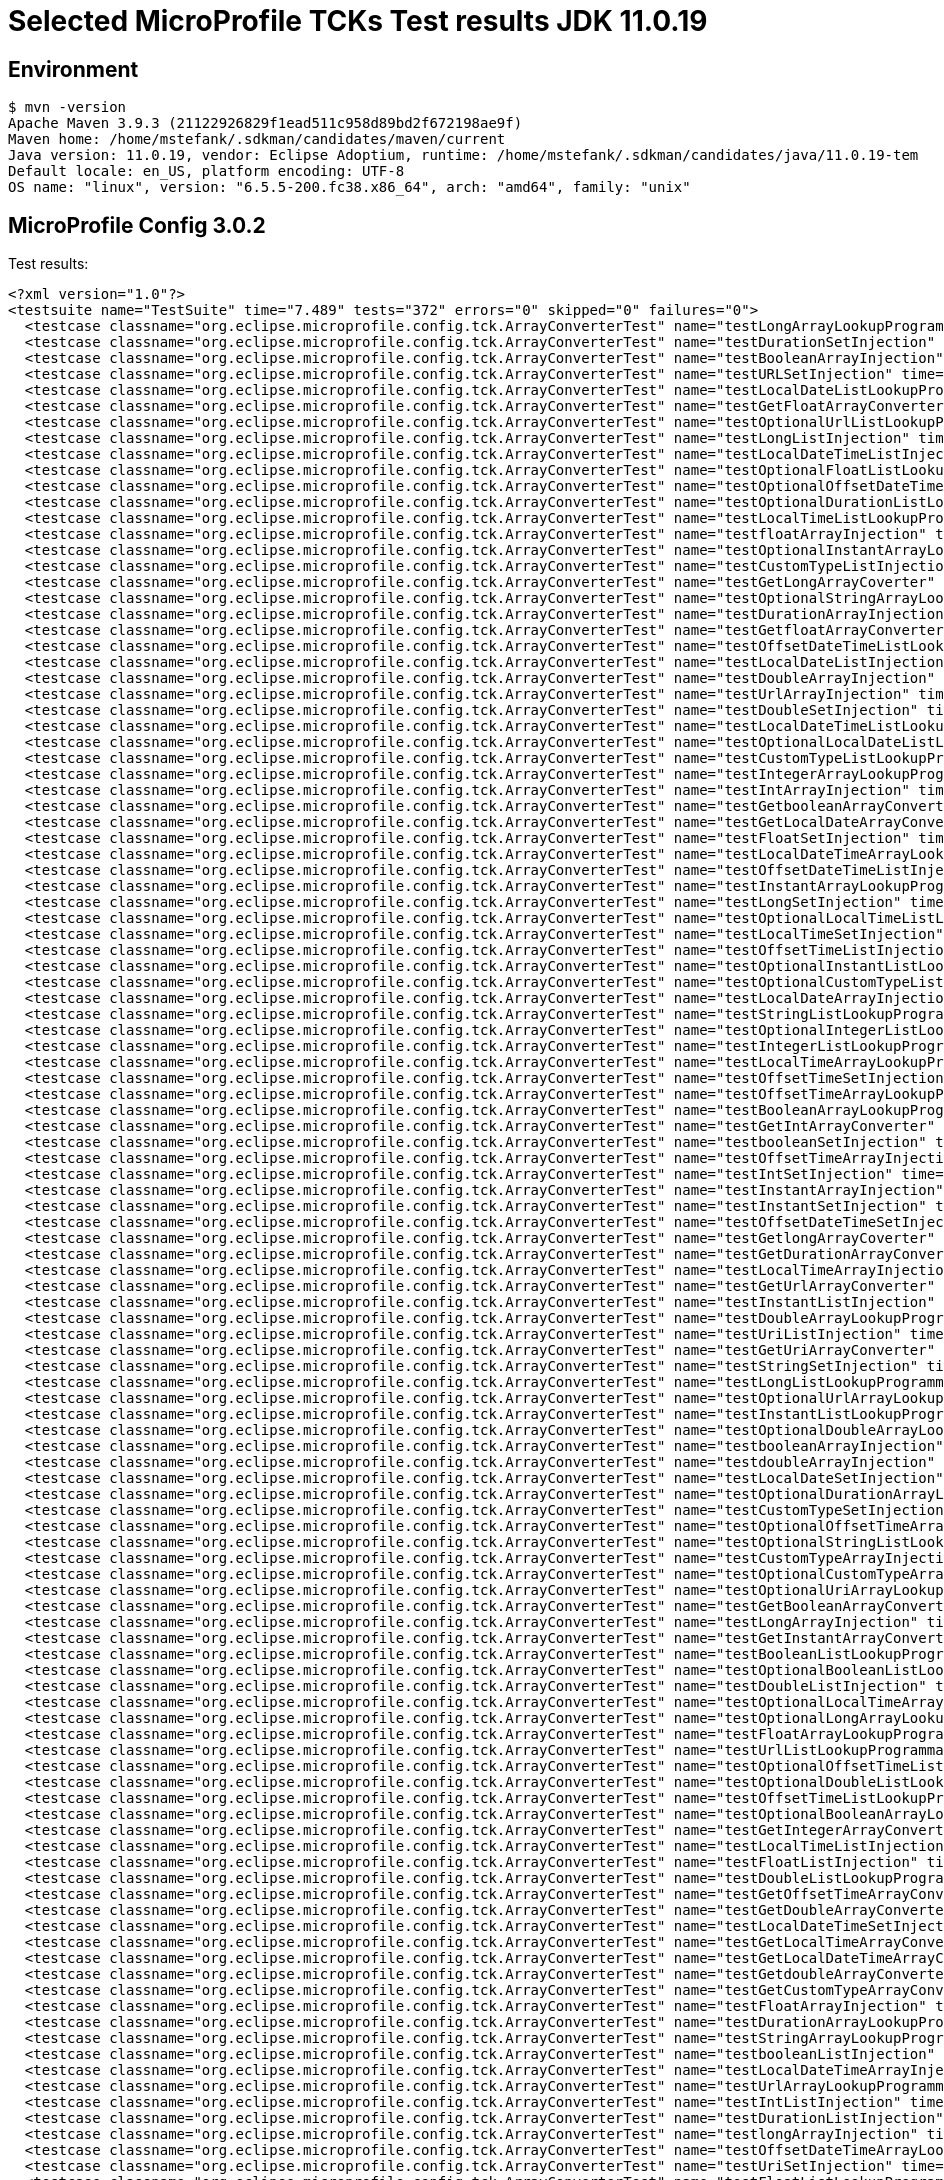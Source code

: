 = Selected MicroProfile TCKs Test results JDK 11.0.19

== Environment

[source,bash]
----
$ mvn -version
Apache Maven 3.9.3 (21122926829f1ead511c958d89bd2f672198ae9f)
Maven home: /home/mstefank/.sdkman/candidates/maven/current
Java version: 11.0.19, vendor: Eclipse Adoptium, runtime: /home/mstefank/.sdkman/candidates/java/11.0.19-tem
Default locale: en_US, platform encoding: UTF-8
OS name: "linux", version: "6.5.5-200.fc38.x86_64", arch: "amd64", family: "unix"
----

== MicroProfile Config 3.0.2

Test results:

[source,xml]
----
<?xml version="1.0"?>
<testsuite name="TestSuite" time="7.489" tests="372" errors="0" skipped="0" failures="0">
  <testcase classname="org.eclipse.microprofile.config.tck.ArrayConverterTest" name="testLongArrayLookupProgrammatically" time="0.014"/>
  <testcase classname="org.eclipse.microprofile.config.tck.ArrayConverterTest" name="testDurationSetInjection" time="0.021"/>
  <testcase classname="org.eclipse.microprofile.config.tck.ArrayConverterTest" name="testBooleanArrayInjection" time="0.138"/>
  <testcase classname="org.eclipse.microprofile.config.tck.ArrayConverterTest" name="testURLSetInjection" time="0.014"/>
  <testcase classname="org.eclipse.microprofile.config.tck.ArrayConverterTest" name="testLocalDateListLookupProgrammatically" time="0.015"/>
  <testcase classname="org.eclipse.microprofile.config.tck.ArrayConverterTest" name="testGetFloatArrayConverter" time="0.024"/>
  <testcase classname="org.eclipse.microprofile.config.tck.ArrayConverterTest" name="testOptionalUrlListLookupProgrammatically" time="0.015"/>
  <testcase classname="org.eclipse.microprofile.config.tck.ArrayConverterTest" name="testLongListInjection" time="0.014"/>
  <testcase classname="org.eclipse.microprofile.config.tck.ArrayConverterTest" name="testLocalDateTimeListInjection" time="0.015"/>
  <testcase classname="org.eclipse.microprofile.config.tck.ArrayConverterTest" name="testOptionalFloatListLookupProgrammatically" time="0.014"/>
  <testcase classname="org.eclipse.microprofile.config.tck.ArrayConverterTest" name="testOptionalOffsetDateTimeArrayLookupProgrammatically" time="0.015"/>
  <testcase classname="org.eclipse.microprofile.config.tck.ArrayConverterTest" name="testOptionalDurationListLookupProgrammatically" time="0.014"/>
  <testcase classname="org.eclipse.microprofile.config.tck.ArrayConverterTest" name="testLocalTimeListLookupProgrammatically" time="0.013"/>
  <testcase classname="org.eclipse.microprofile.config.tck.ArrayConverterTest" name="testfloatArrayInjection" time="0.012"/>
  <testcase classname="org.eclipse.microprofile.config.tck.ArrayConverterTest" name="testOptionalInstantArrayLookupProgrammatically" time="0.016"/>
  <testcase classname="org.eclipse.microprofile.config.tck.ArrayConverterTest" name="testCustomTypeListInjection" time="0.038"/>
  <testcase classname="org.eclipse.microprofile.config.tck.ArrayConverterTest" name="testGetLongArrayCoverter" time="0.025"/>
  <testcase classname="org.eclipse.microprofile.config.tck.ArrayConverterTest" name="testOptionalStringArrayLookupProgrammatically" time="0.014"/>
  <testcase classname="org.eclipse.microprofile.config.tck.ArrayConverterTest" name="testDurationArrayInjection" time="0.019"/>
  <testcase classname="org.eclipse.microprofile.config.tck.ArrayConverterTest" name="testGetfloatArrayConverter" time="0.026"/>
  <testcase classname="org.eclipse.microprofile.config.tck.ArrayConverterTest" name="testOffsetDateTimeListLookupProgrammatically" time="0.015"/>
  <testcase classname="org.eclipse.microprofile.config.tck.ArrayConverterTest" name="testLocalDateListInjection" time="0.014"/>
  <testcase classname="org.eclipse.microprofile.config.tck.ArrayConverterTest" name="testDoubleArrayInjection" time="0.024"/>
  <testcase classname="org.eclipse.microprofile.config.tck.ArrayConverterTest" name="testUrlArrayInjection" time="0.014"/>
  <testcase classname="org.eclipse.microprofile.config.tck.ArrayConverterTest" name="testDoubleSetInjection" time="0.020"/>
  <testcase classname="org.eclipse.microprofile.config.tck.ArrayConverterTest" name="testLocalDateTimeListLookupProgrammatically" time="0.015"/>
  <testcase classname="org.eclipse.microprofile.config.tck.ArrayConverterTest" name="testOptionalLocalDateListLookupProgrammatically" time="0.018"/>
  <testcase classname="org.eclipse.microprofile.config.tck.ArrayConverterTest" name="testCustomTypeListLookupProgrammatically" time="0.026"/>
  <testcase classname="org.eclipse.microprofile.config.tck.ArrayConverterTest" name="testIntegerArrayLookupProgrammatically" time="0.025"/>
  <testcase classname="org.eclipse.microprofile.config.tck.ArrayConverterTest" name="testIntArrayInjection" time="0.022"/>
  <testcase classname="org.eclipse.microprofile.config.tck.ArrayConverterTest" name="testGetbooleanArrayConverter" time="0.026"/>
  <testcase classname="org.eclipse.microprofile.config.tck.ArrayConverterTest" name="testGetLocalDateArrayConverter" time="0.020"/>
  <testcase classname="org.eclipse.microprofile.config.tck.ArrayConverterTest" name="testFloatSetInjection" time="0.020"/>
  <testcase classname="org.eclipse.microprofile.config.tck.ArrayConverterTest" name="testLocalDateTimeArrayLookupProgrammatically" time="0.018"/>
  <testcase classname="org.eclipse.microprofile.config.tck.ArrayConverterTest" name="testOffsetDateTimeListInjection" time="0.014"/>
  <testcase classname="org.eclipse.microprofile.config.tck.ArrayConverterTest" name="testInstantArrayLookupProgrammatically" time="0.017"/>
  <testcase classname="org.eclipse.microprofile.config.tck.ArrayConverterTest" name="testLongSetInjection" time="0.013"/>
  <testcase classname="org.eclipse.microprofile.config.tck.ArrayConverterTest" name="testOptionalLocalTimeListLookupProgrammatically" time="0.017"/>
  <testcase classname="org.eclipse.microprofile.config.tck.ArrayConverterTest" name="testLocalTimeSetInjection" time="0.015"/>
  <testcase classname="org.eclipse.microprofile.config.tck.ArrayConverterTest" name="testOffsetTimeListInjection" time="0.014"/>
  <testcase classname="org.eclipse.microprofile.config.tck.ArrayConverterTest" name="testOptionalInstantListLookupProgrammatically" time="0.018"/>
  <testcase classname="org.eclipse.microprofile.config.tck.ArrayConverterTest" name="testOptionalCustomTypeListLookupProgrammatically" time="0.014"/>
  <testcase classname="org.eclipse.microprofile.config.tck.ArrayConverterTest" name="testLocalDateArrayInjection" time="0.016"/>
  <testcase classname="org.eclipse.microprofile.config.tck.ArrayConverterTest" name="testStringListLookupProgrammatically" time="0.013"/>
  <testcase classname="org.eclipse.microprofile.config.tck.ArrayConverterTest" name="testOptionalIntegerListLookupProgrammatically" time="0.016"/>
  <testcase classname="org.eclipse.microprofile.config.tck.ArrayConverterTest" name="testIntegerListLookupProgrammatically" time="0.016"/>
  <testcase classname="org.eclipse.microprofile.config.tck.ArrayConverterTest" name="testLocalTimeArrayLookupProgrammatically" time="0.017"/>
  <testcase classname="org.eclipse.microprofile.config.tck.ArrayConverterTest" name="testOffsetTimeSetInjection" time="0.016"/>
  <testcase classname="org.eclipse.microprofile.config.tck.ArrayConverterTest" name="testOffsetTimeArrayLookupProgrammatically" time="0.013"/>
  <testcase classname="org.eclipse.microprofile.config.tck.ArrayConverterTest" name="testBooleanArrayLookupProgrammatically" time="0.043"/>
  <testcase classname="org.eclipse.microprofile.config.tck.ArrayConverterTest" name="testGetIntArrayConverter" time="0.018"/>
  <testcase classname="org.eclipse.microprofile.config.tck.ArrayConverterTest" name="testbooleanSetInjection" time="0.013"/>
  <testcase classname="org.eclipse.microprofile.config.tck.ArrayConverterTest" name="testOffsetTimeArrayInjection" time="0.015"/>
  <testcase classname="org.eclipse.microprofile.config.tck.ArrayConverterTest" name="testIntSetInjection" time="0.024"/>
  <testcase classname="org.eclipse.microprofile.config.tck.ArrayConverterTest" name="testInstantArrayInjection" time="0.019"/>
  <testcase classname="org.eclipse.microprofile.config.tck.ArrayConverterTest" name="testInstantSetInjection" time="0.015"/>
  <testcase classname="org.eclipse.microprofile.config.tck.ArrayConverterTest" name="testOffsetDateTimeSetInjection" time="0.013"/>
  <testcase classname="org.eclipse.microprofile.config.tck.ArrayConverterTest" name="testGetlongArrayCoverter" time="0.026"/>
  <testcase classname="org.eclipse.microprofile.config.tck.ArrayConverterTest" name="testGetDurationArrayConverter" time="0.020"/>
  <testcase classname="org.eclipse.microprofile.config.tck.ArrayConverterTest" name="testLocalTimeArrayInjection" time="0.022"/>
  <testcase classname="org.eclipse.microprofile.config.tck.ArrayConverterTest" name="testGetUrlArrayConverter" time="0.026"/>
  <testcase classname="org.eclipse.microprofile.config.tck.ArrayConverterTest" name="testInstantListInjection" time="0.023"/>
  <testcase classname="org.eclipse.microprofile.config.tck.ArrayConverterTest" name="testDoubleArrayLookupProgrammatically" time="0.022"/>
  <testcase classname="org.eclipse.microprofile.config.tck.ArrayConverterTest" name="testUriListInjection" time="0.015"/>
  <testcase classname="org.eclipse.microprofile.config.tck.ArrayConverterTest" name="testGetUriArrayConverter" time="0.018"/>
  <testcase classname="org.eclipse.microprofile.config.tck.ArrayConverterTest" name="testStringSetInjection" time="0.013"/>
  <testcase classname="org.eclipse.microprofile.config.tck.ArrayConverterTest" name="testLongListLookupProgrammatically" time="0.014"/>
  <testcase classname="org.eclipse.microprofile.config.tck.ArrayConverterTest" name="testOptionalUrlArrayLookupProgrammatically" time="0.014"/>
  <testcase classname="org.eclipse.microprofile.config.tck.ArrayConverterTest" name="testInstantListLookupProgrammatically" time="0.016"/>
  <testcase classname="org.eclipse.microprofile.config.tck.ArrayConverterTest" name="testOptionalDoubleArrayLookupProgrammatically" time="0.014"/>
  <testcase classname="org.eclipse.microprofile.config.tck.ArrayConverterTest" name="testbooleanArrayInjection" time="0.013"/>
  <testcase classname="org.eclipse.microprofile.config.tck.ArrayConverterTest" name="testdoubleArrayInjection" time="0.013"/>
  <testcase classname="org.eclipse.microprofile.config.tck.ArrayConverterTest" name="testLocalDateSetInjection" time="0.018"/>
  <testcase classname="org.eclipse.microprofile.config.tck.ArrayConverterTest" name="testOptionalDurationArrayLookupProgrammatically" time="0.013"/>
  <testcase classname="org.eclipse.microprofile.config.tck.ArrayConverterTest" name="testCustomTypeSetInjection" time="0.032"/>
  <testcase classname="org.eclipse.microprofile.config.tck.ArrayConverterTest" name="testOptionalOffsetTimeArrayLookupProgrammatically" time="0.013"/>
  <testcase classname="org.eclipse.microprofile.config.tck.ArrayConverterTest" name="testOptionalStringListLookupProgrammatically" time="0.013"/>
  <testcase classname="org.eclipse.microprofile.config.tck.ArrayConverterTest" name="testCustomTypeArrayInjection" time="0.035"/>
  <testcase classname="org.eclipse.microprofile.config.tck.ArrayConverterTest" name="testOptionalCustomTypeArrayLookupProgrammatically" time="0.016"/>
  <testcase classname="org.eclipse.microprofile.config.tck.ArrayConverterTest" name="testOptionalUriArrayLookupProgrammatically" time="0.015"/>
  <testcase classname="org.eclipse.microprofile.config.tck.ArrayConverterTest" name="testGetBooleanArrayConverter" time="0.022"/>
  <testcase classname="org.eclipse.microprofile.config.tck.ArrayConverterTest" name="testLongArrayInjection" time="0.013"/>
  <testcase classname="org.eclipse.microprofile.config.tck.ArrayConverterTest" name="testGetInstantArrayConverter" time="0.018"/>
  <testcase classname="org.eclipse.microprofile.config.tck.ArrayConverterTest" name="testBooleanListLookupProgrammatically" time="0.044"/>
  <testcase classname="org.eclipse.microprofile.config.tck.ArrayConverterTest" name="testOptionalBooleanListLookupProgrammatically" time="0.015"/>
  <testcase classname="org.eclipse.microprofile.config.tck.ArrayConverterTest" name="testDoubleListInjection" time="0.020"/>
  <testcase classname="org.eclipse.microprofile.config.tck.ArrayConverterTest" name="testOptionalLocalTimeArrayLookupProgrammatically" time="0.019"/>
  <testcase classname="org.eclipse.microprofile.config.tck.ArrayConverterTest" name="testOptionalLongArrayLookupProgrammatically" time="0.012"/>
  <testcase classname="org.eclipse.microprofile.config.tck.ArrayConverterTest" name="testFloatArrayLookupProgrammatically" time="0.023"/>
  <testcase classname="org.eclipse.microprofile.config.tck.ArrayConverterTest" name="testUrlListLookupProgrammatically" time="0.013"/>
  <testcase classname="org.eclipse.microprofile.config.tck.ArrayConverterTest" name="testOptionalOffsetTimeListLookupProgrammatically" time="0.016"/>
  <testcase classname="org.eclipse.microprofile.config.tck.ArrayConverterTest" name="testOptionalDoubleListLookupProgrammatically" time="0.014"/>
  <testcase classname="org.eclipse.microprofile.config.tck.ArrayConverterTest" name="testOffsetTimeListLookupProgrammatically" time="0.017"/>
  <testcase classname="org.eclipse.microprofile.config.tck.ArrayConverterTest" name="testOptionalBooleanArrayLookupProgrammatically" time="0.014"/>
  <testcase classname="org.eclipse.microprofile.config.tck.ArrayConverterTest" name="testGetIntegerArrayConverter" time="0.020"/>
  <testcase classname="org.eclipse.microprofile.config.tck.ArrayConverterTest" name="testLocalTimeListInjection" time="0.014"/>
  <testcase classname="org.eclipse.microprofile.config.tck.ArrayConverterTest" name="testFloatListInjection" time="0.021"/>
  <testcase classname="org.eclipse.microprofile.config.tck.ArrayConverterTest" name="testDoubleListLookupProgrammatically" time="0.021"/>
  <testcase classname="org.eclipse.microprofile.config.tck.ArrayConverterTest" name="testGetOffsetTimeArrayConverter" time="0.026"/>
  <testcase classname="org.eclipse.microprofile.config.tck.ArrayConverterTest" name="testGetDoubleArrayConverter" time="0.029"/>
  <testcase classname="org.eclipse.microprofile.config.tck.ArrayConverterTest" name="testLocalDateTimeSetInjection" time="0.016"/>
  <testcase classname="org.eclipse.microprofile.config.tck.ArrayConverterTest" name="testGetLocalTimeArrayConverter" time="0.028"/>
  <testcase classname="org.eclipse.microprofile.config.tck.ArrayConverterTest" name="testGetLocalDateTimeArrayConverter" time="0.021"/>
  <testcase classname="org.eclipse.microprofile.config.tck.ArrayConverterTest" name="testGetdoubleArrayConverter" time="0.027"/>
  <testcase classname="org.eclipse.microprofile.config.tck.ArrayConverterTest" name="testGetCustomTypeArrayConverter" time="0.026"/>
  <testcase classname="org.eclipse.microprofile.config.tck.ArrayConverterTest" name="testFloatArrayInjection" time="0.022"/>
  <testcase classname="org.eclipse.microprofile.config.tck.ArrayConverterTest" name="testDurationArrayLookupProgrammatically" time="0.024"/>
  <testcase classname="org.eclipse.microprofile.config.tck.ArrayConverterTest" name="testStringArrayLookupProgrammatically" time="0.014"/>
  <testcase classname="org.eclipse.microprofile.config.tck.ArrayConverterTest" name="testbooleanListInjection" time="0.016"/>
  <testcase classname="org.eclipse.microprofile.config.tck.ArrayConverterTest" name="testLocalDateTimeArrayInjection" time="0.017"/>
  <testcase classname="org.eclipse.microprofile.config.tck.ArrayConverterTest" name="testUrlArrayLookupProgrammatically" time="0.012"/>
  <testcase classname="org.eclipse.microprofile.config.tck.ArrayConverterTest" name="testIntListInjection" time="0.025"/>
  <testcase classname="org.eclipse.microprofile.config.tck.ArrayConverterTest" name="testDurationListInjection" time="0.023"/>
  <testcase classname="org.eclipse.microprofile.config.tck.ArrayConverterTest" name="testlongArrayInjection" time="0.015"/>
  <testcase classname="org.eclipse.microprofile.config.tck.ArrayConverterTest" name="testOffsetDateTimeArrayLookupProgrammatically" time="0.015"/>
  <testcase classname="org.eclipse.microprofile.config.tck.ArrayConverterTest" name="testUriSetInjection" time="0.015"/>
  <testcase classname="org.eclipse.microprofile.config.tck.ArrayConverterTest" name="testFloatListLookupProgrammatically" time="0.024"/>
  <testcase classname="org.eclipse.microprofile.config.tck.ArrayConverterTest" name="testDurationListLookupProgrammatically" time="0.019"/>
  <testcase classname="org.eclipse.microprofile.config.tck.ArrayConverterTest" name="testOptionalLocalDateArrayLookupProgrammatically" time="0.019"/>
  <testcase classname="org.eclipse.microprofile.config.tck.ArrayConverterTest" name="testintArrayInjection" time="0.013"/>
  <testcase classname="org.eclipse.microprofile.config.tck.ArrayConverterTest" name="testUriArrayInjection" time="0.013"/>
  <testcase classname="org.eclipse.microprofile.config.tck.ArrayConverterTest" name="testOptionalOffsetDateTimeListLookupProgrammatically" time="0.013"/>
  <testcase classname="org.eclipse.microprofile.config.tck.ArrayConverterTest" name="testOptionalIntegerArrayLookupProgrammatically" time="0.017"/>
  <testcase classname="org.eclipse.microprofile.config.tck.ArrayConverterTest" name="testOptionalUriListLookupProgrammatically" time="0.014"/>
  <testcase classname="org.eclipse.microprofile.config.tck.ArrayConverterTest" name="testGetOffsetDateTimeArrayConverter" time="0.027"/>
  <testcase classname="org.eclipse.microprofile.config.tck.ArrayConverterTest" name="testOptionalFloatArrayLookupProgrammatically" time="0.012"/>
  <testcase classname="org.eclipse.microprofile.config.tck.ArrayConverterTest" name="testGetStringArrayConverter" time="0.022"/>
  <testcase classname="org.eclipse.microprofile.config.tck.ArrayConverterTest" name="testOffsetDateTimeArrayInjection" time="0.015"/>
  <testcase classname="org.eclipse.microprofile.config.tck.ArrayConverterTest" name="testOptionalLocalDateTimeArrayLookupProgrammatically" time="0.017"/>
  <testcase classname="org.eclipse.microprofile.config.tck.ArrayConverterTest" name="testOptionalLongListLookupProgrammatically" time="0.012"/>
  <testcase classname="org.eclipse.microprofile.config.tck.ArrayConverterTest" name="testLocalDateArrayLookupProgrammatically" time="0.015"/>
  <testcase classname="org.eclipse.microprofile.config.tck.ArrayConverterTest" name="testStringListInjection" time="0.013"/>
  <testcase classname="org.eclipse.microprofile.config.tck.ArrayConverterTest" name="testCustomTypeArrayLookupProgrammatically" time="0.030"/>
  <testcase classname="org.eclipse.microprofile.config.tck.ArrayConverterTest" name="testUriListLookupProgrammatically" time="0.014"/>
  <testcase classname="org.eclipse.microprofile.config.tck.ArrayConverterTest" name="testStringArrayInjection" time="0.013"/>
  <testcase classname="org.eclipse.microprofile.config.tck.ArrayConverterTest" name="testURLListInjection" time="0.014"/>
  <testcase classname="org.eclipse.microprofile.config.tck.ArrayConverterTest" name="testOptionalLocalDateTimeListLookupProgrammatically" time="0.023"/>
  <testcase classname="org.eclipse.microprofile.config.tck.ArrayConverterTest" name="testUriArrayLookupProgrammatically" time="0.016"/>
  <testcase classname="org.eclipse.microprofile.config.tck.AutoDiscoveredConfigSourceTest" name="testAutoDiscoveredConverterNotAddedAutomatically" time="0.012"/>
  <testcase classname="org.eclipse.microprofile.config.tck.AutoDiscoveredConfigSourceTest" name="testAutoDiscoveredConverterManuallyAdded" time="0.012"/>
  <testcase classname="org.eclipse.microprofile.config.tck.AutoDiscoveredConfigSourceTest" name="testAutoDiscoveredConfigureSources" time="0.099"/>
  <testcase classname="org.eclipse.microprofile.config.tck.broken.ConfigPropertiesMissingPropertyInjectionTest" name="test" time="0.001"/>
  <testcase classname="org.eclipse.microprofile.config.tck.broken.MissingConverterOnInstanceInjectionTest" name="test" time="0.001"/>
  <testcase classname="org.eclipse.microprofile.config.tck.broken.MissingValueOnInstanceInjectionTest" name="test" time="0.000"/>
  <testcase classname="org.eclipse.microprofile.config.tck.broken.MissingValueOnObserverMethodInjectionTest" name="test" time="0.001"/>
  <testcase classname="org.eclipse.microprofile.config.tck.broken.WrongConverterOnInstanceInjectionTest" name="test" time="0.001"/>
  <testcase classname="org.eclipse.microprofile.config.tck.CdiOptionalInjectionTest" name="testOptionalInjectionWithNoDefaultValueOrElseIsReturned" time="0.010"/>
  <testcase classname="org.eclipse.microprofile.config.tck.CdiOptionalInjectionTest" name="testOptionalInjection" time="0.095"/>
  <testcase classname="org.eclipse.microprofile.config.tck.CDIPlainInjectionTest" name="canInjectDefaultPropertyPath" time="0.094"/>
  <testcase classname="org.eclipse.microprofile.config.tck.CDIPlainInjectionTest" name="injectedValuesAreEqualToProgrammaticValues" time="0.010"/>
  <testcase classname="org.eclipse.microprofile.config.tck.CDIPlainInjectionTest" name="canInjectSimpleValuesWhenDefined" time="0.012"/>
  <testcase classname="org.eclipse.microprofile.config.tck.CDIPlainInjectionTest" name="canInjectDynamicValuesViaCdiProvider" time="0.010"/>
  <testcase classname="org.eclipse.microprofile.config.tck.CDIPropertyExpressionsTest" name="expressionNoDefault" time="0.009"/>
  <testcase classname="org.eclipse.microprofile.config.tck.CDIPropertyExpressionsTest" name="expression" time="0.113"/>
  <testcase classname="org.eclipse.microprofile.config.tck.CDIPropertyNameMatchingTest" name="testPropertyFromEnvironmentVariables" time="0.097"/>
  <testcase classname="org.eclipse.microprofile.config.tck.ClassConverterTest" name="testConverterForClassLoadedInBean" time="0.010"/>
  <testcase classname="org.eclipse.microprofile.config.tck.ClassConverterTest" name="testClassConverterWithLookup" time="0.086"/>
  <testcase classname="org.eclipse.microprofile.config.tck.ClassConverterTest" name="testGetClassConverter" time="0.009"/>
  <testcase classname="org.eclipse.microprofile.config.tck.ConfigPropertiesTest" name="testConfigPropertiesNoPrefixOnBeanThenSupplyPrefix" time="0.008"/>
  <testcase classname="org.eclipse.microprofile.config.tck.ConfigPropertiesTest" name="testConfigPropertiesNoPrefixOnBean" time="0.012"/>
  <testcase classname="org.eclipse.microprofile.config.tck.ConfigPropertiesTest" name="testConfigPropertiesWithoutPrefix" time="0.009"/>
  <testcase classname="org.eclipse.microprofile.config.tck.ConfigPropertiesTest" name="testNoConfigPropertiesAnnotationInjection" time="0.008"/>
  <testcase classname="org.eclipse.microprofile.config.tck.ConfigPropertiesTest" name="testConfigPropertiesPlainInjection" time="0.009"/>
  <testcase classname="org.eclipse.microprofile.config.tck.ConfigPropertiesTest" name="testConfigPropertiesDefaultOnBean" time="0.117"/>
  <testcase classname="org.eclipse.microprofile.config.tck.ConfigPropertiesTest" name="testConfigPropertiesWithPrefix" time="0.007"/>
  <testcase classname="org.eclipse.microprofile.config.tck.ConfigProviderTest" name="testNonExistingConfigKeyGet" time="0.010"/>
  <testcase classname="org.eclipse.microprofile.config.tck.ConfigProviderTest" name="testInjectedConfigSerializable" time="0.012"/>
  <testcase classname="org.eclipse.microprofile.config.tck.ConfigProviderTest" name="testDynamicValueInPropertyConfigSource" time="0.094"/>
  <testcase classname="org.eclipse.microprofile.config.tck.ConfigProviderTest" name="testNonExistingConfigKey" time="0.008"/>
  <testcase classname="org.eclipse.microprofile.config.tck.ConfigProviderTest" name="testEnvironmentConfigSource" time="0.010"/>
  <testcase classname="org.eclipse.microprofile.config.tck.ConfigProviderTest" name="testGetPropertyNames" time="0.010"/>
  <testcase classname="org.eclipse.microprofile.config.tck.ConfigProviderTest" name="testGetConfigSources" time="0.011"/>
  <testcase classname="org.eclipse.microprofile.config.tck.ConfigProviderTest" name="testPropertyConfigSource" time="0.009"/>
  <testcase classname="org.eclipse.microprofile.config.tck.ConfigProviderTest" name="testJavaConfigPropertyFilesConfigSource" time="0.009"/>
  <testcase classname="org.eclipse.microprofile.config.tck.configsources.DefaultConfigSourceOrdinalTest" name="testOrdinalForSystemProps" time="0.013"/>
  <testcase classname="org.eclipse.microprofile.config.tck.configsources.DefaultConfigSourceOrdinalTest" name="testOrdinalForEnv" time="0.129"/>
  <testcase classname="org.eclipse.microprofile.config.tck.ConfigValueTest" name="configValue" time="0.106"/>
  <testcase classname="org.eclipse.microprofile.config.tck.ConfigValueTest" name="configValueEmpty" time="0.009"/>
  <testcase classname="org.eclipse.microprofile.config.tck.ConfigValueTest" name="configValueInjection" time="0.009"/>
  <testcase classname="org.eclipse.microprofile.config.tck.converters.convertToNull.ConvertedNullValueBrokenInjectionTest" name="test" time="0.007"/>
  <testcase classname="org.eclipse.microprofile.config.tck.converters.convertToNull.ConvertedNullValueTest" name="testGetValue" time="0.015"/>
  <testcase classname="org.eclipse.microprofile.config.tck.converters.convertToNull.ConvertedNullValueTest" name="testGetOptionalValue" time="0.014"/>
  <testcase classname="org.eclipse.microprofile.config.tck.converters.convertToNull.ConvertedNullValueTest" name="testDefaultValueNotUsed" time="0.157"/>
  <testcase classname="org.eclipse.microprofile.config.tck.converters.NullConvertersTest" name="nulls" time="0.130"/>
  <testcase classname="org.eclipse.microprofile.config.tck.ConverterTest" name="testBoolean" time="0.109"/>
  <testcase classname="org.eclipse.microprofile.config.tck.ConverterTest" name="testGetIntegerConverter" time="0.015"/>
  <testcase classname="org.eclipse.microprofile.config.tck.ConverterTest" name="testCustomConverter" time="0.015"/>
  <testcase classname="org.eclipse.microprofile.config.tck.ConverterTest" name="testGetOffsetDateTimeConverter" time="0.012"/>
  <testcase classname="org.eclipse.microprofile.config.tck.ConverterTest" name="testChar" time="0.016"/>
  <testcase classname="org.eclipse.microprofile.config.tck.ConverterTest" name="testGetDonaldConverterWithLambdaConverter" time="0.023"/>
  <testcase classname="org.eclipse.microprofile.config.tck.ConverterTest" name="testGetFloatConverter" time="0.016"/>
  <testcase classname="org.eclipse.microprofile.config.tck.ConverterTest" name="testDonaldConversionWithLambdaConverter" time="0.023"/>
  <testcase classname="org.eclipse.microprofile.config.tck.ConverterTest" name="testLong_Broken" time="0.011"/>
  <testcase classname="org.eclipse.microprofile.config.tck.ConverterTest" name="testGetbyteConverter" time="0.011"/>
  <testcase classname="org.eclipse.microprofile.config.tck.ConverterTest" name="testDuration" time="0.016"/>
  <testcase classname="org.eclipse.microprofile.config.tck.ConverterTest" name="testGetfloatConverter" time="0.013"/>
  <testcase classname="org.eclipse.microprofile.config.tck.ConverterTest" name="testLocalDate" time="0.010"/>
  <testcase classname="org.eclipse.microprofile.config.tck.ConverterTest" name="testGetLongConverter" time="0.010"/>
  <testcase classname="org.eclipse.microprofile.config.tck.ConverterTest" name="testGetOffsetTimeConverter" time="0.012"/>
  <testcase classname="org.eclipse.microprofile.config.tck.ConverterTest" name="testURIConverter" time="0.011"/>
  <testcase classname="org.eclipse.microprofile.config.tck.ConverterTest" name="testDouble" time="0.016"/>
  <testcase classname="org.eclipse.microprofile.config.tck.ConverterTest" name="testGetLocalDateTimeConverter_Broken" time="0.014"/>
  <testcase classname="org.eclipse.microprofile.config.tck.ConverterTest" name="testGetcharConverter" time="0.011"/>
  <testcase classname="org.eclipse.microprofile.config.tck.ConverterTest" name="testGetdoubleConverter" time="0.010"/>
  <testcase classname="org.eclipse.microprofile.config.tck.ConverterTest" name="testDuckConversionWithMultipleConverters" time="0.018"/>
  <testcase classname="org.eclipse.microprofile.config.tck.ConverterTest" name="testGetByteConverter_Broken" time="0.014"/>
  <testcase classname="org.eclipse.microprofile.config.tck.ConverterTest" name="testZoneOffset_Broken" time="0.014"/>
  <testcase classname="org.eclipse.microprofile.config.tck.ConverterTest" name="testGetZoneOffsetConverter_Broken" time="0.013"/>
  <testcase classname="org.eclipse.microprofile.config.tck.ConverterTest" name="testLocalDate_Broken" time="0.013"/>
  <testcase classname="org.eclipse.microprofile.config.tck.ConverterTest" name="testGetShortConverter_Broken" time="0.013"/>
  <testcase classname="org.eclipse.microprofile.config.tck.ConverterTest" name="testGetZoneOffsetConverter" time="0.012"/>
  <testcase classname="org.eclipse.microprofile.config.tck.ConverterTest" name="testGetLocalDateConverter" time="0.015"/>
  <testcase classname="org.eclipse.microprofile.config.tck.ConverterTest" name="testDuration_Broken" time="0.022"/>
  <testcase classname="org.eclipse.microprofile.config.tck.ConverterTest" name="testNoDonaldConverterByDefault" time="0.010"/>
  <testcase classname="org.eclipse.microprofile.config.tck.ConverterTest" name="testFloat_Broken" time="0.019"/>
  <testcase classname="org.eclipse.microprofile.config.tck.ConverterTest" name="testGetURLConverter" time="0.013"/>
  <testcase classname="org.eclipse.microprofile.config.tck.ConverterTest" name="testDonaldNotConvertedByDefault" time="0.018"/>
  <testcase classname="org.eclipse.microprofile.config.tck.ConverterTest" name="testGetURLConverterBroken" time="0.026"/>
  <testcase classname="org.eclipse.microprofile.config.tck.ConverterTest" name="testGetConverterSerialization" time="0.014"/>
  <testcase classname="org.eclipse.microprofile.config.tck.ConverterTest" name="testGetOffsetDateTimeConverter_Broken" time="0.012"/>
  <testcase classname="org.eclipse.microprofile.config.tck.ConverterTest" name="testURLConverter" time="0.011"/>
  <testcase classname="org.eclipse.microprofile.config.tck.ConverterTest" name="testGetURIConverter" time="0.013"/>
  <testcase classname="org.eclipse.microprofile.config.tck.ConverterTest" name="testGetLocalTimeConverter" time="0.018"/>
  <testcase classname="org.eclipse.microprofile.config.tck.ConverterTest" name="testGetFloatConverter_Broken" time="0.015"/>
  <testcase classname="org.eclipse.microprofile.config.tck.ConverterTest" name="testGetDurationCoverter" time="0.016"/>
  <testcase classname="org.eclipse.microprofile.config.tck.ConverterTest" name="testShort" time="0.010"/>
  <testcase classname="org.eclipse.microprofile.config.tck.ConverterTest" name="testGetInstantConverter_Broken" time="0.015"/>
  <testcase classname="org.eclipse.microprofile.config.tck.ConverterTest" name="testLocalDateTime" time="0.011"/>
  <testcase classname="org.eclipse.microprofile.config.tck.ConverterTest" name="testGetDoubleConverter" time="0.018"/>
  <testcase classname="org.eclipse.microprofile.config.tck.ConverterTest" name="testOffsetTime" time="0.012"/>
  <testcase classname="org.eclipse.microprofile.config.tck.ConverterTest" name="testGetLocalDateTimeConverter" time="0.012"/>
  <testcase classname="org.eclipse.microprofile.config.tck.ConverterTest" name="testInteger" time="0.010"/>
  <testcase classname="org.eclipse.microprofile.config.tck.ConverterTest" name="testchar" time="0.010"/>
  <testcase classname="org.eclipse.microprofile.config.tck.ConverterTest" name="testLocalDateTime_Broken" time="0.017"/>
  <testcase classname="org.eclipse.microprofile.config.tck.ConverterTest" name="testOffsetTime_Broken" time="0.012"/>
  <testcase classname="org.eclipse.microprofile.config.tck.ConverterTest" name="testLong" time="0.010"/>
  <testcase classname="org.eclipse.microprofile.config.tck.ConverterTest" name="testGetCustomConverter" time="0.018"/>
  <testcase classname="org.eclipse.microprofile.config.tck.ConverterTest" name="testOffsetDateTime" time="0.010"/>
  <testcase classname="org.eclipse.microprofile.config.tck.ConverterTest" name="testGetCharConverter_Broken" time="0.014"/>
  <testcase classname="org.eclipse.microprofile.config.tck.ConverterTest" name="testLocalTime_Broken" time="0.012"/>
  <testcase classname="org.eclipse.microprofile.config.tck.ConverterTest" name="testZoneOffset" time="0.009"/>
  <testcase classname="org.eclipse.microprofile.config.tck.ConverterTest" name="testGetInstantConverter" time="0.015"/>
  <testcase classname="org.eclipse.microprofile.config.tck.ConverterTest" name="testChar_Broken" time="0.016"/>
  <testcase classname="org.eclipse.microprofile.config.tck.ConverterTest" name="testInstant_Broken" time="0.015"/>
  <testcase classname="org.eclipse.microprofile.config.tck.ConverterTest" name="testbyte" time="0.012"/>
  <testcase classname="org.eclipse.microprofile.config.tck.ConverterTest" name="testGetOffsetTimeConverter_Broken" time="0.016"/>
  <testcase classname="org.eclipse.microprofile.config.tck.ConverterTest" name="testShort_Broken" time="0.015"/>
  <testcase classname="org.eclipse.microprofile.config.tck.ConverterTest" name="testGetLocalDateConverter_Broken" time="0.016"/>
  <testcase classname="org.eclipse.microprofile.config.tck.ConverterTest" name="testConverterSerialization" time="0.016"/>
  <testcase classname="org.eclipse.microprofile.config.tck.ConverterTest" name="testlong" time="0.009"/>
  <testcase classname="org.eclipse.microprofile.config.tck.ConverterTest" name="testGetLongConverter_Broken" time="0.016"/>
  <testcase classname="org.eclipse.microprofile.config.tck.ConverterTest" name="testGetBooleanConverter" time="0.018"/>
  <testcase classname="org.eclipse.microprofile.config.tck.ConverterTest" name="testGetDonaldConverterWithMultipleLambdaConverters" time="0.033"/>
  <testcase classname="org.eclipse.microprofile.config.tck.ConverterTest" name="testByte" time="0.019"/>
  <testcase classname="org.eclipse.microprofile.config.tck.ConverterTest" name="testGetIntegerConverter_Broken" time="0.019"/>
  <testcase classname="org.eclipse.microprofile.config.tck.ConverterTest" name="testfloat" time="0.009"/>
  <testcase classname="org.eclipse.microprofile.config.tck.ConverterTest" name="testGetByteConverter" time="0.012"/>
  <testcase classname="org.eclipse.microprofile.config.tck.ConverterTest" name="testGetDuckConverterWithMultipleConverters" time="0.021"/>
  <testcase classname="org.eclipse.microprofile.config.tck.ConverterTest" name="testURLConverterBroken" time="0.015"/>
  <testcase classname="org.eclipse.microprofile.config.tck.ConverterTest" name="testURIConverterBroken" time="0.015"/>
  <testcase classname="org.eclipse.microprofile.config.tck.ConverterTest" name="testGetshortConverter" time="0.012"/>
  <testcase classname="org.eclipse.microprofile.config.tck.ConverterTest" name="testGetLocalTimeConverter_Broken" time="0.015"/>
  <testcase classname="org.eclipse.microprofile.config.tck.ConverterTest" name="testByte_Broken" time="0.019"/>
  <testcase classname="org.eclipse.microprofile.config.tck.ConverterTest" name="testDouble_Broken" time="0.017"/>
  <testcase classname="org.eclipse.microprofile.config.tck.ConverterTest" name="testGetDoubleConverter_Broken" time="0.017"/>
  <testcase classname="org.eclipse.microprofile.config.tck.ConverterTest" name="testGetURIConverterBroken" time="0.018"/>
  <testcase classname="org.eclipse.microprofile.config.tck.ConverterTest" name="testLocalTime" time="0.011"/>
  <testcase classname="org.eclipse.microprofile.config.tck.ConverterTest" name="testFloat" time="0.024"/>
  <testcase classname="org.eclipse.microprofile.config.tck.ConverterTest" name="testdouble" time="0.010"/>
  <testcase classname="org.eclipse.microprofile.config.tck.ConverterTest" name="testGetIntConverter" time="0.012"/>
  <testcase classname="org.eclipse.microprofile.config.tck.ConverterTest" name="testshort" time="0.009"/>
  <testcase classname="org.eclipse.microprofile.config.tck.ConverterTest" name="testGetCharConverter" time="0.019"/>
  <testcase classname="org.eclipse.microprofile.config.tck.ConverterTest" name="testDonaldConversionWithMultipleLambdaConverters" time="0.019"/>
  <testcase classname="org.eclipse.microprofile.config.tck.ConverterTest" name="testInt" time="0.010"/>
  <testcase classname="org.eclipse.microprofile.config.tck.ConverterTest" name="testInteger_Broken" time="0.011"/>
  <testcase classname="org.eclipse.microprofile.config.tck.ConverterTest" name="testGetShortConverter" time="0.012"/>
  <testcase classname="org.eclipse.microprofile.config.tck.ConverterTest" name="testOffsetDateTime_Broken" time="0.012"/>
  <testcase classname="org.eclipse.microprofile.config.tck.ConverterTest" name="testGetlongConverter" time="0.011"/>
  <testcase classname="org.eclipse.microprofile.config.tck.ConverterTest" name="testInstant" time="0.015"/>
  <testcase classname="org.eclipse.microprofile.config.tck.ConverterTest" name="testGetDurationConverter_Broken" time="0.019"/>
  <testcase classname="org.eclipse.microprofile.config.tck.CustomConfigSourceTest" name="testConfigSourceProvider" time="0.098"/>
  <testcase classname="org.eclipse.microprofile.config.tck.CustomConverterTest" name="testCharacter" time="0.011"/>
  <testcase classname="org.eclipse.microprofile.config.tck.CustomConverterTest" name="testGetBooleanConverter" time="0.013"/>
  <testcase classname="org.eclipse.microprofile.config.tck.CustomConverterTest" name="testGetCharacterConverter" time="0.009"/>
  <testcase classname="org.eclipse.microprofile.config.tck.CustomConverterTest" name="testLongPrimitive" time="0.006"/>
  <testcase classname="org.eclipse.microprofile.config.tck.CustomConverterTest" name="testDoublePrimitive" time="0.013"/>
  <testcase classname="org.eclipse.microprofile.config.tck.CustomConverterTest" name="testGetIntPrimitiveConverter" time="0.007"/>
  <testcase classname="org.eclipse.microprofile.config.tck.CustomConverterTest" name="testGetIntegerConverter" time="0.009"/>
  <testcase classname="org.eclipse.microprofile.config.tck.CustomConverterTest" name="testGetLongConverter" time="0.007"/>
  <testcase classname="org.eclipse.microprofile.config.tck.CustomConverterTest" name="testBoolean" time="0.129"/>
  <testcase classname="org.eclipse.microprofile.config.tck.CustomConverterTest" name="testGetDoubleConverter" time="0.009"/>
  <testcase classname="org.eclipse.microprofile.config.tck.CustomConverterTest" name="testDouble" time="0.010"/>
  <testcase classname="org.eclipse.microprofile.config.tck.CustomConverterTest" name="testGetDoublePrimitiveConverter" time="0.009"/>
  <testcase classname="org.eclipse.microprofile.config.tck.CustomConverterTest" name="testLong" time="0.006"/>
  <testcase classname="org.eclipse.microprofile.config.tck.CustomConverterTest" name="testIntPrimitive" time="0.008"/>
  <testcase classname="org.eclipse.microprofile.config.tck.CustomConverterTest" name="testInteger" time="0.007"/>
  <testcase classname="org.eclipse.microprofile.config.tck.CustomConverterTest" name="testCharPrimitive" time="0.012"/>
  <testcase classname="org.eclipse.microprofile.config.tck.CustomConverterTest" name="testBooleanPrimitive" time="0.013"/>
  <testcase classname="org.eclipse.microprofile.config.tck.CustomConverterTest" name="testGetBooleanPrimitiveConverter" time="0.013"/>
  <testcase classname="org.eclipse.microprofile.config.tck.CustomConverterTest" name="testGetCharPrimitiveConverter" time="0.008"/>
  <testcase classname="org.eclipse.microprofile.config.tck.CustomConverterTest" name="testGetLongPrimitiveConverter" time="0.013"/>
  <testcase classname="org.eclipse.microprofile.config.tck.emptyvalue.EmptyValuesTestProgrammaticLookup" name="testFooCommaStringGetValue" time="0.006"/>
  <testcase classname="org.eclipse.microprofile.config.tck.emptyvalue.EmptyValuesTestProgrammaticLookup" name="testCommaBarStringGetOptionalValues" time="0.007"/>
  <testcase classname="org.eclipse.microprofile.config.tck.emptyvalue.EmptyValuesTestProgrammaticLookup" name="testEmptyStringGetValue" time="0.008"/>
  <testcase classname="org.eclipse.microprofile.config.tck.emptyvalue.EmptyValuesTestProgrammaticLookup" name="testDoubleCommaStringGetValue" time="0.008"/>
  <testcase classname="org.eclipse.microprofile.config.tck.emptyvalue.EmptyValuesTestProgrammaticLookup" name="testFooBarStringGetOptionalValues" time="0.008"/>
  <testcase classname="org.eclipse.microprofile.config.tck.emptyvalue.EmptyValuesTestProgrammaticLookup" name="testCommaStringGetValueArray" time="0.015"/>
  <testcase classname="org.eclipse.microprofile.config.tck.emptyvalue.EmptyValuesTestProgrammaticLookup" name="testSpaceStringGetOptionalValue" time="0.007"/>
  <testcase classname="org.eclipse.microprofile.config.tck.emptyvalue.EmptyValuesTestProgrammaticLookup" name="testCommaStringGetOptionalValue" time="0.011"/>
  <testcase classname="org.eclipse.microprofile.config.tck.emptyvalue.EmptyValuesTestProgrammaticLookup" name="testBackslashCommaStringGetValue" time="0.007"/>
  <testcase classname="org.eclipse.microprofile.config.tck.emptyvalue.EmptyValuesTestProgrammaticLookup" name="testCommaBarStringGetValueArray" time="0.007"/>
  <testcase classname="org.eclipse.microprofile.config.tck.emptyvalue.EmptyValuesTestProgrammaticLookup" name="testDoubleCommaStringGetValueArray" time="0.010"/>
  <testcase classname="org.eclipse.microprofile.config.tck.emptyvalue.EmptyValuesTestProgrammaticLookup" name="testSpaceStringGetValue" time="0.006"/>
  <testcase classname="org.eclipse.microprofile.config.tck.emptyvalue.EmptyValuesTestProgrammaticLookup" name="testBackslashCommaStringGetOptionalValueAsArrayOrList" time="0.010"/>
  <testcase classname="org.eclipse.microprofile.config.tck.emptyvalue.EmptyValuesTestProgrammaticLookup" name="testCommaStringGetValue" time="0.008"/>
  <testcase classname="org.eclipse.microprofile.config.tck.emptyvalue.EmptyValuesTestProgrammaticLookup" name="testEmptyStringGetOptionalValue" time="0.009"/>
  <testcase classname="org.eclipse.microprofile.config.tck.emptyvalue.EmptyValuesTestProgrammaticLookup" name="testDoubleCommaStringGetOptionalValues" time="0.008"/>
  <testcase classname="org.eclipse.microprofile.config.tck.emptyvalue.EmptyValuesTestProgrammaticLookup" name="testMissingStringGetValue" time="0.007"/>
  <testcase classname="org.eclipse.microprofile.config.tck.emptyvalue.EmptyValuesTestProgrammaticLookup" name="testFooBarStringGetValueArray" time="0.007"/>
  <testcase classname="org.eclipse.microprofile.config.tck.emptyvalue.EmptyValuesTestProgrammaticLookup" name="testSpaceStringGetValueArray" time="0.005"/>
  <testcase classname="org.eclipse.microprofile.config.tck.emptyvalue.EmptyValuesTestProgrammaticLookup" name="testFooCommaStringGetOptionalValues" time="0.006"/>
  <testcase classname="org.eclipse.microprofile.config.tck.emptyvalue.EmptyValuesTestProgrammaticLookup" name="testFooCommaStringGetValueArray" time="0.011"/>
  <testcase classname="org.eclipse.microprofile.config.tck.emptyvalue.EmptyValuesTestProgrammaticLookup" name="testMissingStringGetOptionalValue" time="0.009"/>
  <testcase classname="org.eclipse.microprofile.config.tck.emptyvalue.EmptyValuesTestProgrammaticLookup" name="testCommaBarStringGetValue" time="0.008"/>
  <testcase classname="org.eclipse.microprofile.config.tck.emptyvalue.EmptyValuesTestProgrammaticLookup" name="testFooBarStringGetValue" time="0.006"/>
  <testcase classname="org.eclipse.microprofile.config.tck.emptyvalue.EmptyValuesTestProgrammaticLookup" name="testBackslashCommaStringGetValueArray" time="0.007"/>
  <testcase classname="org.eclipse.microprofile.config.tck.emptyvalue.EmptyValuesTestProgrammaticLookup" name="testBackslashCommaStringGetOptionalValue" time="0.081"/>
  <testcase classname="org.eclipse.microprofile.config.tck.emptyvalue.EmptyValuesTestProgrammaticLookup" name="testMissingStringGetValueArray" time="0.007"/>
  <testcase classname="org.eclipse.microprofile.config.tck.emptyvalue.EmptyValuesTestProgrammaticLookup" name="testEmptyStringGetValueArray" time="0.017"/>
  <testcase classname="org.eclipse.microprofile.config.tck.emptyvalue.EmptyValuesTest" name="test" time="0.001"/>
  <testcase classname="org.eclipse.microprofile.config.tck.ImplicitConverterTest" name="testImplicitConverterStringOf" time="0.007"/>
  <testcase classname="org.eclipse.microprofile.config.tck.ImplicitConverterTest" name="testGetImplicitConverterSquenceValueOfBeforeParseConverter" time="0.012"/>
  <testcase classname="org.eclipse.microprofile.config.tck.ImplicitConverterTest" name="testGetImplicitConverterCharSequenceParseJavaTimeConverter" time="0.010"/>
  <testcase classname="org.eclipse.microprofile.config.tck.ImplicitConverterTest" name="testImplicitConverterStringValueOf" time="0.008"/>
  <testcase classname="org.eclipse.microprofile.config.tck.ImplicitConverterTest" name="testImplicitConverterSquenceValueOfBeforeParse" time="0.011"/>
  <testcase classname="org.eclipse.microprofile.config.tck.ImplicitConverterTest" name="testImplicitConverterSquenceOfBeforeValueOf" time="0.006"/>
  <testcase classname="org.eclipse.microprofile.config.tck.ImplicitConverterTest" name="testImplicitConverterCharSequenceParse" time="0.008"/>
  <testcase classname="org.eclipse.microprofile.config.tck.ImplicitConverterTest" name="testGetImplicitConverterSquenceOfBeforeValueOfConverter" time="0.009"/>
  <testcase classname="org.eclipse.microprofile.config.tck.ImplicitConverterTest" name="testGetImplicitConverterEnumValueOfConverter" time="0.009"/>
  <testcase classname="org.eclipse.microprofile.config.tck.ImplicitConverterTest" name="testGetImplicitConverterSquenceParseBeforeConstructorConverter" time="0.012"/>
  <testcase classname="org.eclipse.microprofile.config.tck.ImplicitConverterTest" name="testGetImplicitConverterStringValueOfConverter" time="0.008"/>
  <testcase classname="org.eclipse.microprofile.config.tck.ImplicitConverterTest" name="testGetImplicitConverterStringOfConverter" time="0.008"/>
  <testcase classname="org.eclipse.microprofile.config.tck.ImplicitConverterTest" name="testImplicitConverterCharSequenceParseJavaTime" time="0.007"/>
  <testcase classname="org.eclipse.microprofile.config.tck.ImplicitConverterTest" name="testImplicitConverterCharSequenceParseJavaTimeInjection" time="0.008"/>
  <testcase classname="org.eclipse.microprofile.config.tck.ImplicitConverterTest" name="testGetImplicitConverterCharSequenceParseConverter" time="0.093"/>
  <testcase classname="org.eclipse.microprofile.config.tck.ImplicitConverterTest" name="testImplicitConverterEnumValueOf" time="0.006"/>
  <testcase classname="org.eclipse.microprofile.config.tck.ImplicitConverterTest" name="testImplicitConverterSquenceParseBeforeConstructor" time="0.006"/>
  <testcase classname="org.eclipse.microprofile.config.tck.ImplicitConverterTest" name="testImplicitConverterStringCt" time="0.007"/>
  <testcase classname="org.eclipse.microprofile.config.tck.ImplicitConverterTest" name="testGetImplicitConverterStringCtConverter" time="0.009"/>
  <testcase classname="org.eclipse.microprofile.config.tck.profile.ConfigPropertyFileProfileTest" name="testConfigProfileWithDev" time="0.086"/>
  <testcase classname="org.eclipse.microprofile.config.tck.profile.DevConfigProfileTest" name="testConfigProfileWithDev" time="0.101"/>
  <testcase classname="org.eclipse.microprofile.config.tck.profile.InvalidConfigProfileTest" name="testConfigProfileWithDev" time="0.069"/>
  <testcase classname="org.eclipse.microprofile.config.tck.profile.ProdProfileTest" name="testConfigProfileWithDev" time="0.069"/>
  <testcase classname="org.eclipse.microprofile.config.tck.profile.TestConfigProfileTest" name="testConfigProfileWithDev" time="0.070"/>
  <testcase classname="org.eclipse.microprofile.config.tck.profile.TestCustomConfigProfile" name="testConfigProfileWithDev" time="0.092"/>
  <testcase classname="org.eclipse.microprofile.config.tck.PropertyExpressionsTest" name="noExpressionComposed" time="0.007"/>
  <testcase classname="org.eclipse.microprofile.config.tck.PropertyExpressionsTest" name="multipleExpansions" time="0.010"/>
  <testcase classname="org.eclipse.microprofile.config.tck.PropertyExpressionsTest" name="defaultExpressionEmpty" time="0.008"/>
  <testcase classname="org.eclipse.microprofile.config.tck.PropertyExpressionsTest" name="multipleExpressions" time="0.006"/>
  <testcase classname="org.eclipse.microprofile.config.tck.PropertyExpressionsTest" name="arrayEscapes" time="0.081"/>
  <testcase classname="org.eclipse.microprofile.config.tck.PropertyExpressionsTest" name="defaultExpression" time="0.010"/>
  <testcase classname="org.eclipse.microprofile.config.tck.PropertyExpressionsTest" name="escapeBraces" time="0.008"/>
  <testcase classname="org.eclipse.microprofile.config.tck.PropertyExpressionsTest" name="simpleExpression" time="0.007"/>
  <testcase classname="org.eclipse.microprofile.config.tck.PropertyExpressionsTest" name="defaultExpressionComposed" time="0.009"/>
  <testcase classname="org.eclipse.microprofile.config.tck.PropertyExpressionsTest" name="withoutExpansion" time="0.012"/>
  <testcase classname="org.eclipse.microprofile.config.tck.PropertyExpressionsTest" name="expressionMissing" time="0.009"/>
  <testcase classname="org.eclipse.microprofile.config.tck.PropertyExpressionsTest" name="infiniteExpansion" time="0.007"/>
  <testcase classname="org.eclipse.microprofile.config.tck.PropertyExpressionsTest" name="defaultExpressionComposedEmpty" time="0.009"/>
  <testcase classname="org.eclipse.microprofile.config.tck.PropertyExpressionsTest" name="noExpression" time="0.007"/>
  <testcase classname="org.eclipse.microprofile.config.tck.PropertyExpressionsTest" name="composedExpressions" time="0.008"/>
  <testcase classname="org.eclipse.microprofile.config.tck.PropertyExpressionsTest" name="escape" time="0.007"/>
  <testcase classname="org.eclipse.microprofile.config.tck.WarPropertiesLocationTest" name="testReadPropertyInWar" time="0.082"/>
</testsuite>
----

== MicroProfile Fault Tolerance 4.0.2

Test results:

[source,xml]
----
<?xml version="1.0"?>
<testsuite name="TestSuite" time="216.741" tests="411" errors="0" skipped="0" failures="0">
  <testcase classname="org.eclipse.microprofile.fault.tolerance.tck.AsyncCancellationTest" name="testCancelledButRemainsInBulkhead" time="2.014"/>
  <testcase classname="org.eclipse.microprofile.fault.tolerance.tck.AsyncCancellationTest" name="testCancel" time="0.178"/>
  <testcase classname="org.eclipse.microprofile.fault.tolerance.tck.AsyncCancellationTest" name="testCancelledWhileQueued" time="2.017"/>
  <testcase classname="org.eclipse.microprofile.fault.tolerance.tck.AsyncCancellationTest" name="testCancelledDoesNotRetry" time="1.015"/>
  <testcase classname="org.eclipse.microprofile.fault.tolerance.tck.AsyncCancellationTest" name="testCancelWithoutInterrupt" time="2.221"/>
  <testcase classname="org.eclipse.microprofile.fault.tolerance.tck.AsyncFallbackTest" name="testAsyncFallbackSuccess" time="0.009"/>
  <testcase classname="org.eclipse.microprofile.fault.tolerance.tck.AsyncFallbackTest" name="testAsyncFallbackMethodThrows" time="0.010"/>
  <testcase classname="org.eclipse.microprofile.fault.tolerance.tck.AsyncFallbackTest" name="testAsyncCSFallbackFutureCompletesExceptionally" time="0.076"/>
  <testcase classname="org.eclipse.microprofile.fault.tolerance.tck.AsyncFallbackTest" name="testAsyncCSFallbackMethodThrows" time="0.008"/>
  <testcase classname="org.eclipse.microprofile.fault.tolerance.tck.AsyncFallbackTest" name="testAsyncFallbackFutureCompletesExceptionally" time="0.011"/>
  <testcase classname="org.eclipse.microprofile.fault.tolerance.tck.AsyncFallbackTest" name="testAsyncCSFallbackSuccess" time="0.008"/>
  <testcase classname="org.eclipse.microprofile.fault.tolerance.tck.AsynchronousCSTest" name="testClassLevelAsyncIsFinished" time="0.013"/>
  <testcase classname="org.eclipse.microprofile.fault.tolerance.tck.AsynchronousCSTest" name="testClassLevelAsyncIsNotFinished" time="0.509"/>
  <testcase classname="org.eclipse.microprofile.fault.tolerance.tck.AsynchronousCSTest" name="testAsyncCallbacksChained" time="0.589"/>
  <testcase classname="org.eclipse.microprofile.fault.tolerance.tck.AsynchronousCSTest" name="testAsyncIsFinished" time="0.013"/>
  <testcase classname="org.eclipse.microprofile.fault.tolerance.tck.AsynchronousCSTest" name="testAsyncCompletesExceptionallyWhenCompletedExceptionally" time="0.011"/>
  <testcase classname="org.eclipse.microprofile.fault.tolerance.tck.AsynchronousCSTest" name="testAsyncIsNotFinished" time="0.511"/>
  <testcase classname="org.eclipse.microprofile.fault.tolerance.tck.AsynchronousCSTest" name="testAsyncCompletesExceptionallyWhenExceptionThrown" time="0.007"/>
  <testcase classname="org.eclipse.microprofile.fault.tolerance.tck.AsynchronousTest" name="testAsyncRequestContextWithFuture" time="0.007"/>
  <testcase classname="org.eclipse.microprofile.fault.tolerance.tck.AsynchronousTest" name="testAsyncIsFinished" time="0.192"/>
  <testcase classname="org.eclipse.microprofile.fault.tolerance.tck.AsynchronousTest" name="testClassLevelAsyncIsFinished" time="0.108"/>
  <testcase classname="org.eclipse.microprofile.fault.tolerance.tck.AsynchronousTest" name="testAsyncIsNotFinished" time="0.015"/>
  <testcase classname="org.eclipse.microprofile.fault.tolerance.tck.AsynchronousTest" name="testClassLevelAsyncIsNotFinished" time="0.007"/>
  <testcase classname="org.eclipse.microprofile.fault.tolerance.tck.AsynchronousTest" name="testAsyncRequestContextWithCompletionStage" time="0.012"/>
  <testcase classname="org.eclipse.microprofile.fault.tolerance.tck.AsyncTimeoutTest" name="testAsyncNoTimeout" time="1.009"/>
  <testcase classname="org.eclipse.microprofile.fault.tolerance.tck.AsyncTimeoutTest" name="testAsyncTimeout" time="4.011"/>
  <testcase classname="org.eclipse.microprofile.fault.tolerance.tck.AsyncTimeoutTest" name="testAsyncClassLevelTimeout" time="4.073"/>
  <testcase classname="org.eclipse.microprofile.fault.tolerance.tck.bulkhead.BulkheadAsynchRetryTest" name="testNoRetriesWithAbortOn" time="1.020"/>
  <testcase classname="org.eclipse.microprofile.fault.tolerance.tck.bulkhead.BulkheadAsynchRetryTest" name="testBulkheadExceptionRetriedClassAsync" time="2.101"/>
  <testcase classname="org.eclipse.microprofile.fault.tolerance.tck.bulkhead.BulkheadAsynchRetryTest" name="testNoRetriesWithoutRetryOn" time="1.019"/>
  <testcase classname="org.eclipse.microprofile.fault.tolerance.tck.bulkhead.BulkheadAsynchRetryTest" name="testBulkheadExceptionThrownClassAsync" time="2.128"/>
  <testcase classname="org.eclipse.microprofile.fault.tolerance.tck.bulkhead.BulkheadAsynchRetryTest" name="testBulkheadExceptionRetriedMethodAsync" time="2.014"/>
  <testcase classname="org.eclipse.microprofile.fault.tolerance.tck.bulkhead.BulkheadAsynchRetryTest" name="testBulkheadExceptionThrownMethodAsync" time="2.121"/>
  <testcase classname="org.eclipse.microprofile.fault.tolerance.tck.bulkhead.BulkheadAsynchRetryTest" name="testRetriesReenterBulkhead" time="3.011"/>
  <testcase classname="org.eclipse.microprofile.fault.tolerance.tck.bulkhead.BulkheadAsynchRetryTest" name="testRetriesJoinBackOfQueue" time="5.014"/>
  <testcase classname="org.eclipse.microprofile.fault.tolerance.tck.bulkhead.BulkheadAsynchTest" name="testBulkheadClassAsynchronousQueueing5" time="2.115"/>
  <testcase classname="org.eclipse.microprofile.fault.tolerance.tck.bulkhead.BulkheadAsynchTest" name="testBulkheadMethodAsynchronous10" time="2.115"/>
  <testcase classname="org.eclipse.microprofile.fault.tolerance.tck.bulkhead.BulkheadAsynchTest" name="testBulkheadMethodAsynchronous3" time="2.124"/>
  <testcase classname="org.eclipse.microprofile.fault.tolerance.tck.bulkhead.BulkheadAsynchTest" name="testBulkheadCompletionStage" time="0.817"/>
  <testcase classname="org.eclipse.microprofile.fault.tolerance.tck.bulkhead.BulkheadAsynchTest" name="testBulkheadClassAsynchronousDefault" time="2.115"/>
  <testcase classname="org.eclipse.microprofile.fault.tolerance.tck.bulkhead.BulkheadAsynchTest" name="testBulkheadMethodAsynchronousQueueing5" time="2.122"/>
  <testcase classname="org.eclipse.microprofile.fault.tolerance.tck.bulkhead.BulkheadAsynchTest" name="testBulkheadClassAsynchronous3" time="2.120"/>
  <testcase classname="org.eclipse.microprofile.fault.tolerance.tck.bulkhead.BulkheadAsynchTest" name="testBulkheadClassAsynchronous10" time="2.203"/>
  <testcase classname="org.eclipse.microprofile.fault.tolerance.tck.bulkhead.BulkheadAsynchTest" name="testBulkheadMethodAsynchronousDefault" time="2.114"/>
  <testcase classname="org.eclipse.microprofile.fault.tolerance.tck.bulkhead.BulkheadFutureTest" name="testBulkheadClassAsynchFutureDoneWithoutGet" time="0.115"/>
  <testcase classname="org.eclipse.microprofile.fault.tolerance.tck.bulkhead.BulkheadFutureTest" name="testBulkheadClassAsynchFutureDoneAfterGet" time="0.098"/>
  <testcase classname="org.eclipse.microprofile.fault.tolerance.tck.bulkhead.BulkheadFutureTest" name="testBulkheadMethodAsynchFutureDoneAfterGet" time="0.010"/>
  <testcase classname="org.eclipse.microprofile.fault.tolerance.tck.bulkhead.BulkheadFutureTest" name="testBulkheadMethodAsynchFutureDoneWithoutGet" time="0.110"/>
  <testcase classname="org.eclipse.microprofile.fault.tolerance.tck.bulkhead.BulkheadPressureTest" name="testBulkheadPressureSync" time="5.134"/>
  <testcase classname="org.eclipse.microprofile.fault.tolerance.tck.bulkhead.BulkheadPressureTest" name="testBulkheadPressureAsync" time="5.256"/>
  <testcase classname="org.eclipse.microprofile.fault.tolerance.tck.bulkhead.BulkheadSynchConfigTest" name="testBulkheadClassSemaphore3" time="0.087"/>
  <testcase classname="org.eclipse.microprofile.fault.tolerance.tck.bulkhead.BulkheadSynchRetryTest" name="testNoRetriesWithoutRetryOn" time="0.010"/>
  <testcase classname="org.eclipse.microprofile.fault.tolerance.tck.bulkhead.BulkheadSynchRetryTest" name="testRetryTestExceptionClass" time="2.008"/>
  <testcase classname="org.eclipse.microprofile.fault.tolerance.tck.bulkhead.BulkheadSynchRetryTest" name="testRetryTestExceptionMethod" time="2.009"/>
  <testcase classname="org.eclipse.microprofile.fault.tolerance.tck.bulkhead.BulkheadSynchRetryTest" name="testNoRetriesWithAbortOn" time="0.087"/>
  <testcase classname="org.eclipse.microprofile.fault.tolerance.tck.bulkhead.BulkheadSynchRetryTest" name="testNoRetriesWithMaxRetriesZero" time="0.009"/>
  <testcase classname="org.eclipse.microprofile.fault.tolerance.tck.bulkhead.BulkheadSynchTest" name="testBulkheadMethodSemaphore10" time="0.009"/>
  <testcase classname="org.eclipse.microprofile.fault.tolerance.tck.bulkhead.BulkheadSynchTest" name="testBulkheadMethodSemaphore3" time="0.009"/>
  <testcase classname="org.eclipse.microprofile.fault.tolerance.tck.bulkhead.BulkheadSynchTest" name="testBulkheadClassSemaphore10" time="0.087"/>
  <testcase classname="org.eclipse.microprofile.fault.tolerance.tck.bulkhead.BulkheadSynchTest" name="testBulkheadClassSemaphoreDefault" time="0.011"/>
  <testcase classname="org.eclipse.microprofile.fault.tolerance.tck.bulkhead.BulkheadSynchTest" name="testBulkheadClassSemaphore3" time="0.010"/>
  <testcase classname="org.eclipse.microprofile.fault.tolerance.tck.bulkhead.BulkheadSynchTest" name="testBulkheadMethodSemaphoreDefault" time="0.009"/>
  <testcase classname="org.eclipse.microprofile.fault.tolerance.tck.bulkhead.lifecycle.BulkheadLifecycleTest" name="noSharingBetweenClasses" time="0.205"/>
  <testcase classname="org.eclipse.microprofile.fault.tolerance.tck.bulkhead.lifecycle.BulkheadLifecycleTest" name="noSharingBetweenMethodsOfOneClass" time="0.130"/>
  <testcase classname="org.eclipse.microprofile.fault.tolerance.tck.bulkhead.lifecycle.BulkheadLifecycleTest" name="noSharingBetweenClassesWithCommonSuperclass" time="0.127"/>
  <testcase classname="org.eclipse.microprofile.fault.tolerance.tck.CircuitBreakerBulkheadTest" name="testCircuitBreakerAroundBulkheadAsync" time="1.017"/>
  <testcase classname="org.eclipse.microprofile.fault.tolerance.tck.CircuitBreakerBulkheadTest" name="testCircuitBreaker" time="1.086"/>
  <testcase classname="org.eclipse.microprofile.fault.tolerance.tck.CircuitBreakerBulkheadTest" name="testCircuitBreakerAroundBulkheadSync" time="0.018"/>
  <testcase classname="org.eclipse.microprofile.fault.tolerance.tck.circuitbreaker.CircuitBreakerConfigGlobalTest" name="testCircuitDefaultSuccessThreshold" time="0.589"/>
  <testcase classname="org.eclipse.microprofile.fault.tolerance.tck.circuitbreaker.CircuitBreakerConfigOnMethodTest" name="testCircuitDefaultSuccessThreshold" time="0.587"/>
  <testcase classname="org.eclipse.microprofile.fault.tolerance.tck.CircuitBreakerExceptionHierarchyTest" name="serviceCthrowsException" time="0.008"/>
  <testcase classname="org.eclipse.microprofile.fault.tolerance.tck.CircuitBreakerExceptionHierarchyTest" name="serviceBthrowsE2" time="0.008"/>
  <testcase classname="org.eclipse.microprofile.fault.tolerance.tck.CircuitBreakerExceptionHierarchyTest" name="serviceAthrowsE2S" time="0.007"/>
  <testcase classname="org.eclipse.microprofile.fault.tolerance.tck.CircuitBreakerExceptionHierarchyTest" name="serviceAthrowsError" time="0.010"/>
  <testcase classname="org.eclipse.microprofile.fault.tolerance.tck.CircuitBreakerExceptionHierarchyTest" name="serviceCthrowsE1" time="0.006"/>
  <testcase classname="org.eclipse.microprofile.fault.tolerance.tck.CircuitBreakerExceptionHierarchyTest" name="serviceCthrowsE0" time="0.006"/>
  <testcase classname="org.eclipse.microprofile.fault.tolerance.tck.CircuitBreakerExceptionHierarchyTest" name="serviceAthrowsE1S" time="0.008"/>
  <testcase classname="org.eclipse.microprofile.fault.tolerance.tck.CircuitBreakerExceptionHierarchyTest" name="serviceCthrowsE0S" time="0.005"/>
  <testcase classname="org.eclipse.microprofile.fault.tolerance.tck.CircuitBreakerExceptionHierarchyTest" name="serviceAthrowsE1" time="0.008"/>
  <testcase classname="org.eclipse.microprofile.fault.tolerance.tck.CircuitBreakerExceptionHierarchyTest" name="serviceBthrowsError" time="0.012"/>
  <testcase classname="org.eclipse.microprofile.fault.tolerance.tck.CircuitBreakerExceptionHierarchyTest" name="serviceAthrowsE0" time="0.074"/>
  <testcase classname="org.eclipse.microprofile.fault.tolerance.tck.CircuitBreakerExceptionHierarchyTest" name="serviceAthrowsRuntimeException" time="0.008"/>
  <testcase classname="org.eclipse.microprofile.fault.tolerance.tck.CircuitBreakerExceptionHierarchyTest" name="serviceCthrowsRuntimeException" time="0.007"/>
  <testcase classname="org.eclipse.microprofile.fault.tolerance.tck.CircuitBreakerExceptionHierarchyTest" name="serviceBthrowsE2S" time="0.008"/>
  <testcase classname="org.eclipse.microprofile.fault.tolerance.tck.CircuitBreakerExceptionHierarchyTest" name="serviceBthrowsE0S" time="0.008"/>
  <testcase classname="org.eclipse.microprofile.fault.tolerance.tck.CircuitBreakerExceptionHierarchyTest" name="serviceAthrowsE2" time="0.007"/>
  <testcase classname="org.eclipse.microprofile.fault.tolerance.tck.CircuitBreakerExceptionHierarchyTest" name="serviceAthrowsException" time="0.007"/>
  <testcase classname="org.eclipse.microprofile.fault.tolerance.tck.CircuitBreakerExceptionHierarchyTest" name="serviceBthrowsE1" time="0.006"/>
  <testcase classname="org.eclipse.microprofile.fault.tolerance.tck.CircuitBreakerExceptionHierarchyTest" name="serviceBthrowsE0" time="0.006"/>
  <testcase classname="org.eclipse.microprofile.fault.tolerance.tck.CircuitBreakerExceptionHierarchyTest" name="serviceCthrowsError" time="0.006"/>
  <testcase classname="org.eclipse.microprofile.fault.tolerance.tck.CircuitBreakerExceptionHierarchyTest" name="serviceAthrowsE0S" time="0.008"/>
  <testcase classname="org.eclipse.microprofile.fault.tolerance.tck.CircuitBreakerExceptionHierarchyTest" name="serviceBthrowsE1S" time="0.010"/>
  <testcase classname="org.eclipse.microprofile.fault.tolerance.tck.CircuitBreakerExceptionHierarchyTest" name="serviceCthrowsE1S" time="0.007"/>
  <testcase classname="org.eclipse.microprofile.fault.tolerance.tck.CircuitBreakerExceptionHierarchyTest" name="serviceBthrowsRuntimeException" time="0.008"/>
  <testcase classname="org.eclipse.microprofile.fault.tolerance.tck.CircuitBreakerExceptionHierarchyTest" name="serviceCthrowsE2" time="0.006"/>
  <testcase classname="org.eclipse.microprofile.fault.tolerance.tck.CircuitBreakerExceptionHierarchyTest" name="serviceBthrowsException" time="0.009"/>
  <testcase classname="org.eclipse.microprofile.fault.tolerance.tck.CircuitBreakerExceptionHierarchyTest" name="serviceCthrowsE2S" time="0.006"/>
  <testcase classname="org.eclipse.microprofile.fault.tolerance.tck.CircuitBreakerInitialSuccessTest" name="testCircuitInitialSuccessDefaultSuccessThreshold" time="2.076"/>
  <testcase classname="org.eclipse.microprofile.fault.tolerance.tck.CircuitBreakerLateSuccessTest" name="testCircuitLateSuccessDefaultSuccessThreshold" time="2.076"/>
  <testcase classname="org.eclipse.microprofile.fault.tolerance.tck.circuitbreaker.lifecycle.CircuitBreakerLifecycleTest" name="circuitBreakerOnMethodOverrideOnClass" time="0.012"/>
  <testcase classname="org.eclipse.microprofile.fault.tolerance.tck.circuitbreaker.lifecycle.CircuitBreakerLifecycleTest" name="circuitBreakerOnClassAndMethodOverrideOnClass" time="0.009"/>
  <testcase classname="org.eclipse.microprofile.fault.tolerance.tck.circuitbreaker.lifecycle.CircuitBreakerLifecycleTest" name="circuitBreakerOnClassOverrideOnClass" time="0.008"/>
  <testcase classname="org.eclipse.microprofile.fault.tolerance.tck.circuitbreaker.lifecycle.CircuitBreakerLifecycleTest" name="circuitBreakerOnClassAndMethodOverrideOnMethod" time="0.009"/>
  <testcase classname="org.eclipse.microprofile.fault.tolerance.tck.circuitbreaker.lifecycle.CircuitBreakerLifecycleTest" name="circuitBreakerOnClassAndMethodNoRedefinition" time="0.010"/>
  <testcase classname="org.eclipse.microprofile.fault.tolerance.tck.circuitbreaker.lifecycle.CircuitBreakerLifecycleTest" name="circuitBreakerOnMethodNoRedefinition" time="0.007"/>
  <testcase classname="org.eclipse.microprofile.fault.tolerance.tck.circuitbreaker.lifecycle.CircuitBreakerLifecycleTest" name="circuitBreakerOnClassMissingOnOverriddenMethod" time="0.008"/>
  <testcase classname="org.eclipse.microprofile.fault.tolerance.tck.circuitbreaker.lifecycle.CircuitBreakerLifecycleTest" name="circuitBreakerOnMethodOverrideOnClassWithOverriddenMethod" time="0.008"/>
  <testcase classname="org.eclipse.microprofile.fault.tolerance.tck.circuitbreaker.lifecycle.CircuitBreakerLifecycleTest" name="noSharingBetweenClasses" time="0.009"/>
  <testcase classname="org.eclipse.microprofile.fault.tolerance.tck.circuitbreaker.lifecycle.CircuitBreakerLifecycleTest" name="circuitBreakerOnClassAndMethodMissingOnOverriddenMethod" time="0.011"/>
  <testcase classname="org.eclipse.microprofile.fault.tolerance.tck.circuitbreaker.lifecycle.CircuitBreakerLifecycleTest" name="circuitBreakerOnClassAndMethod" time="0.014"/>
  <testcase classname="org.eclipse.microprofile.fault.tolerance.tck.circuitbreaker.lifecycle.CircuitBreakerLifecycleTest" name="circuitBreakerOnMethodMissingOnOverriddenMethod" time="0.009"/>
  <testcase classname="org.eclipse.microprofile.fault.tolerance.tck.circuitbreaker.lifecycle.CircuitBreakerLifecycleTest" name="circuitBreakerOnMethod" time="0.009"/>
  <testcase classname="org.eclipse.microprofile.fault.tolerance.tck.circuitbreaker.lifecycle.CircuitBreakerLifecycleTest" name="circuitBreakerOnClassAndMethodOverrideOnClassWithOverriddenMethod" time="0.010"/>
  <testcase classname="org.eclipse.microprofile.fault.tolerance.tck.circuitbreaker.lifecycle.CircuitBreakerLifecycleTest" name="circuitBreakerOnMethodOverrideOnMethod" time="0.009"/>
  <testcase classname="org.eclipse.microprofile.fault.tolerance.tck.circuitbreaker.lifecycle.CircuitBreakerLifecycleTest" name="circuitBreakerOnClass" time="0.098"/>
  <testcase classname="org.eclipse.microprofile.fault.tolerance.tck.circuitbreaker.lifecycle.CircuitBreakerLifecycleTest" name="circuitBreakerOnClassOverrideOnMethod" time="0.007"/>
  <testcase classname="org.eclipse.microprofile.fault.tolerance.tck.circuitbreaker.lifecycle.CircuitBreakerLifecycleTest" name="circuitBreakerOnClassOverrideOnClassWithOverriddenMethod" time="0.010"/>
  <testcase classname="org.eclipse.microprofile.fault.tolerance.tck.circuitbreaker.lifecycle.CircuitBreakerLifecycleTest" name="noSharingBetweenMethodsOfOneClass" time="0.010"/>
  <testcase classname="org.eclipse.microprofile.fault.tolerance.tck.circuitbreaker.lifecycle.CircuitBreakerLifecycleTest" name="circuitBreakerOnClassNoRedefinition" time="0.008"/>
  <testcase classname="org.eclipse.microprofile.fault.tolerance.tck.CircuitBreakerRetryTest" name="testCircuitOpenWithMultiTimeouts" time="1.885"/>
  <testcase classname="org.eclipse.microprofile.fault.tolerance.tck.CircuitBreakerRetryTest" name="testNoRetriesIfAbortOnAsync" time="0.020"/>
  <testcase classname="org.eclipse.microprofile.fault.tolerance.tck.CircuitBreakerRetryTest" name="testRetriesSucceedWhenCircuitClosesAsync" time="2.023"/>
  <testcase classname="org.eclipse.microprofile.fault.tolerance.tck.CircuitBreakerRetryTest" name="testRetriesSucceedWhenCircuitCloses" time="2.012"/>
  <testcase classname="org.eclipse.microprofile.fault.tolerance.tck.CircuitBreakerRetryTest" name="testCircuitOpenWithMultiTimeoutsAsync" time="1.039"/>
  <testcase classname="org.eclipse.microprofile.fault.tolerance.tck.CircuitBreakerRetryTest" name="testCircuitOpenWithFewRetriesAsync" time="0.009"/>
  <testcase classname="org.eclipse.microprofile.fault.tolerance.tck.CircuitBreakerRetryTest" name="testClassLevelCircuitOpenWithMoreRetries" time="0.384"/>
  <testcase classname="org.eclipse.microprofile.fault.tolerance.tck.CircuitBreakerRetryTest" name="testCircuitOpenWithMoreRetriesAsync" time="0.037"/>
  <testcase classname="org.eclipse.microprofile.fault.tolerance.tck.CircuitBreakerRetryTest" name="testCircuitOpenWithFewRetries" time="0.234"/>
  <testcase classname="org.eclipse.microprofile.fault.tolerance.tck.CircuitBreakerRetryTest" name="testNoRetriesIfNotRetryOnAsync" time="0.009"/>
  <testcase classname="org.eclipse.microprofile.fault.tolerance.tck.CircuitBreakerRetryTest" name="testCircuitOpenWithMoreRetries" time="0.655"/>
  <testcase classname="org.eclipse.microprofile.fault.tolerance.tck.CircuitBreakerRetryTest" name="testClassLevelCircuitOpenWithFewRetries" time="0.045"/>
  <testcase classname="org.eclipse.microprofile.fault.tolerance.tck.CircuitBreakerTest" name="testRollingWindowCircuitOpen" time="0.013"/>
  <testcase classname="org.eclipse.microprofile.fault.tolerance.tck.CircuitBreakerTest" name="testCircuitReClose" time="0.516"/>
  <testcase classname="org.eclipse.microprofile.fault.tolerance.tck.CircuitBreakerTest" name="testClassLevelCircuitBase" time="0.022"/>
  <testcase classname="org.eclipse.microprofile.fault.tolerance.tck.CircuitBreakerTest" name="testCircuitHighSuccessThreshold" time="2.016"/>
  <testcase classname="org.eclipse.microprofile.fault.tolerance.tck.CircuitBreakerTest" name="testCircuitClosedThenOpen" time="0.083"/>
  <testcase classname="org.eclipse.microprofile.fault.tolerance.tck.CircuitBreakerTest" name="testClassLevelCircuitOverrideNoDelay" time="0.510"/>
  <testcase classname="org.eclipse.microprofile.fault.tolerance.tck.CircuitBreakerTest" name="testClassLevelCircuitOverride" time="0.008"/>
  <testcase classname="org.eclipse.microprofile.fault.tolerance.tck.CircuitBreakerTest" name="testCircuitDefaultSuccessThreshold" time="2.011"/>
  <testcase classname="org.eclipse.microprofile.fault.tolerance.tck.CircuitBreakerTest" name="testRollingWindowCircuitOpen2" time="0.007"/>
  <testcase classname="org.eclipse.microprofile.fault.tolerance.tck.CircuitBreakerTimeoutTest" name="testTimeoutWithoutFailOn" time="3.021"/>
  <testcase classname="org.eclipse.microprofile.fault.tolerance.tck.CircuitBreakerTimeoutTest" name="testTimeout" time="2.082"/>
  <testcase classname="org.eclipse.microprofile.fault.tolerance.tck.config.BulkheadConfigTest" name="testConfigValue" time="0.076"/>
  <testcase classname="org.eclipse.microprofile.fault.tolerance.tck.config.BulkheadConfigTest" name="testWaitingTaskQueue" time="1.008"/>
  <testcase classname="org.eclipse.microprofile.fault.tolerance.tck.config.CircuitBreakerConfigTest" name="testConfigureSkipOn" time="0.008"/>
  <testcase classname="org.eclipse.microprofile.fault.tolerance.tck.config.CircuitBreakerConfigTest" name="testConfigureSuccessThreshold" time="4.040"/>
  <testcase classname="org.eclipse.microprofile.fault.tolerance.tck.config.CircuitBreakerConfigTest" name="testConfigureRequestVolumeThreshold" time="0.009"/>
  <testcase classname="org.eclipse.microprofile.fault.tolerance.tck.config.CircuitBreakerConfigTest" name="testConfigureFailureRatio" time="0.008"/>
  <testcase classname="org.eclipse.microprofile.fault.tolerance.tck.config.CircuitBreakerConfigTest" name="testConfigureDelay" time="2.095"/>
  <testcase classname="org.eclipse.microprofile.fault.tolerance.tck.config.CircuitBreakerConfigTest" name="testConfigureFailOn" time="0.008"/>
  <testcase classname="org.eclipse.microprofile.fault.tolerance.tck.config.CircuitBreakerSkipOnConfigTest" name="testConfigureSkipOn" time="0.072"/>
  <testcase classname="org.eclipse.microprofile.fault.tolerance.tck.config.ConfigPropertyGlobalVsClassTest" name="propertyPriorityTest" time="0.252"/>
  <testcase classname="org.eclipse.microprofile.fault.tolerance.tck.config.ConfigPropertyGlobalVsClassVsMethodTest" name="propertyPriorityTest" time="0.268"/>
  <testcase classname="org.eclipse.microprofile.fault.tolerance.tck.config.ConfigPropertyOnClassAndMethodTest" name="propertyPriorityTest" time="0.361"/>
  <testcase classname="org.eclipse.microprofile.fault.tolerance.tck.config.FallbackApplyOnConfigTest" name="testApplyOn" time="0.086"/>
  <testcase classname="org.eclipse.microprofile.fault.tolerance.tck.config.FallbackConfigTest" name="testFallbackHandler" time="0.008"/>
  <testcase classname="org.eclipse.microprofile.fault.tolerance.tck.config.FallbackConfigTest" name="testSkipOn" time="0.009"/>
  <testcase classname="org.eclipse.microprofile.fault.tolerance.tck.config.FallbackConfigTest" name="testApplyOn" time="0.070"/>
  <testcase classname="org.eclipse.microprofile.fault.tolerance.tck.config.FallbackConfigTest" name="testFallbackMethod" time="0.008"/>
  <testcase classname="org.eclipse.microprofile.fault.tolerance.tck.config.FallbackSkipOnConfigTest" name="testSkipOn" time="0.093"/>
  <testcase classname="org.eclipse.microprofile.fault.tolerance.tck.config.RetryConfigTest" name="testConfigMaxRetries" time="0.006"/>
  <testcase classname="org.eclipse.microprofile.fault.tolerance.tck.config.RetryConfigTest" name="testConfigAbortOn" time="0.086"/>
  <testcase classname="org.eclipse.microprofile.fault.tolerance.tck.config.RetryConfigTest" name="testConfigJitter" time="0.135"/>
  <testcase classname="org.eclipse.microprofile.fault.tolerance.tck.config.RetryConfigTest" name="testConfigDelay" time="0.020"/>
  <testcase classname="org.eclipse.microprofile.fault.tolerance.tck.config.RetryConfigTest" name="testConfigMaxDuration" time="1.010"/>
  <testcase classname="org.eclipse.microprofile.fault.tolerance.tck.config.RetryConfigTest" name="testConfigRetryOn" time="0.006"/>
  <testcase classname="org.eclipse.microprofile.fault.tolerance.tck.ConfigTest" name="testClassLevelConfigMaxRetries" time="0.717"/>
  <testcase classname="org.eclipse.microprofile.fault.tolerance.tck.ConfigTest" name="testClassLevelConfigMethodOverrideMaxRetries" time="0.279"/>
  <testcase classname="org.eclipse.microprofile.fault.tolerance.tck.ConfigTest" name="testConfigMaxRetries" time="0.009"/>
  <testcase classname="org.eclipse.microprofile.fault.tolerance.tck.ConfigTest" name="testConfigMaxDuration" time="1.073"/>
  <testcase classname="org.eclipse.microprofile.fault.tolerance.tck.ConfigTest" name="testClassLevelConfigMaxDuration" time="1.165"/>
  <testcase classname="org.eclipse.microprofile.fault.tolerance.tck.config.TimeoutConfigTest" name="testConfigValue" time="2.009"/>
  <testcase classname="org.eclipse.microprofile.fault.tolerance.tck.config.TimeoutConfigTest" name="testConfigUnit" time="2.009"/>
  <testcase classname="org.eclipse.microprofile.fault.tolerance.tck.config.TimeoutConfigTest" name="testConfigBoth" time="2.123"/>
  <testcase classname="org.eclipse.microprofile.fault.tolerance.tck.disableEnv.DisableAnnotationGloballyEnableOnClassTest" name="testCircuitBreaker" time="0.006"/>
  <testcase classname="org.eclipse.microprofile.fault.tolerance.tck.disableEnv.DisableAnnotationGloballyEnableOnClassTest" name="testAsync" time="2.075"/>
  <testcase classname="org.eclipse.microprofile.fault.tolerance.tck.disableEnv.DisableAnnotationGloballyEnableOnClassTest" name="testRetryEnabled" time="0.182"/>
  <testcase classname="org.eclipse.microprofile.fault.tolerance.tck.disableEnv.DisableAnnotationGloballyEnableOnClassTest" name="testTimeout" time="0.510"/>
  <testcase classname="org.eclipse.microprofile.fault.tolerance.tck.disableEnv.DisableAnnotationGloballyEnableOnClassTest" name="testFallbackEnabled" time="0.007"/>
  <testcase classname="org.eclipse.microprofile.fault.tolerance.tck.disableEnv.DisableAnnotationGloballyEnableOnClassTest" name="testBulkhead" time="0.013"/>
  <testcase classname="org.eclipse.microprofile.fault.tolerance.tck.disableEnv.DisableAnnotationGloballyEnableOnMethodTest" name="testRetryEnabled" time="0.008"/>
  <testcase classname="org.eclipse.microprofile.fault.tolerance.tck.disableEnv.DisableAnnotationGloballyEnableOnMethodTest" name="testBulkhead" time="0.009"/>
  <testcase classname="org.eclipse.microprofile.fault.tolerance.tck.disableEnv.DisableAnnotationGloballyEnableOnMethodTest" name="testTimeout" time="0.508"/>
  <testcase classname="org.eclipse.microprofile.fault.tolerance.tck.disableEnv.DisableAnnotationGloballyEnableOnMethodTest" name="testFallbackDisabled" time="0.007"/>
  <testcase classname="org.eclipse.microprofile.fault.tolerance.tck.disableEnv.DisableAnnotationGloballyEnableOnMethodTest" name="testAsync" time="2.087"/>
  <testcase classname="org.eclipse.microprofile.fault.tolerance.tck.disableEnv.DisableAnnotationGloballyEnableOnMethodTest" name="testCircuitBreaker" time="0.008"/>
  <testcase classname="org.eclipse.microprofile.fault.tolerance.tck.disableEnv.DisableAnnotationGloballyTest" name="testBulkhead" time="0.009"/>
  <testcase classname="org.eclipse.microprofile.fault.tolerance.tck.disableEnv.DisableAnnotationGloballyTest" name="testCircuitClosedThenOpen" time="0.009"/>
  <testcase classname="org.eclipse.microprofile.fault.tolerance.tck.disableEnv.DisableAnnotationGloballyTest" name="testFallbackDisabled" time="0.008"/>
  <testcase classname="org.eclipse.microprofile.fault.tolerance.tck.disableEnv.DisableAnnotationGloballyTest" name="testAsync" time="2.074"/>
  <testcase classname="org.eclipse.microprofile.fault.tolerance.tck.disableEnv.DisableAnnotationGloballyTest" name="testTimeout" time="4.011"/>
  <testcase classname="org.eclipse.microprofile.fault.tolerance.tck.disableEnv.DisableAnnotationGloballyTest" name="testRetryDisabled" time="0.008"/>
  <testcase classname="org.eclipse.microprofile.fault.tolerance.tck.disableEnv.DisableAnnotationOnClassEnableOnMethodTest" name="testTimeout" time="0.516"/>
  <testcase classname="org.eclipse.microprofile.fault.tolerance.tck.disableEnv.DisableAnnotationOnClassEnableOnMethodTest" name="testAsync" time="2.072"/>
  <testcase classname="org.eclipse.microprofile.fault.tolerance.tck.disableEnv.DisableAnnotationOnClassEnableOnMethodTest" name="testCircuitBreaker" time="0.007"/>
  <testcase classname="org.eclipse.microprofile.fault.tolerance.tck.disableEnv.DisableAnnotationOnClassEnableOnMethodTest" name="testRetryEnabled" time="0.053"/>
  <testcase classname="org.eclipse.microprofile.fault.tolerance.tck.disableEnv.DisableAnnotationOnClassEnableOnMethodTest" name="testBulkhead" time="0.019"/>
  <testcase classname="org.eclipse.microprofile.fault.tolerance.tck.disableEnv.DisableAnnotationOnClassEnableOnMethodTest" name="testFallbackDisabled" time="0.008"/>
  <testcase classname="org.eclipse.microprofile.fault.tolerance.tck.disableEnv.DisableAnnotationOnClassTest" name="testBulkhead" time="0.016"/>
  <testcase classname="org.eclipse.microprofile.fault.tolerance.tck.disableEnv.DisableAnnotationOnClassTest" name="testAsync" time="2.100"/>
  <testcase classname="org.eclipse.microprofile.fault.tolerance.tck.disableEnv.DisableAnnotationOnClassTest" name="testCircuitClosedThenOpen" time="0.007"/>
  <testcase classname="org.eclipse.microprofile.fault.tolerance.tck.disableEnv.DisableAnnotationOnClassTest" name="testRetryDisabled" time="0.006"/>
  <testcase classname="org.eclipse.microprofile.fault.tolerance.tck.disableEnv.DisableAnnotationOnClassTest" name="testFallbackDisabled" time="0.006"/>
  <testcase classname="org.eclipse.microprofile.fault.tolerance.tck.disableEnv.DisableAnnotationOnClassTest" name="testTimeout" time="4.009"/>
  <testcase classname="org.eclipse.microprofile.fault.tolerance.tck.disableEnv.DisableAnnotationOnMethodsTest" name="testBulkhead" time="0.009"/>
  <testcase classname="org.eclipse.microprofile.fault.tolerance.tck.disableEnv.DisableAnnotationOnMethodsTest" name="testTimeout" time="4.007"/>
  <testcase classname="org.eclipse.microprofile.fault.tolerance.tck.disableEnv.DisableAnnotationOnMethodsTest" name="testAsync" time="2.075"/>
  <testcase classname="org.eclipse.microprofile.fault.tolerance.tck.disableEnv.DisableAnnotationOnMethodsTest" name="testFallbackDisabled" time="0.006"/>
  <testcase classname="org.eclipse.microprofile.fault.tolerance.tck.disableEnv.DisableAnnotationOnMethodsTest" name="testRetryDisabled" time="0.006"/>
  <testcase classname="org.eclipse.microprofile.fault.tolerance.tck.disableEnv.DisableAnnotationOnMethodsTest" name="testCircuitClosedThenOpen" time="0.008"/>
  <testcase classname="org.eclipse.microprofile.fault.tolerance.tck.disableEnv.DisableFTEnableGloballyTest" name="testAsync" time="2.079"/>
  <testcase classname="org.eclipse.microprofile.fault.tolerance.tck.disableEnv.DisableFTEnableGloballyTest" name="testTimeout" time="0.510"/>
  <testcase classname="org.eclipse.microprofile.fault.tolerance.tck.disableEnv.DisableFTEnableGloballyTest" name="testFallbackEnabled" time="0.207"/>
  <testcase classname="org.eclipse.microprofile.fault.tolerance.tck.disableEnv.DisableFTEnableGloballyTest" name="testBulkhead" time="0.019"/>
  <testcase classname="org.eclipse.microprofile.fault.tolerance.tck.disableEnv.DisableFTEnableGloballyTest" name="testCircuitBreaker" time="0.008"/>
  <testcase classname="org.eclipse.microprofile.fault.tolerance.tck.disableEnv.DisableFTEnableGloballyTest" name="testRetryEnabled" time="0.008"/>
  <testcase classname="org.eclipse.microprofile.fault.tolerance.tck.disableEnv.DisableFTEnableOnClassTest" name="testBulkhead" time="0.013"/>
  <testcase classname="org.eclipse.microprofile.fault.tolerance.tck.disableEnv.DisableFTEnableOnClassTest" name="testCircuitBreaker" time="0.008"/>
  <testcase classname="org.eclipse.microprofile.fault.tolerance.tck.disableEnv.DisableFTEnableOnClassTest" name="testRetryEnabled" time="0.007"/>
  <testcase classname="org.eclipse.microprofile.fault.tolerance.tck.disableEnv.DisableFTEnableOnClassTest" name="testAsync" time="2.091"/>
  <testcase classname="org.eclipse.microprofile.fault.tolerance.tck.disableEnv.DisableFTEnableOnClassTest" name="testFallbackEnabled" time="0.007"/>
  <testcase classname="org.eclipse.microprofile.fault.tolerance.tck.disableEnv.DisableFTEnableOnClassTest" name="testTimeout" time="0.508"/>
  <testcase classname="org.eclipse.microprofile.fault.tolerance.tck.disableEnv.DisableFTEnableOnMethodTest" name="testRetryEnabled" time="0.070"/>
  <testcase classname="org.eclipse.microprofile.fault.tolerance.tck.disableEnv.DisableFTEnableOnMethodTest" name="testCircuitBreaker" time="0.007"/>
  <testcase classname="org.eclipse.microprofile.fault.tolerance.tck.disableEnv.DisableFTEnableOnMethodTest" name="testTimeout" time="0.510"/>
  <testcase classname="org.eclipse.microprofile.fault.tolerance.tck.disableEnv.DisableFTEnableOnMethodTest" name="testAsync" time="2.079"/>
  <testcase classname="org.eclipse.microprofile.fault.tolerance.tck.disableEnv.DisableFTEnableOnMethodTest" name="testBulkhead" time="0.008"/>
  <testcase classname="org.eclipse.microprofile.fault.tolerance.tck.disableEnv.DisableTest" name="testRetryDisabled" time="0.111"/>
  <testcase classname="org.eclipse.microprofile.fault.tolerance.tck.disableEnv.DisableTest" name="testTimeout" time="3.017"/>
  <testcase classname="org.eclipse.microprofile.fault.tolerance.tck.disableEnv.DisableTest" name="testCircuitClosedThenOpen" time="0.075"/>
  <testcase classname="org.eclipse.microprofile.fault.tolerance.tck.disableEnv.DisableTest" name="testFallbackSuccess" time="0.011"/>
  <testcase classname="org.eclipse.microprofile.fault.tolerance.tck.FallbackExceptionHierarchyTest" name="serviceBthrowsRuntimeException" time="0.006"/>
  <testcase classname="org.eclipse.microprofile.fault.tolerance.tck.FallbackExceptionHierarchyTest" name="serviceAthrowsE2" time="0.008"/>
  <testcase classname="org.eclipse.microprofile.fault.tolerance.tck.FallbackExceptionHierarchyTest" name="serviceBthrowsException" time="0.007"/>
  <testcase classname="org.eclipse.microprofile.fault.tolerance.tck.FallbackExceptionHierarchyTest" name="serviceAthrowsE1S" time="0.011"/>
  <testcase classname="org.eclipse.microprofile.fault.tolerance.tck.FallbackExceptionHierarchyTest" name="serviceAthrowsE1" time="0.012"/>
  <testcase classname="org.eclipse.microprofile.fault.tolerance.tck.FallbackExceptionHierarchyTest" name="serviceAthrowsException" time="0.009"/>
  <testcase classname="org.eclipse.microprofile.fault.tolerance.tck.FallbackExceptionHierarchyTest" name="serviceCthrowsRuntimeException" time="0.008"/>
  <testcase classname="org.eclipse.microprofile.fault.tolerance.tck.FallbackExceptionHierarchyTest" name="serviceBthrowsE2" time="0.008"/>
  <testcase classname="org.eclipse.microprofile.fault.tolerance.tck.FallbackExceptionHierarchyTest" name="serviceBthrowsE0S" time="0.007"/>
  <testcase classname="org.eclipse.microprofile.fault.tolerance.tck.FallbackExceptionHierarchyTest" name="serviceCthrowsError" time="0.008"/>
  <testcase classname="org.eclipse.microprofile.fault.tolerance.tck.FallbackExceptionHierarchyTest" name="serviceAthrowsE0S" time="0.013"/>
  <testcase classname="org.eclipse.microprofile.fault.tolerance.tck.FallbackExceptionHierarchyTest" name="serviceAthrowsError" time="0.007"/>
  <testcase classname="org.eclipse.microprofile.fault.tolerance.tck.FallbackExceptionHierarchyTest" name="serviceBthrowsE1S" time="0.007"/>
  <testcase classname="org.eclipse.microprofile.fault.tolerance.tck.FallbackExceptionHierarchyTest" name="serviceBthrowsE2S" time="0.006"/>
  <testcase classname="org.eclipse.microprofile.fault.tolerance.tck.FallbackExceptionHierarchyTest" name="serviceCthrowsE1S" time="0.007"/>
  <testcase classname="org.eclipse.microprofile.fault.tolerance.tck.FallbackExceptionHierarchyTest" name="serviceCthrowsE2" time="0.006"/>
  <testcase classname="org.eclipse.microprofile.fault.tolerance.tck.FallbackExceptionHierarchyTest" name="serviceAthrowsE2S" time="0.009"/>
  <testcase classname="org.eclipse.microprofile.fault.tolerance.tck.FallbackExceptionHierarchyTest" name="serviceCthrowsException" time="0.010"/>
  <testcase classname="org.eclipse.microprofile.fault.tolerance.tck.FallbackExceptionHierarchyTest" name="serviceCthrowsE0S" time="0.007"/>
  <testcase classname="org.eclipse.microprofile.fault.tolerance.tck.FallbackExceptionHierarchyTest" name="serviceCthrowsE0" time="0.008"/>
  <testcase classname="org.eclipse.microprofile.fault.tolerance.tck.FallbackExceptionHierarchyTest" name="serviceAthrowsRuntimeException" time="0.008"/>
  <testcase classname="org.eclipse.microprofile.fault.tolerance.tck.FallbackExceptionHierarchyTest" name="serviceBthrowsE1" time="0.008"/>
  <testcase classname="org.eclipse.microprofile.fault.tolerance.tck.FallbackExceptionHierarchyTest" name="serviceCthrowsE2S" time="0.008"/>
  <testcase classname="org.eclipse.microprofile.fault.tolerance.tck.FallbackExceptionHierarchyTest" name="serviceAthrowsE0" time="0.087"/>
  <testcase classname="org.eclipse.microprofile.fault.tolerance.tck.FallbackExceptionHierarchyTest" name="serviceCthrowsE1" time="0.006"/>
  <testcase classname="org.eclipse.microprofile.fault.tolerance.tck.FallbackExceptionHierarchyTest" name="serviceBthrowsE0" time="0.009"/>
  <testcase classname="org.eclipse.microprofile.fault.tolerance.tck.FallbackExceptionHierarchyTest" name="serviceBthrowsError" time="0.012"/>
  <testcase classname="org.eclipse.microprofile.fault.tolerance.tck.fallbackmethod.FallbackMethodAbstractTest" name="fallbackMethodAbstract" time="0.200"/>
  <testcase classname="org.eclipse.microprofile.fault.tolerance.tck.fallbackmethod.FallbackMethodBasicTest" name="fallbackMethodBasic" time="0.091"/>
  <testcase classname="org.eclipse.microprofile.fault.tolerance.tck.fallbackmethod.FallbackMethodDefaultMethodTest" name="fallbackMethodDefaultMethod" time="0.105"/>
  <testcase classname="org.eclipse.microprofile.fault.tolerance.tck.fallbackmethod.FallbackMethodGenericAbstractTest" name="fallbackMethodGenericAbstract" time="0.098"/>
  <testcase classname="org.eclipse.microprofile.fault.tolerance.tck.fallbackmethod.FallbackMethodGenericArrayTest" name="fallbackMethodGenericArray" time="0.111"/>
  <testcase classname="org.eclipse.microprofile.fault.tolerance.tck.fallbackmethod.FallbackMethodGenericComplexTest" name="fallbackMethodGenericComplex" time="0.112"/>
  <testcase classname="org.eclipse.microprofile.fault.tolerance.tck.fallbackmethod.FallbackMethodGenericDeepTest" name="fallbackMethodGenericDeep" time="0.243"/>
  <testcase classname="org.eclipse.microprofile.fault.tolerance.tck.fallbackmethod.FallbackMethodGenericTest" name="fallbackMethodGeneric" time="0.095"/>
  <testcase classname="org.eclipse.microprofile.fault.tolerance.tck.fallbackmethod.FallbackMethodGenericWildcardTest" name="fallbackMethodGenericWildcard" time="0.228"/>
  <testcase classname="org.eclipse.microprofile.fault.tolerance.tck.fallbackmethod.FallbackMethodInPackageTest" name="fallbackMethodInPackage" time="0.138"/>
  <testcase classname="org.eclipse.microprofile.fault.tolerance.tck.fallbackmethod.FallbackMethodInterfaceTest" name="fallbackMethodInterface" time="0.110"/>
  <testcase classname="org.eclipse.microprofile.fault.tolerance.tck.fallbackmethod.FallbackMethodOutOfPackageTest" name="fallbackMethodOutOfPackage" time="0.012"/>
  <testcase classname="org.eclipse.microprofile.fault.tolerance.tck.fallbackmethod.FallbackMethodPrivateTest" name="fallbackMethodPrivate" time="0.148"/>
  <testcase classname="org.eclipse.microprofile.fault.tolerance.tck.fallbackmethod.FallbackMethodSubclassOverrideTest" name="fallbackMethodSubclassOverride" time="0.101"/>
  <testcase classname="org.eclipse.microprofile.fault.tolerance.tck.fallbackmethod.FallbackMethodSubclassTest" name="fallbackMethodSubclass" time="0.002"/>
  <testcase classname="org.eclipse.microprofile.fault.tolerance.tck.fallbackmethod.FallbackMethodSuperclassPrivateTest" name="fallbackMethodSuperclassPrivate" time="0.002"/>
  <testcase classname="org.eclipse.microprofile.fault.tolerance.tck.fallbackmethod.FallbackMethodSuperclassTest" name="fallbackMethodSuperclass" time="0.117"/>
  <testcase classname="org.eclipse.microprofile.fault.tolerance.tck.fallbackmethod.FallbackMethodVarargsTest" name="fallbackMethodVarargs" time="0.086"/>
  <testcase classname="org.eclipse.microprofile.fault.tolerance.tck.fallbackmethod.FallbackMethodWildcardNegativeTest" name="fallbackMethodWildcardNegative" time="0.002"/>
  <testcase classname="org.eclipse.microprofile.fault.tolerance.tck.fallbackmethod.FallbackMethodWildcardTest" name="fallbackMethodWildcard" time="0.102"/>
  <testcase classname="org.eclipse.microprofile.fault.tolerance.tck.FallbackTest" name="testStandaloneMethodFallback" time="0.007"/>
  <testcase classname="org.eclipse.microprofile.fault.tolerance.tck.FallbackTest" name="testFallbackWithBeanSuccess" time="0.008"/>
  <testcase classname="org.eclipse.microprofile.fault.tolerance.tck.FallbackTest" name="testFallbackTimeout" time="1.137"/>
  <testcase classname="org.eclipse.microprofile.fault.tolerance.tck.FallbackTest" name="testFallbackSuccess" time="0.173"/>
  <testcase classname="org.eclipse.microprofile.fault.tolerance.tck.FallbackTest" name="testFallbackMethodWithArgsSuccess" time="0.072"/>
  <testcase classname="org.eclipse.microprofile.fault.tolerance.tck.FallbackTest" name="testFallbackMethodSuccess" time="0.180"/>
  <testcase classname="org.eclipse.microprofile.fault.tolerance.tck.FallbackTest" name="testStandaloneHandlerFallback" time="0.008"/>
  <testcase classname="org.eclipse.microprofile.fault.tolerance.tck.FallbackTest" name="testFallbacktNoTimeout" time="0.026"/>
  <testcase classname="org.eclipse.microprofile.fault.tolerance.tck.FallbackTest" name="testClassLevelFallbackSuccess" time="0.330"/>
  <testcase classname="org.eclipse.microprofile.fault.tolerance.tck.illegalConfig.IncompatibleFallbackMethodTest" name="test" time="0.001"/>
  <testcase classname="org.eclipse.microprofile.fault.tolerance.tck.illegalConfig.IncompatibleFallbackMethodWithArgsTest" name="test" time="0.001"/>
  <testcase classname="org.eclipse.microprofile.fault.tolerance.tck.illegalConfig.IncompatibleFallbackTest" name="test" time="0.001"/>
  <testcase classname="org.eclipse.microprofile.fault.tolerance.tck.interceptor.FaultToleranceInterceptorTest" name="testAsync" time="0.070"/>
  <testcase classname="org.eclipse.microprofile.fault.tolerance.tck.interceptor.FaultToleranceInterceptorTest" name="testRetryInterceptors" time="0.008"/>
  <testcase classname="org.eclipse.microprofile.fault.tolerance.tck.interceptor.ftPriorityChange.FaultToleranceInterceptorPriorityChangeAnnotationConfTest" name="testRetryInterceptors" time="0.008"/>
  <testcase classname="org.eclipse.microprofile.fault.tolerance.tck.interceptor.ftPriorityChange.FaultToleranceInterceptorPriorityChangeAnnotationConfTest" name="testAsync" time="0.084"/>
  <testcase classname="org.eclipse.microprofile.fault.tolerance.tck.invalidParameters.InvalidAsynchronousClassTest" name="test" time="0.001"/>
  <testcase classname="org.eclipse.microprofile.fault.tolerance.tck.invalidParameters.InvalidAsynchronousMethodTest" name="test" time="0.001"/>
  <testcase classname="org.eclipse.microprofile.fault.tolerance.tck.invalidParameters.InvalidBulkheadAsynchQueueTest" name="test" time="0.002"/>
  <testcase classname="org.eclipse.microprofile.fault.tolerance.tck.invalidParameters.InvalidBulkheadValueTest" name="test" time="0.002"/>
  <testcase classname="org.eclipse.microprofile.fault.tolerance.tck.invalidParameters.InvalidCircuitBreakerDelayTest" name="test" time="0.001"/>
  <testcase classname="org.eclipse.microprofile.fault.tolerance.tck.invalidParameters.InvalidCircuitBreakerFailureRatioNegTest" name="test" time="0.001"/>
  <testcase classname="org.eclipse.microprofile.fault.tolerance.tck.invalidParameters.InvalidCircuitBreakerFailureRatioPosTest" name="test" time="0.001"/>
  <testcase classname="org.eclipse.microprofile.fault.tolerance.tck.invalidParameters.InvalidCircuitBreakerFailureReqVol0Test" name="test" time="0.002"/>
  <testcase classname="org.eclipse.microprofile.fault.tolerance.tck.invalidParameters.InvalidCircuitBreakerFailureReqVolNegTest" name="test" time="0.001"/>
  <testcase classname="org.eclipse.microprofile.fault.tolerance.tck.invalidParameters.InvalidCircuitBreakerFailureSuccess0Test" name="test" time="0.002"/>
  <testcase classname="org.eclipse.microprofile.fault.tolerance.tck.invalidParameters.InvalidCircuitBreakerFailureSuccessNegTest" name="test" time="0.001"/>
  <testcase classname="org.eclipse.microprofile.fault.tolerance.tck.invalidParameters.InvalidRetryDelayDurationTest" name="test" time="0.001"/>
  <testcase classname="org.eclipse.microprofile.fault.tolerance.tck.invalidParameters.InvalidRetryDelayTest" name="test" time="0.001"/>
  <testcase classname="org.eclipse.microprofile.fault.tolerance.tck.invalidParameters.InvalidRetryJitterTest" name="test" time="0.001"/>
  <testcase classname="org.eclipse.microprofile.fault.tolerance.tck.invalidParameters.InvalidRetryMaxRetriesTest" name="test" time="0.002"/>
  <testcase classname="org.eclipse.microprofile.fault.tolerance.tck.invalidParameters.InvalidTimeoutValueTest" name="test" time="0.001"/>
  <testcase classname="org.eclipse.microprofile.fault.tolerance.tck.RetryConditionTest" name="testRetryParallelSuccess" time="0.363"/>
  <testcase classname="org.eclipse.microprofile.fault.tolerance.tck.RetryConditionTest" name="testRetrySuccess" time="0.242"/>
  <testcase classname="org.eclipse.microprofile.fault.tolerance.tck.RetryConditionTest" name="testNoAsynWilNotRetryExceptionally" time="0.011"/>
  <testcase classname="org.eclipse.microprofile.fault.tolerance.tck.RetryConditionTest" name="testRetryOnFalseAndAbortOnTrueThrowingAChildCustomException" time="0.009"/>
  <testcase classname="org.eclipse.microprofile.fault.tolerance.tck.RetryConditionTest" name="testRetryCompletionStageWithException" time="0.110"/>
  <testcase classname="org.eclipse.microprofile.fault.tolerance.tck.RetryConditionTest" name="testRetryWithAbortOnTrue" time="0.112"/>
  <testcase classname="org.eclipse.microprofile.fault.tolerance.tck.RetryConditionTest" name="testRetryWithAbortOnFalse" time="0.197"/>
  <testcase classname="org.eclipse.microprofile.fault.tolerance.tck.RetryConditionTest" name="testRetryChainExceptionally" time="0.615"/>
  <testcase classname="org.eclipse.microprofile.fault.tolerance.tck.RetryConditionTest" name="testClassLevelRetryOnFalse" time="0.116"/>
  <testcase classname="org.eclipse.microprofile.fault.tolerance.tck.RetryConditionTest" name="testRetryOnFalse" time="0.109"/>
  <testcase classname="org.eclipse.microprofile.fault.tolerance.tck.RetryConditionTest" name="testRetryOnTrue" time="0.032"/>
  <testcase classname="org.eclipse.microprofile.fault.tolerance.tck.RetryConditionTest" name="testNoAsynRetryOnMethodException" time="0.014"/>
  <testcase classname="org.eclipse.microprofile.fault.tolerance.tck.RetryConditionTest" name="testAsyncRetryExceptionally" time="0.235"/>
  <testcase classname="org.eclipse.microprofile.fault.tolerance.tck.RetryConditionTest" name="testClassLevelRetryOnTrue" time="0.304"/>
  <testcase classname="org.eclipse.microprofile.fault.tolerance.tck.RetryConditionTest" name="testRetryOnTrueThrowingAChildCustomException" time="0.007"/>
  <testcase classname="org.eclipse.microprofile.fault.tolerance.tck.RetryConditionTest" name="testClassLevelRetryWithAbortOnFalse" time="0.142"/>
  <testcase classname="org.eclipse.microprofile.fault.tolerance.tck.RetryConditionTest" name="testClassLevelRetryWithAbortOnTrue" time="0.119"/>
  <testcase classname="org.eclipse.microprofile.fault.tolerance.tck.RetryConditionTest" name="testRetryChainSuccess" time="0.613"/>
  <testcase classname="org.eclipse.microprofile.fault.tolerance.tck.RetryConditionTest" name="testRetryParallelExceptionally" time="0.316"/>
  <testcase classname="org.eclipse.microprofile.fault.tolerance.tck.RetryExceptionHierarchyTest" name="serviceAthrowsE1S" time="0.007"/>
  <testcase classname="org.eclipse.microprofile.fault.tolerance.tck.RetryExceptionHierarchyTest" name="serviceBthrowsRuntimeException" time="0.068"/>
  <testcase classname="org.eclipse.microprofile.fault.tolerance.tck.RetryExceptionHierarchyTest" name="serviceAthrowsRuntimeException" time="0.008"/>
  <testcase classname="org.eclipse.microprofile.fault.tolerance.tck.RetryExceptionHierarchyTest" name="serviceAthrowsE1" time="0.008"/>
  <testcase classname="org.eclipse.microprofile.fault.tolerance.tck.RetryExceptionHierarchyTest" name="serviceAthrowsError" time="0.006"/>
  <testcase classname="org.eclipse.microprofile.fault.tolerance.tck.RetryExceptionHierarchyTest" name="serviceBthrowsException" time="0.112"/>
  <testcase classname="org.eclipse.microprofile.fault.tolerance.tck.RetryExceptionHierarchyTest" name="serviceCthrowsE0" time="0.006"/>
  <testcase classname="org.eclipse.microprofile.fault.tolerance.tck.RetryExceptionHierarchyTest" name="serviceBthrowsE0S" time="0.006"/>
  <testcase classname="org.eclipse.microprofile.fault.tolerance.tck.RetryExceptionHierarchyTest" name="serviceBthrowsE2" time="0.006"/>
  <testcase classname="org.eclipse.microprofile.fault.tolerance.tck.RetryExceptionHierarchyTest" name="serviceCthrowsE2S" time="0.005"/>
  <testcase classname="org.eclipse.microprofile.fault.tolerance.tck.RetryExceptionHierarchyTest" name="serviceCthrowsError" time="0.005"/>
  <testcase classname="org.eclipse.microprofile.fault.tolerance.tck.RetryExceptionHierarchyTest" name="serviceCthrowsE1S" time="0.007"/>
  <testcase classname="org.eclipse.microprofile.fault.tolerance.tck.RetryExceptionHierarchyTest" name="serviceCthrowsE1" time="0.007"/>
  <testcase classname="org.eclipse.microprofile.fault.tolerance.tck.RetryExceptionHierarchyTest" name="serviceAthrowsE2S" time="0.007"/>
  <testcase classname="org.eclipse.microprofile.fault.tolerance.tck.RetryExceptionHierarchyTest" name="serviceAthrowsE0" time="0.083"/>
  <testcase classname="org.eclipse.microprofile.fault.tolerance.tck.RetryExceptionHierarchyTest" name="serviceCthrowsException" time="0.007"/>
  <testcase classname="org.eclipse.microprofile.fault.tolerance.tck.RetryExceptionHierarchyTest" name="serviceCthrowsRuntimeException" time="0.007"/>
  <testcase classname="org.eclipse.microprofile.fault.tolerance.tck.RetryExceptionHierarchyTest" name="serviceAthrowsException" time="0.008"/>
  <testcase classname="org.eclipse.microprofile.fault.tolerance.tck.RetryExceptionHierarchyTest" name="serviceBthrowsE2S" time="0.005"/>
  <testcase classname="org.eclipse.microprofile.fault.tolerance.tck.RetryExceptionHierarchyTest" name="serviceCthrowsE2" time="0.005"/>
  <testcase classname="org.eclipse.microprofile.fault.tolerance.tck.RetryExceptionHierarchyTest" name="serviceAthrowsE0S" time="0.124"/>
  <testcase classname="org.eclipse.microprofile.fault.tolerance.tck.RetryExceptionHierarchyTest" name="serviceBthrowsE1" time="0.006"/>
  <testcase classname="org.eclipse.microprofile.fault.tolerance.tck.RetryExceptionHierarchyTest" name="serviceBthrowsError" time="0.010"/>
  <testcase classname="org.eclipse.microprofile.fault.tolerance.tck.RetryExceptionHierarchyTest" name="serviceAthrowsE2" time="0.007"/>
  <testcase classname="org.eclipse.microprofile.fault.tolerance.tck.RetryExceptionHierarchyTest" name="serviceCthrowsE0S" time="0.007"/>
  <testcase classname="org.eclipse.microprofile.fault.tolerance.tck.RetryExceptionHierarchyTest" name="serviceBthrowsE0" time="0.009"/>
  <testcase classname="org.eclipse.microprofile.fault.tolerance.tck.RetryExceptionHierarchyTest" name="serviceBthrowsE1S" time="0.006"/>
  <testcase classname="org.eclipse.microprofile.fault.tolerance.tck.RetryTest" name="testClassLevelRetryMaxRetries" time="0.207"/>
  <testcase classname="org.eclipse.microprofile.fault.tolerance.tck.RetryTest" name="testClassLevelRetryMaxDuration" time="1.186"/>
  <testcase classname="org.eclipse.microprofile.fault.tolerance.tck.RetryTest" name="testRetryWithDelay" time="7.363"/>
  <testcase classname="org.eclipse.microprofile.fault.tolerance.tck.RetryTest" name="testRetryMaxRetries" time="0.175"/>
  <testcase classname="org.eclipse.microprofile.fault.tolerance.tck.RetryTest" name="testClassLevelRetryMaxDurationSeconds" time="1.056"/>
  <testcase classname="org.eclipse.microprofile.fault.tolerance.tck.RetryTest" name="testRetryWithNoDelayAndJitter" time="3.430"/>
  <testcase classname="org.eclipse.microprofile.fault.tolerance.tck.RetryTest" name="testRetryMaxDuration" time="1.061"/>
  <testcase classname="org.eclipse.microprofile.fault.tolerance.tck.RetryTest" name="testRetryMaxDurationSeconds" time="1.038"/>
  <testcase classname="org.eclipse.microprofile.fault.tolerance.tck.RetryTimeoutTest" name="testRetryWithoutRetryOn" time="1.017"/>
  <testcase classname="org.eclipse.microprofile.fault.tolerance.tck.RetryTimeoutTest" name="testRetryWithAbortOn" time="1.015"/>
  <testcase classname="org.eclipse.microprofile.fault.tolerance.tck.RetryTimeoutTest" name="testRetryNoTimeout" time="0.138"/>
  <testcase classname="org.eclipse.microprofile.fault.tolerance.tck.RetryTimeoutTest" name="testRetryTimeout" time="2.012"/>
  <testcase classname="org.eclipse.microprofile.fault.tolerance.tck.TimeoutGlobalConfigTest" name="testTimeout" time="0.274"/>
  <testcase classname="org.eclipse.microprofile.fault.tolerance.tck.TimeoutMethodConfigTest" name="testTimeout" time="0.277"/>
  <testcase classname="org.eclipse.microprofile.fault.tolerance.tck.TimeoutTest" name="testSecondsTimeout" time="2.008"/>
  <testcase classname="org.eclipse.microprofile.fault.tolerance.tck.TimeoutTest" name="testNoTimeout" time="0.020"/>
  <testcase classname="org.eclipse.microprofile.fault.tolerance.tck.TimeoutTest" name="testGTDefaultNoTimeout" time="1.578"/>
  <testcase classname="org.eclipse.microprofile.fault.tolerance.tck.TimeoutTest" name="testGTDefaultTimeoutOverride" time="2.013"/>
  <testcase classname="org.eclipse.microprofile.fault.tolerance.tck.TimeoutTest" name="testLTDefaultNoTimeoutClassLevel" time="0.025"/>
  <testcase classname="org.eclipse.microprofile.fault.tolerance.tck.TimeoutTest" name="testLTDefaultTimeout" time="0.515"/>
  <testcase classname="org.eclipse.microprofile.fault.tolerance.tck.TimeoutTest" name="testNoTimeoutClassLevel" time="0.016"/>
  <testcase classname="org.eclipse.microprofile.fault.tolerance.tck.TimeoutTest" name="testLTDefaultTimeoutClassLevel" time="0.516"/>
  <testcase classname="org.eclipse.microprofile.fault.tolerance.tck.TimeoutTest" name="testTimeout" time="1.016"/>
  <testcase classname="org.eclipse.microprofile.fault.tolerance.tck.TimeoutTest" name="testSecondsNoTimeout" time="1.507"/>
  <testcase classname="org.eclipse.microprofile.fault.tolerance.tck.TimeoutTest" name="testLTDefaultNoTimeout" time="0.028"/>
  <testcase classname="org.eclipse.microprofile.fault.tolerance.tck.TimeoutTest" name="testGTShorterTimeoutOverride" time="2.016"/>
  <testcase classname="org.eclipse.microprofile.fault.tolerance.tck.TimeoutTest" name="testTimeoutClassLevel" time="1.024"/>
  <testcase classname="org.eclipse.microprofile.fault.tolerance.tck.TimeoutTest" name="testGTShorterNoTimeoutOverride" time="1.520"/>
  <testcase classname="org.eclipse.microprofile.fault.tolerance.tck.TimeoutTest" name="testGTDefaultNoTimeoutOverride" time="1.513"/>
  <testcase classname="org.eclipse.microprofile.fault.tolerance.tck.TimeoutTest" name="testGTDefaultTimeout" time="2.021"/>
  <testcase classname="org.eclipse.microprofile.fault.tolerance.tck.TimeoutUninterruptableTest" name="testTimeout" time="2.072"/>
  <testcase classname="org.eclipse.microprofile.fault.tolerance.tck.TimeoutUninterruptableTest" name="testTimeoutAsyncCS" time="1.012"/>
  <testcase classname="org.eclipse.microprofile.fault.tolerance.tck.TimeoutUninterruptableTest" name="testTimeoutAsyncFallback" time="1.010"/>
  <testcase classname="org.eclipse.microprofile.fault.tolerance.tck.TimeoutUninterruptableTest" name="testTimeoutAsyncRetry" time="3.010"/>
  <testcase classname="org.eclipse.microprofile.fault.tolerance.tck.TimeoutUninterruptableTest" name="testTimeoutAsyncBulkhead" time="3.625"/>
  <testcase classname="org.eclipse.microprofile.fault.tolerance.tck.TimeoutUninterruptableTest" name="testTimeoutAsync" time="1.015"/>
  <testcase classname="org.eclipse.microprofile.fault.tolerance.tck.TimeoutUninterruptableTest" name="testTimeoutAsyncBulkheadQueueTimed" time="1.216"/>
  <testcase classname="org.eclipse.microprofile.fault.tolerance.tck.visibility.retry.RetryVisibilityTest" name="serviceBaseROCMNoRedefinition" time="0.250"/>
  <testcase classname="org.eclipse.microprofile.fault.tolerance.tck.visibility.retry.RetryVisibilityTest" name="serviceBaseROCMOverridedClassLevelNoMethodOverride" time="0.217"/>
  <testcase classname="org.eclipse.microprofile.fault.tolerance.tck.visibility.retry.RetryVisibilityTest" name="serviceRetryRemovedAtMethodLevel" time="0.274"/>
  <testcase classname="org.eclipse.microprofile.fault.tolerance.tck.visibility.retry.RetryVisibilityTest" name="serviceBaseROMOverridedClassLevelNoMethodOverride" time="0.191"/>
  <testcase classname="org.eclipse.microprofile.fault.tolerance.tck.visibility.retry.RetryVisibilityTest" name="serviceBaseROMRetryMissingOnMethod" time="0.008"/>
  <testcase classname="org.eclipse.microprofile.fault.tolerance.tck.visibility.retry.RetryVisibilityTest" name="serviceBaseROMNoRedefinition" time="0.120"/>
  <testcase classname="org.eclipse.microprofile.fault.tolerance.tck.visibility.retry.RetryVisibilityTest" name="serviceBaseROCM" time="0.086"/>
  <testcase classname="org.eclipse.microprofile.fault.tolerance.tck.visibility.retry.RetryVisibilityTest" name="serviceOverrideMethodLevelUsesMethodLevelAnnotation" time="0.281"/>
  <testcase classname="org.eclipse.microprofile.fault.tolerance.tck.visibility.retry.RetryVisibilityTest" name="serviceOverrideClassLevelUsesClassLevelAnnotation" time="0.163"/>
  <testcase classname="org.eclipse.microprofile.fault.tolerance.tck.visibility.retry.RetryVisibilityTest" name="serviceDerivedClassNoRedefinition" time="0.152"/>
  <testcase classname="org.eclipse.microprofile.fault.tolerance.tck.visibility.retry.RetryVisibilityTest" name="serviceOverrideClassLevelUsesClassLevelAnnotationWithMethodOverride" time="0.150"/>
  <testcase classname="org.eclipse.microprofile.fault.tolerance.tck.visibility.retry.RetryVisibilityTest" name="serviceBaseROM" time="0.274"/>
  <testcase classname="org.eclipse.microprofile.fault.tolerance.tck.visibility.retry.RetryVisibilityTest" name="serviceBaseROMOverridedMethodLevel" time="0.009"/>
  <testcase classname="org.eclipse.microprofile.fault.tolerance.tck.visibility.retry.RetryVisibilityTest" name="baseRetryServiceUsesDefaults" time="0.474"/>
  <testcase classname="org.eclipse.microprofile.fault.tolerance.tck.visibility.retry.RetryVisibilityTest" name="serviceBaseROMOverridedClassLevelMethodOverride" time="0.078"/>
  <testcase classname="org.eclipse.microprofile.fault.tolerance.tck.visibility.retry.RetryVisibilityTest" name="serviceBaseROCMRetryMissingOnMethod" time="0.339"/>
  <testcase classname="org.eclipse.microprofile.fault.tolerance.tck.visibility.retry.RetryVisibilityTest" name="serviceBaseROCMOverridedClassLevelMethodOverride" time="0.273"/>
  <testcase classname="org.eclipse.microprofile.fault.tolerance.tck.ZeroRetryJitterTest" name="test" time="0.070"/>
</testsuite>
----

== MicroProfile Health 4.0.1

Test results:

[source,xml]
----
<?xml version="1.0"?>
<testsuite name="TestSuite" time="3.689" tests="28" errors="0" skipped="0" failures="0">
  <testcase classname="org.eclipse.microprofile.health.tck.CDIProducedProceduresTest" name="testSuccessfulLivenessResponsePayload" time="0.004"/>
  <testcase classname="org.eclipse.microprofile.health.tck.CDIProducedProceduresTest" name="testFailureReadinessResponsePayload" time="0.005"/>
  <testcase classname="org.eclipse.microprofile.health.tck.CDIProducedProceduresTest" name="testSuccessStartupResponsePayload" time="0.003"/>
  <testcase classname="org.eclipse.microprofile.health.tck.ConfigTest" name="testEmptyReadinessWithConfig" time="0.005"/>
  <testcase classname="org.eclipse.microprofile.health.tck.DelayedCheckTest" name="testSuccessResponsePayload" time="3.008"/>
  <testcase classname="org.eclipse.microprofile.health.tck.DelegateHealthSuccessfulTest" name="testSuccessfulDelegateInvocation" time="0.006"/>
  <testcase classname="org.eclipse.microprofile.health.tck.EnforceQualifierTest" name="testFailureResponsePayload" time="0.003"/>
  <testcase classname="org.eclipse.microprofile.health.tck.HealthCheckResponseAttributesTest" name="testSuccessResponsePayload" time="0.006"/>
  <testcase classname="org.eclipse.microprofile.health.tck.HealthCheckResponseValidationTest" name="testValidateConcreteHealthCheckResponse" time="0.030"/>
  <testcase classname="org.eclipse.microprofile.health.tck.JsonSchemaValidationTest" name="testPayloadJsonVerifiesWithTheSpecificationSchema" time="0.524"/>
  <testcase classname="org.eclipse.microprofile.health.tck.MultipleLivenessFailedTest" name="testSuccessfulReadinessResponsePayload" time="0.007"/>
  <testcase classname="org.eclipse.microprofile.health.tck.MultipleLivenessFailedTest" name="testFailureLivenessResponsePayload" time="0.005"/>
  <testcase classname="org.eclipse.microprofile.health.tck.MultipleProceduresFailedTest" name="testFailureResponsePayload" time="0.006"/>
  <testcase classname="org.eclipse.microprofile.health.tck.MultipleReadinessFailedTest" name="testFailureResponsePayload" time="0.008"/>
  <testcase classname="org.eclipse.microprofile.health.tck.MultipleReadinessFailedTest" name="testSuccessfulLivenessResponsePayload" time="0.008"/>
  <testcase classname="org.eclipse.microprofile.health.tck.MultipleStartupFailedTest" name="testFailingStartupResponsePayload" time="0.004"/>
  <testcase classname="org.eclipse.microprofile.health.tck.MultipleStartupFailedTest" name="testSuccessfulLivenessResponsePayload" time="0.005"/>
  <testcase classname="org.eclipse.microprofile.health.tck.MultipleStartupFailedTest" name="testFailingHealthResponsePayload" time="0.005"/>
  <testcase classname="org.eclipse.microprofile.health.tck.MultipleStartupFailedTest" name="testSuccessfulReadinessResponsePayload" time="0.005"/>
  <testcase classname="org.eclipse.microprofile.health.tck.NoProcedureSuccessfulTest" name="testSuccessResponsePayload" time="0.004"/>
  <testcase classname="org.eclipse.microprofile.health.tck.OnlySuccessfulProcedureTest" name="testSuccessfulReadinessResponsePayload" time="0.004"/>
  <testcase classname="org.eclipse.microprofile.health.tck.OnlySuccessfulProcedureTest" name="testSuccessfulLivenessResponsePayload" time="0.003"/>
  <testcase classname="org.eclipse.microprofile.health.tck.SingleLivenessFailedTest" name="testFailureResponsePayload" time="0.010"/>
  <testcase classname="org.eclipse.microprofile.health.tck.SingleLivenessSuccessfulTest" name="testSuccessResponsePayload" time="0.006"/>
  <testcase classname="org.eclipse.microprofile.health.tck.SingleReadinessFailedTest" name="testFailureResponsePayload" time="0.003"/>
  <testcase classname="org.eclipse.microprofile.health.tck.SingleReadinessSuccessfulTest" name="testSuccessResponsePayload" time="0.005"/>
  <testcase classname="org.eclipse.microprofile.health.tck.SingleStartupFailedTest" name="testFailedResponsePayload" time="0.004"/>
  <testcase classname="org.eclipse.microprofile.health.tck.SingleStartupSuccessfulTest" name="testSuccessResponsePayload" time="0.003"/>
</testsuite>
----

== MicroProfile JWT Propagation 2.1

Test results:

[source,xml]
----
<?xml version="1.0"?>
<testsuite name="TestSuite" time="4.388" tests="192" errors="0" skipped="0" failures="0">
  <testcase classname="org.eclipse.microprofile.jwt.tck.config.ECPublicKeyAsJWKLocationTest" name="testKeyAsLocation" time="0.036"/>
  <testcase classname="org.eclipse.microprofile.jwt.tck.config.ECPublicKeyAsPEMLocationTest" name="testKeyAsLocationResource" time="0.042"/>
  <testcase classname="org.eclipse.microprofile.jwt.tck.config.ECPublicKeyAsPEMTest" name="testKeyAsPEM" time="0.038"/>
  <testcase classname="org.eclipse.microprofile.jwt.tck.config.IssValidationFailTest" name="testNotRequiredIssMismatchFailure" time="0.010"/>
  <testcase classname="org.eclipse.microprofile.jwt.tck.config.IssValidationTest" name="testRequiredIss" time="0.021"/>
  <testcase classname="org.eclipse.microprofile.jwt.tck.config.jwe.PrivateKeyAsJWKClasspathTest" name="testKeyAsLocation" time="0.033"/>
  <testcase classname="org.eclipse.microprofile.jwt.tck.config.jwe.PrivateKeyAsJWKSClasspathTest" name="testKeyAsLocation" time="0.027"/>
  <testcase classname="org.eclipse.microprofile.jwt.tck.config.jwe.PrivateKeyAsPEMClasspathTest" name="testKeyAsLocationResource" time="0.050"/>
  <testcase classname="org.eclipse.microprofile.jwt.tck.config.PublicKeyAsBase64JWKTest" name="testKeyAsBase64JWK" time="0.060"/>
  <testcase classname="org.eclipse.microprofile.jwt.tck.config.PublicKeyAsFileLocationURLTest" name="testKeyAsLocationUrl" time="0.039"/>
  <testcase classname="org.eclipse.microprofile.jwt.tck.config.PublicKeyAsJWKLocationTest" name="testKeyAsLocation" time="0.033"/>
  <testcase classname="org.eclipse.microprofile.jwt.tck.config.PublicKeyAsJWKLocationURLTest" name="testKeyAsLocationUrl" time="0.029"/>
  <testcase classname="org.eclipse.microprofile.jwt.tck.config.PublicKeyAsJWKLocationURLTest" name="validateLocationUrlContents" time="0.015"/>
  <testcase classname="org.eclipse.microprofile.jwt.tck.config.PublicKeyAsJWKSLocationTest" name="testKeyAsLocation" time="0.033"/>
  <testcase classname="org.eclipse.microprofile.jwt.tck.config.PublicKeyAsJWKSTest" name="testKeyAsJWKS" time="0.036"/>
  <testcase classname="org.eclipse.microprofile.jwt.tck.config.PublicKeyAsJWKTest" name="testKeyAsJWK" time="0.034"/>
  <testcase classname="org.eclipse.microprofile.jwt.tck.config.PublicKeyAsPEMLocationTest" name="testKeyAsLocationResource" time="0.032"/>
  <testcase classname="org.eclipse.microprofile.jwt.tck.config.PublicKeyAsPEMLocationURLTest" name="validateLocationUrlContents" time="0.033"/>
  <testcase classname="org.eclipse.microprofile.jwt.tck.config.PublicKeyAsPEMLocationURLTest" name="testKeyAsLocationUrl" time="0.071"/>
  <testcase classname="org.eclipse.microprofile.jwt.tck.config.PublicKeyAsPEMTest" name="testKeyAsPEM" time="0.042"/>
  <testcase classname="org.eclipse.microprofile.jwt.tck.config.TokenAsCookieIgnoredTest" name="validJwt" time="0.016"/>
  <testcase classname="org.eclipse.microprofile.jwt.tck.config.TokenAsCookieIgnoredTest" name="noTokenHeaderSetToCookie" time="0.012"/>
  <testcase classname="org.eclipse.microprofile.jwt.tck.config.TokenAsCookieTest" name="validJwt" time="0.021"/>
  <testcase classname="org.eclipse.microprofile.jwt.tck.container.jaxrs.ApplicationScopedInjectionTest" name="verifyInjectedRawToken1Provider" time="0.036"/>
  <testcase classname="org.eclipse.microprofile.jwt.tck.container.jaxrs.ApplicationScopedInjectionTest" name="verifyInjectedRawTokenClaimValue" time="0.017"/>
  <testcase classname="org.eclipse.microprofile.jwt.tck.container.jaxrs.ApplicationScopedInjectionTest" name="verifyInjectedRawTokenJwt" time="0.014"/>
  <testcase classname="org.eclipse.microprofile.jwt.tck.container.jaxrs.AudArrayValidationTest" name="testRequiredAudMatch" time="0.022"/>
  <testcase classname="org.eclipse.microprofile.jwt.tck.container.jaxrs.AudValidationBadAudTest" name="testRequiredAudMismatchFailure" time="0.010"/>
  <testcase classname="org.eclipse.microprofile.jwt.tck.container.jaxrs.AudValidationMissingAudTest" name="testRequiredAudMissingFailure" time="0.012"/>
  <testcase classname="org.eclipse.microprofile.jwt.tck.container.jaxrs.AudValidationTest" name="testRequiredAudMatch" time="0.026"/>
  <testcase classname="org.eclipse.microprofile.jwt.tck.container.jaxrs.ClaimValueInjectionTest" name="verifyInjectedCustomInteger" time="0.021"/>
  <testcase classname="org.eclipse.microprofile.jwt.tck.container.jaxrs.ClaimValueInjectionTest" name="verifyInjectedAudienceStandard" time="0.019"/>
  <testcase classname="org.eclipse.microprofile.jwt.tck.container.jaxrs.ClaimValueInjectionTest" name="verifyIssuerStandardClaim" time="0.017"/>
  <testcase classname="org.eclipse.microprofile.jwt.tck.container.jaxrs.ClaimValueInjectionTest" name="verifyInjectedRawToken" time="0.021"/>
  <testcase classname="org.eclipse.microprofile.jwt.tck.container.jaxrs.ClaimValueInjectionTest" name="verifyInjectedIssuedAtStandard" time="0.031"/>
  <testcase classname="org.eclipse.microprofile.jwt.tck.container.jaxrs.ClaimValueInjectionTest" name="verifyInjectedJTIStandard" time="0.017"/>
  <testcase classname="org.eclipse.microprofile.jwt.tck.container.jaxrs.ClaimValueInjectionTest" name="verifyInjectedCustomString" time="0.020"/>
  <testcase classname="org.eclipse.microprofile.jwt.tck.container.jaxrs.ClaimValueInjectionTest" name="verifyInjectedOptionalAuthTime" time="0.020"/>
  <testcase classname="org.eclipse.microprofile.jwt.tck.container.jaxrs.ClaimValueInjectionTest" name="verifyInjectedCustomDouble" time="0.019"/>
  <testcase classname="org.eclipse.microprofile.jwt.tck.container.jaxrs.ClaimValueInjectionTest" name="verifyInjectedJTI" time="0.018"/>
  <testcase classname="org.eclipse.microprofile.jwt.tck.container.jaxrs.ClaimValueInjectionTest" name="verifyInjectedIssuedAt" time="0.020"/>
  <testcase classname="org.eclipse.microprofile.jwt.tck.container.jaxrs.ClaimValueInjectionTest" name="verifyIssuerClaim" time="0.016"/>
  <testcase classname="org.eclipse.microprofile.jwt.tck.container.jaxrs.ClaimValueInjectionTest" name="verifyInjectedRawTokenStandard" time="0.022"/>
  <testcase classname="org.eclipse.microprofile.jwt.tck.container.jaxrs.ClaimValueInjectionTest" name="verifyInjectedOptionalSubject" time="0.018"/>
  <testcase classname="org.eclipse.microprofile.jwt.tck.container.jaxrs.ClaimValueInjectionTest" name="verifyInjectedCustomBoolean" time="0.020"/>
  <testcase classname="org.eclipse.microprofile.jwt.tck.container.jaxrs.ClaimValueInjectionTest" name="verifyInjectedSubjectStandard" time="0.018"/>
  <testcase classname="org.eclipse.microprofile.jwt.tck.container.jaxrs.ClaimValueInjectionTest" name="verifyInjectedAuthTimeStandard" time="0.020"/>
  <testcase classname="org.eclipse.microprofile.jwt.tck.container.jaxrs.ClaimValueInjectionTest" name="verifyInjectedOptionalCustomMissing" time="0.017"/>
  <testcase classname="org.eclipse.microprofile.jwt.tck.container.jaxrs.ClaimValueInjectionTest" name="verifyInjectedAudience" time="0.070"/>
  <testcase classname="org.eclipse.microprofile.jwt.tck.container.jaxrs.CookieTokenTest" name="ignoreHeaderIfCookieSet" time="0.005"/>
  <testcase classname="org.eclipse.microprofile.jwt.tck.container.jaxrs.CookieTokenTest" name="emptyCookie" time="0.011"/>
  <testcase classname="org.eclipse.microprofile.jwt.tck.container.jaxrs.CookieTokenTest" name="validCookieJwt" time="0.017"/>
  <testcase classname="org.eclipse.microprofile.jwt.tck.container.jaxrs.CookieTokenTest" name="expiredCookie" time="0.007"/>
  <testcase classname="org.eclipse.microprofile.jwt.tck.container.jaxrs.CookieTokenTest" name="wrongCookieName" time="0.005"/>
  <testcase classname="org.eclipse.microprofile.jwt.tck.container.jaxrs.EmptyTokenTest" name="emptyToken" time="0.019"/>
  <testcase classname="org.eclipse.microprofile.jwt.tck.container.jaxrs.EmptyTokenTest" name="validToken" time="0.013"/>
  <testcase classname="org.eclipse.microprofile.jwt.tck.container.jaxrs.EmptyTokenTest" name="invalidToken" time="0.008"/>
  <testcase classname="org.eclipse.microprofile.jwt.tck.container.jaxrs.InvalidTokenTest" name="callEchoExpiredToken" time="0.008"/>
  <testcase classname="org.eclipse.microprofile.jwt.tck.container.jaxrs.InvalidTokenTest" name="callEchoBadSignerAlg" time="0.005"/>
  <testcase classname="org.eclipse.microprofile.jwt.tck.container.jaxrs.InvalidTokenTest" name="callEchoBadSigner" time="0.299"/>
  <testcase classname="org.eclipse.microprofile.jwt.tck.container.jaxrs.InvalidTokenTest" name="callEchoBadIssuer" time="0.015"/>
  <testcase classname="org.eclipse.microprofile.jwt.tck.container.jaxrs.JsonValueInjectionTest" name="verifyInjectedAudience" time="0.059"/>
  <testcase classname="org.eclipse.microprofile.jwt.tck.container.jaxrs.JsonValueInjectionTest" name="verifyInjectedAuthTime2" time="0.018"/>
  <testcase classname="org.eclipse.microprofile.jwt.tck.container.jaxrs.JsonValueInjectionTest" name="verifyInjectedAuthTime" time="0.021"/>
  <testcase classname="org.eclipse.microprofile.jwt.tck.container.jaxrs.JsonValueInjectionTest" name="verifyInjectedRawToken2" time="0.015"/>
  <testcase classname="org.eclipse.microprofile.jwt.tck.container.jaxrs.JsonValueInjectionTest" name="verifyInjectedCustomDouble" time="0.020"/>
  <testcase classname="org.eclipse.microprofile.jwt.tck.container.jaxrs.JsonValueInjectionTest" name="verifyInjectedIssuedAt" time="0.016"/>
  <testcase classname="org.eclipse.microprofile.jwt.tck.container.jaxrs.JsonValueInjectionTest" name="verifyInjectedCustomStringArray" time="0.016"/>
  <testcase classname="org.eclipse.microprofile.jwt.tck.container.jaxrs.JsonValueInjectionTest" name="verifyInjectedRawToken" time="0.013"/>
  <testcase classname="org.eclipse.microprofile.jwt.tck.container.jaxrs.JsonValueInjectionTest" name="verifyIssuerClaim" time="0.015"/>
  <testcase classname="org.eclipse.microprofile.jwt.tck.container.jaxrs.JsonValueInjectionTest" name="verifyInjectedCustomInteger" time="0.018"/>
  <testcase classname="org.eclipse.microprofile.jwt.tck.container.jaxrs.JsonValueInjectionTest" name="verifyIssuerClaim2" time="0.016"/>
  <testcase classname="org.eclipse.microprofile.jwt.tck.container.jaxrs.JsonValueInjectionTest" name="verifyInjectedCustomDouble2" time="0.019"/>
  <testcase classname="org.eclipse.microprofile.jwt.tck.container.jaxrs.JsonValueInjectionTest" name="verifyInjectedAudience2" time="0.027"/>
  <testcase classname="org.eclipse.microprofile.jwt.tck.container.jaxrs.JsonValueInjectionTest" name="verifyInjectedCustomDoubleArray" time="0.018"/>
  <testcase classname="org.eclipse.microprofile.jwt.tck.container.jaxrs.JsonValueInjectionTest" name="verifyInjectedCustomInteger2" time="0.019"/>
  <testcase classname="org.eclipse.microprofile.jwt.tck.container.jaxrs.JsonValueInjectionTest" name="verifyInjectedCustomString2" time="0.019"/>
  <testcase classname="org.eclipse.microprofile.jwt.tck.container.jaxrs.JsonValueInjectionTest" name="verifyInjectedCustomIntegerArray" time="0.024"/>
  <testcase classname="org.eclipse.microprofile.jwt.tck.container.jaxrs.JsonValueInjectionTest" name="verifyInjectedJTI2" time="0.018"/>
  <testcase classname="org.eclipse.microprofile.jwt.tck.container.jaxrs.JsonValueInjectionTest" name="verifyInjectedJTI" time="0.012"/>
  <testcase classname="org.eclipse.microprofile.jwt.tck.container.jaxrs.JsonValueInjectionTest" name="verifyInjectedCustomString" time="0.013"/>
  <testcase classname="org.eclipse.microprofile.jwt.tck.container.jaxrs.JsonValueInjectionTest" name="verifyInjectedIssuedAt2" time="0.028"/>
  <testcase classname="org.eclipse.microprofile.jwt.tck.container.jaxrs.jwe.RolesAllowedSignEncryptTest" name="echoWithToken2" time="0.018"/>
  <testcase classname="org.eclipse.microprofile.jwt.tck.container.jaxrs.jwe.RolesAllowedSignEncryptTest" name="callEchoWithoutCty" time="0.013"/>
  <testcase classname="org.eclipse.microprofile.jwt.tck.container.jaxrs.jwe.RolesAllowedSignEncryptTest" name="callEchoSignEncryptToken" time="0.006"/>
  <testcase classname="org.eclipse.microprofile.jwt.tck.container.jaxrs.jwe.RolesAllowedSignEncryptTest" name="callEchoRsaOaep" time="0.022"/>
  <testcase classname="org.eclipse.microprofile.jwt.tck.container.jaxrs.jwe.RolesAllowedSignEncryptTest" name="getInjectedPrincipal" time="0.009"/>
  <testcase classname="org.eclipse.microprofile.jwt.tck.container.jaxrs.jwe.RolesAllowedSignEncryptTest" name="callEcho2" time="0.031"/>
  <testcase classname="org.eclipse.microprofile.jwt.tck.container.jaxrs.jwe.RolesAllowedSignEncryptTest" name="echoNeedsToken2Role" time="0.019"/>
  <testcase classname="org.eclipse.microprofile.jwt.tck.container.jaxrs.jwe.RolesAllowedSignEncryptTest" name="getPrincipalClass" time="0.008"/>
  <testcase classname="org.eclipse.microprofile.jwt.tck.container.jaxrs.jwe.RolesAllowedSignEncryptTest" name="callEchoNoAuth" time="0.004"/>
  <testcase classname="org.eclipse.microprofile.jwt.tck.container.jaxrs.jwe.RolesAllowedSignEncryptTest" name="callHeartbeat" time="0.005"/>
  <testcase classname="org.eclipse.microprofile.jwt.tck.container.jaxrs.jwe.RolesAllowedSignEncryptTest" name="checkIsUserInRole" time="0.011"/>
  <testcase classname="org.eclipse.microprofile.jwt.tck.container.jaxrs.jwe.RolesAllowedSignEncryptTest" name="callEchoSignToken" time="0.013"/>
  <testcase classname="org.eclipse.microprofile.jwt.tck.container.jaxrs.jwe.RolesAllowedSignEncryptTest" name="checkIsUserInRoleToken2" time="0.019"/>
  <testcase classname="org.eclipse.microprofile.jwt.tck.container.jaxrs.jwe.RolesAllowedSignEncryptTest" name="callEchoBASIC" time="0.004"/>
  <testcase classname="org.eclipse.microprofile.jwt.tck.container.jaxrs.PrimitiveInjectionTest" name="verifyInjectedRawToken" time="0.009"/>
  <testcase classname="org.eclipse.microprofile.jwt.tck.container.jaxrs.PrimitiveInjectionTest" name="verifyInjectedSUB" time="0.009"/>
  <testcase classname="org.eclipse.microprofile.jwt.tck.container.jaxrs.PrimitiveInjectionTest" name="verifyInjectedAudience" time="0.037"/>
  <testcase classname="org.eclipse.microprofile.jwt.tck.container.jaxrs.PrimitiveInjectionTest" name="verifyInjectedCustomBoolean" time="0.011"/>
  <testcase classname="org.eclipse.microprofile.jwt.tck.container.jaxrs.PrimitiveInjectionTest" name="verifyInjectedIssuedAt" time="0.011"/>
  <testcase classname="org.eclipse.microprofile.jwt.tck.container.jaxrs.PrimitiveInjectionTest" name="verifyInjectedUPN" time="0.008"/>
  <testcase classname="org.eclipse.microprofile.jwt.tck.container.jaxrs.PrimitiveInjectionTest" name="verifyInjectedCustomString" time="0.011"/>
  <testcase classname="org.eclipse.microprofile.jwt.tck.container.jaxrs.PrimitiveInjectionTest" name="verifyIssuerClaim" time="0.010"/>
  <testcase classname="org.eclipse.microprofile.jwt.tck.container.jaxrs.PrimitiveInjectionTest" name="verifyInjectedJTI" time="0.011"/>
  <testcase classname="org.eclipse.microprofile.jwt.tck.container.jaxrs.PrimitiveInjectionTest" name="verifyInjectedGroups" time="0.012"/>
  <testcase classname="org.eclipse.microprofile.jwt.tck.container.jaxrs.PrimitiveInjectionTest" name="verifyInjectedExpiration" time="0.013"/>
  <testcase classname="org.eclipse.microprofile.jwt.tck.container.jaxrs.PrincipalInjectionTest" name="verifyInjectedPrincipal" time="0.024"/>
  <testcase classname="org.eclipse.microprofile.jwt.tck.container.jaxrs.ProviderInjectionTest" name="verifyIssuerClaim" time="0.012"/>
  <testcase classname="org.eclipse.microprofile.jwt.tck.container.jaxrs.ProviderInjectionTest" name="verifyInjectedCustomString" time="0.014"/>
  <testcase classname="org.eclipse.microprofile.jwt.tck.container.jaxrs.ProviderInjectionTest" name="verifyInjectedIssuedAt" time="0.010"/>
  <testcase classname="org.eclipse.microprofile.jwt.tck.container.jaxrs.ProviderInjectionTest" name="verifyInjectedRawToken" time="0.014"/>
  <testcase classname="org.eclipse.microprofile.jwt.tck.container.jaxrs.ProviderInjectionTest" name="verifyInjectedJTI2" time="0.011"/>
  <testcase classname="org.eclipse.microprofile.jwt.tck.container.jaxrs.ProviderInjectionTest" name="verifyInjectedAudience" time="0.047"/>
  <testcase classname="org.eclipse.microprofile.jwt.tck.container.jaxrs.ProviderInjectionTest" name="verifyInjectedOptionalCustomMissing" time="0.012"/>
  <testcase classname="org.eclipse.microprofile.jwt.tck.container.jaxrs.ProviderInjectionTest" name="verifyInjectedCustomString2" time="0.011"/>
  <testcase classname="org.eclipse.microprofile.jwt.tck.container.jaxrs.ProviderInjectionTest" name="verifyInjectedCustomInteger2" time="0.011"/>
  <testcase classname="org.eclipse.microprofile.jwt.tck.container.jaxrs.ProviderInjectionTest" name="verifyInjectedJTI" time="0.011"/>
  <testcase classname="org.eclipse.microprofile.jwt.tck.container.jaxrs.ProviderInjectionTest" name="verifyInjectedIssuedAt2" time="0.010"/>
  <testcase classname="org.eclipse.microprofile.jwt.tck.container.jaxrs.ProviderInjectionTest" name="verifyInjectedOptionalAuthTime" time="0.011"/>
  <testcase classname="org.eclipse.microprofile.jwt.tck.container.jaxrs.ProviderInjectionTest" name="verifyInjectedOptionalSubject2" time="0.010"/>
  <testcase classname="org.eclipse.microprofile.jwt.tck.container.jaxrs.ProviderInjectionTest" name="verifyInjectedCustomInteger" time="0.013"/>
  <testcase classname="org.eclipse.microprofile.jwt.tck.container.jaxrs.ProviderInjectionTest" name="verifyInjectedAudience2" time="0.015"/>
  <testcase classname="org.eclipse.microprofile.jwt.tck.container.jaxrs.ProviderInjectionTest" name="verifyInjectedRawToken2" time="0.011"/>
  <testcase classname="org.eclipse.microprofile.jwt.tck.container.jaxrs.ProviderInjectionTest" name="verifyInjectedCustomDouble2" time="0.013"/>
  <testcase classname="org.eclipse.microprofile.jwt.tck.container.jaxrs.ProviderInjectionTest" name="verifyInjectedCustomDouble" time="0.013"/>
  <testcase classname="org.eclipse.microprofile.jwt.tck.container.jaxrs.ProviderInjectionTest" name="verifyInjectedOptionalAuthTime2" time="0.010"/>
  <testcase classname="org.eclipse.microprofile.jwt.tck.container.jaxrs.ProviderInjectionTest" name="verifyIssuerClaim2" time="0.011"/>
  <testcase classname="org.eclipse.microprofile.jwt.tck.container.jaxrs.ProviderInjectionTest" name="verifyInjectedOptionalSubject" time="0.011"/>
  <testcase classname="org.eclipse.microprofile.jwt.tck.container.jaxrs.RequiredClaimsTest" name="verifyExpiration" time="0.024"/>
  <testcase classname="org.eclipse.microprofile.jwt.tck.container.jaxrs.RequiredClaimsTest" name="verifyIssuedAt" time="0.012"/>
  <testcase classname="org.eclipse.microprofile.jwt.tck.container.jaxrs.RequiredClaimsTest" name="verifyUPN" time="0.009"/>
  <testcase classname="org.eclipse.microprofile.jwt.tck.container.jaxrs.RequiredClaimsTest" name="verifyAudience" time="0.215"/>
  <testcase classname="org.eclipse.microprofile.jwt.tck.container.jaxrs.RequiredClaimsTest" name="verifyIssuerClaim" time="0.013"/>
  <testcase classname="org.eclipse.microprofile.jwt.tck.container.jaxrs.RequiredClaimsTest" name="verifyOptionalAudience" time="0.011"/>
  <testcase classname="org.eclipse.microprofile.jwt.tck.container.jaxrs.RequiredClaimsTest" name="verifyJTI" time="0.011"/>
  <testcase classname="org.eclipse.microprofile.jwt.tck.container.jaxrs.RequiredClaimsTest" name="verifySubClaim" time="0.012"/>
  <testcase classname="org.eclipse.microprofile.jwt.tck.container.jaxrs.RequiredClaimsTest" name="verifyTokenWithoutExpiration" time="0.010"/>
  <testcase classname="org.eclipse.microprofile.jwt.tck.container.jaxrs.RequiredClaimsTest" name="verifyTokenWithIatOlderThanExp" time="0.013"/>
  <testcase classname="org.eclipse.microprofile.jwt.tck.container.jaxrs.RequiredClaimsTest" name="verifyTokenWithoutName" time="0.010"/>
  <testcase classname="org.eclipse.microprofile.jwt.tck.container.jaxrs.RolesAllowedTest" name="callEchoSignToken" time="0.008"/>
  <testcase classname="org.eclipse.microprofile.jwt.tck.container.jaxrs.RolesAllowedTest" name="echoNeedsToken2Role" time="0.012"/>
  <testcase classname="org.eclipse.microprofile.jwt.tck.container.jaxrs.RolesAllowedTest" name="callEchoSignEncryptToken" time="0.008"/>
  <testcase classname="org.eclipse.microprofile.jwt.tck.container.jaxrs.RolesAllowedTest" name="echoWithToken2" time="0.010"/>
  <testcase classname="org.eclipse.microprofile.jwt.tck.container.jaxrs.RolesAllowedTest" name="getPrincipalClass" time="0.008"/>
  <testcase classname="org.eclipse.microprofile.jwt.tck.container.jaxrs.RolesAllowedTest" name="checkIsUserInRole" time="0.009"/>
  <testcase classname="org.eclipse.microprofile.jwt.tck.container.jaxrs.RolesAllowedTest" name="callEcho" time="0.030"/>
  <testcase classname="org.eclipse.microprofile.jwt.tck.container.jaxrs.RolesAllowedTest" name="getInjectedPrincipal" time="0.009"/>
  <testcase classname="org.eclipse.microprofile.jwt.tck.container.jaxrs.RolesAllowedTest" name="callEchoNoGroups" time="0.009"/>
  <testcase classname="org.eclipse.microprofile.jwt.tck.container.jaxrs.RolesAllowedTest" name="checkIsUserInRoleToken2" time="0.011"/>
  <testcase classname="org.eclipse.microprofile.jwt.tck.container.jaxrs.RolesAllowedTest" name="callEchoNoAuth" time="0.004"/>
  <testcase classname="org.eclipse.microprofile.jwt.tck.container.jaxrs.RolesAllowedTest" name="noTokenHeaderSetToCookie" time="0.009"/>
  <testcase classname="org.eclipse.microprofile.jwt.tck.container.jaxrs.RolesAllowedTest" name="callEchoBASIC" time="0.006"/>
  <testcase classname="org.eclipse.microprofile.jwt.tck.container.jaxrs.RolesAllowedTest" name="callHeartbeat" time="0.007"/>
  <testcase classname="org.eclipse.microprofile.jwt.tck.container.jaxrs.RolesAllowedTest" name="callEcho2" time="0.012"/>
  <testcase classname="org.eclipse.microprofile.jwt.tck.container.jaxrs.RsaKeySignatureTest" name="callEcho" time="0.023"/>
  <testcase classname="org.eclipse.microprofile.jwt.tck.container.jaxrs.UnsecuredPingTest" name="callEchoNoAuth" time="0.571"/>
  <testcase classname="org.eclipse.microprofile.jwt.tck.util.TokenUtilsEncryptTest" name="testFailExpired" time="0.004"/>
  <testcase classname="org.eclipse.microprofile.jwt.tck.util.TokenUtilsEncryptTest" name="testFailIssuer" time="0.003"/>
  <testcase classname="org.eclipse.microprofile.jwt.tck.util.TokenUtilsEncryptTest" name="testValidateSignedToken" time="0.002"/>
  <testcase classname="org.eclipse.microprofile.jwt.tck.util.TokenUtilsEncryptTest" name="testFailAlgorithm" time="0.002"/>
  <testcase classname="org.eclipse.microprofile.jwt.tck.util.TokenUtilsEncryptTest" name="testValidTokenWithRSAOAEP" time="0.003"/>
  <testcase classname="org.eclipse.microprofile.jwt.tck.util.TokenUtilsEncryptTest" name="testValidTokenWithRsaOaep256" time="0.002"/>
  <testcase classname="org.eclipse.microprofile.jwt.tck.util.TokenUtilsEncryptTest" name="testFailEncryption" time="0.053"/>
  <testcase classname="org.eclipse.microprofile.jwt.tck.util.TokenUtilsEncryptTest" name="testFailJustExpired" time="0.003"/>
  <testcase classname="org.eclipse.microprofile.jwt.tck.util.TokenUtilsEncryptTest" name="testExpGrace" time="0.005"/>
  <testcase classname="org.eclipse.microprofile.jwt.tck.util.TokenUtilsSignEncryptTest" name="testValidateEncryptedOnlyToken" time="0.003"/>
  <testcase classname="org.eclipse.microprofile.jwt.tck.util.TokenUtilsSignEncryptTest" name="testEncryptSignedClaims" time="0.006"/>
  <testcase classname="org.eclipse.microprofile.jwt.tck.util.TokenUtilsSignEncryptTest" name="testNestedSignedByRSKeyVerifiedByECKey" time="0.004"/>
  <testcase classname="org.eclipse.microprofile.jwt.tck.util.TokenUtilsSignEncryptTest" name="testNestedSignedByECKeyVerifiedByRSKey" time="0.004"/>
  <testcase classname="org.eclipse.microprofile.jwt.tck.util.TokenUtilsSignEncryptTest" name="testValidateSignedToken" time="0.001"/>
  <testcase classname="org.eclipse.microprofile.jwt.tck.util.TokenUtilsSignEncryptTest" name="testEncryptSignedClaimsWithRsaOaep256" time="0.004"/>
  <testcase classname="org.eclipse.microprofile.jwt.tck.util.TokenUtilsSignEncryptTest" name="testEncryptECSignedClaims" time="0.007"/>
  <testcase classname="org.eclipse.microprofile.jwt.tck.util.TokenUtilsSignEncryptTest" name="testEncryptSignedClaimsWithoutCty" time="0.003"/>
  <testcase classname="org.eclipse.microprofile.jwt.tck.util.TokenUtilsTest" name="testFailAlgorithm" time="0.004"/>
  <testcase classname="org.eclipse.microprofile.jwt.tck.util.TokenUtilsTest" name="testFailAlgorithmDeprecated" time="0.002"/>
  <testcase classname="org.eclipse.microprofile.jwt.tck.util.TokenUtilsTest" name="testValidTokenDeprecated" time="0.002"/>
  <testcase classname="org.eclipse.microprofile.jwt.tck.util.TokenUtilsTest" name="testValidToken" time="0.003"/>
  <testcase classname="org.eclipse.microprofile.jwt.tck.util.TokenUtilsTest" name="testExpGraceDeprecated" time="0.020"/>
  <testcase classname="org.eclipse.microprofile.jwt.tck.util.TokenUtilsTest" name="testFailSignatureDeprecated" time="0.070"/>
  <testcase classname="org.eclipse.microprofile.jwt.tck.util.TokenUtilsTest" name="testValidTokenEC256" time="0.007"/>
  <testcase classname="org.eclipse.microprofile.jwt.tck.util.TokenUtilsTest" name="testFailExpiredDeprecated" time="0.004"/>
  <testcase classname="org.eclipse.microprofile.jwt.tck.util.TokenUtilsTest" name="testFailJustExpired" time="0.004"/>
  <testcase classname="org.eclipse.microprofile.jwt.tck.util.TokenUtilsTest" name="testFailIssuerDeprecated" time="0.005"/>
  <testcase classname="org.eclipse.microprofile.jwt.tck.util.TokenUtilsTest" name="testFailJustExpiredDeprecated" time="0.004"/>
  <testcase classname="org.eclipse.microprofile.jwt.tck.util.TokenUtilsTest" name="testFailSignature" time="0.093"/>
  <testcase classname="org.eclipse.microprofile.jwt.tck.util.TokenUtilsTest" name="testFailIssuer" time="0.003"/>
  <testcase classname="org.eclipse.microprofile.jwt.tck.util.TokenUtilsTest" name="testValidToken1024BitKeyLength" time="0.022"/>
  <testcase classname="org.eclipse.microprofile.jwt.tck.util.TokenUtilsTest" name="testSignedByECKeyVerifiedByRSKey" time="0.008"/>
  <testcase classname="org.eclipse.microprofile.jwt.tck.util.TokenUtilsTest" name="testFailExpired" time="0.025"/>
  <testcase classname="org.eclipse.microprofile.jwt.tck.util.TokenUtilsTest" name="testSignedByRSKeyVerifiedByECKey" time="0.003"/>
  <testcase classname="org.eclipse.microprofile.jwt.tck.util.TokenUtilsTest" name="testExpGrace" time="0.125"/>
</testsuite>
----

== MicroProfile OpenAPI 3.1.1

Test results:

[source,xml]
----
<?xml version="1.0"?>
<testsuite name="TestSuite" time="11.423" tests="317" errors="0" skipped="0" failures="0">
  <testcase classname="org.eclipse.microprofile.openapi.tck.AirlinesAppTest" name="testTagsInOperations" time="0.058"/>
  <testcase classname="org.eclipse.microprofile.openapi.tck.AirlinesAppTest" name="testOperationReviewResource" time="0.049"/>
  <testcase classname="org.eclipse.microprofile.openapi.tck.AirlinesAppTest" name="testHeaderInEncoding" time="0.026"/>
  <testcase classname="org.eclipse.microprofile.openapi.tck.AirlinesAppTest" name="testRequestBodyAnnotations" time="0.042"/>
  <testcase classname="org.eclipse.microprofile.openapi.tck.AirlinesAppTest" name="testContact" time="0.021"/>
  <testcase classname="org.eclipse.microprofile.openapi.tck.AirlinesAppTest" name="testLink" time="0.052"/>
  <testcase classname="org.eclipse.microprofile.openapi.tck.AirlinesAppTest" name="testContentInRequestBody" time="0.019"/>
  <testcase classname="org.eclipse.microprofile.openapi.tck.AirlinesAppTest" name="testExternalDocumentation" time="0.013"/>
  <testcase classname="org.eclipse.microprofile.openapi.tck.AirlinesAppTest" name="testAdditionalPropertiesFalse" time="0.053"/>
  <testcase classname="org.eclipse.microprofile.openapi.tck.AirlinesAppTest" name="testEncodingResponses" time="0.049"/>
  <testcase classname="org.eclipse.microprofile.openapi.tck.AirlinesAppTest" name="testLinkParameter" time="0.026"/>
  <testcase classname="org.eclipse.microprofile.openapi.tck.AirlinesAppTest" name="testSecuritySchemes" time="0.017"/>
  <testcase classname="org.eclipse.microprofile.openapi.tck.AirlinesAppTest" name="testExtensionParsing" time="0.024"/>
  <testcase classname="org.eclipse.microprofile.openapi.tck.AirlinesAppTest" name="testEncodingResponses" time="0.047"/>
  <testcase classname="org.eclipse.microprofile.openapi.tck.AirlinesAppTest" name="testContentInParameter" time="0.023"/>
  <testcase classname="org.eclipse.microprofile.openapi.tck.AirlinesAppTest" name="testAdditionalPropertiesFalse" time="0.050"/>
  <testcase classname="org.eclipse.microprofile.openapi.tck.AirlinesAppTest" name="testRefHeaderInAPIResponse" time="0.017"/>
  <testcase classname="org.eclipse.microprofile.openapi.tck.AirlinesAppTest" name="testOperationAirlinesResource" time="0.014"/>
  <testcase classname="org.eclipse.microprofile.openapi.tck.AirlinesAppTest" name="testCallbackOperationAnnotations" time="0.052"/>
  <testcase classname="org.eclipse.microprofile.openapi.tck.AirlinesAppTest" name="testHeaderInEncoding" time="0.028"/>
  <testcase classname="org.eclipse.microprofile.openapi.tck.AirlinesAppTest" name="testContentInAPIResponse" time="0.087"/>
  <testcase classname="org.eclipse.microprofile.openapi.tck.AirlinesAppTest" name="testAdditionalPropertiesTrue" time="0.058"/>
  <testcase classname="org.eclipse.microprofile.openapi.tck.AirlinesAppTest" name="testSchemaPropertyValuesOverrideClassPropertyValues" time="0.018"/>
  <testcase classname="org.eclipse.microprofile.openapi.tck.AirlinesAppTest" name="testEncodingRequestBody" time="0.026"/>
  <testcase classname="org.eclipse.microprofile.openapi.tck.AirlinesAppTest" name="testExplode" time="0.019"/>
  <testcase classname="org.eclipse.microprofile.openapi.tck.AirlinesAppTest" name="testOperationAirlinesResource" time="0.017"/>
  <testcase classname="org.eclipse.microprofile.openapi.tck.AirlinesAppTest" name="testAPIResponse" time="0.066"/>
  <testcase classname="org.eclipse.microprofile.openapi.tck.AirlinesAppTest" name="testContentExampleAttribute" time="0.011"/>
  <testcase classname="org.eclipse.microprofile.openapi.tck.AirlinesAppTest" name="testSecurityScheme" time="0.026"/>
  <testcase classname="org.eclipse.microprofile.openapi.tck.AirlinesAppTest" name="testExceptionMappers" time="0.045"/>
  <testcase classname="org.eclipse.microprofile.openapi.tck.AirlinesAppTest" name="testOperationUserResource" time="0.086"/>
  <testcase classname="org.eclipse.microprofile.openapi.tck.AirlinesAppTest" name="testInfo" time="0.015"/>
  <testcase classname="org.eclipse.microprofile.openapi.tck.AirlinesAppTest" name="testStaticFileDefinitions" time="0.082"/>
  <testcase classname="org.eclipse.microprofile.openapi.tck.AirlinesAppTest" name="testDefaultParameterRequirement" time="0.048"/>
  <testcase classname="org.eclipse.microprofile.openapi.tck.AirlinesAppTest" name="testAPIResponses" time="0.062"/>
  <testcase classname="org.eclipse.microprofile.openapi.tck.AirlinesAppTest" name="testExtensionParsing" time="0.032"/>
  <testcase classname="org.eclipse.microprofile.openapi.tck.AirlinesAppTest" name="testSecuirtyRequirementInCallback" time="0.011"/>
  <testcase classname="org.eclipse.microprofile.openapi.tck.AirlinesAppTest" name="testSecurityScheme" time="0.028"/>
  <testcase classname="org.eclipse.microprofile.openapi.tck.AirlinesAppTest" name="testSchema" time="0.052"/>
  <testcase classname="org.eclipse.microprofile.openapi.tck.AirlinesAppTest" name="testContentExampleAttribute" time="0.015"/>
  <testcase classname="org.eclipse.microprofile.openapi.tck.AirlinesAppTest" name="testSchemaProperty" time="0.017"/>
  <testcase classname="org.eclipse.microprofile.openapi.tck.AirlinesAppTest" name="testAdditionalPropertiesTypeString" time="0.048"/>
  <testcase classname="org.eclipse.microprofile.openapi.tck.AirlinesAppTest" name="testComponents" time="0.057"/>
  <testcase classname="org.eclipse.microprofile.openapi.tck.AirlinesAppTest" name="testRestClientNotPickedUp" time="0.012"/>
  <testcase classname="org.eclipse.microprofile.openapi.tck.AirlinesAppTest" name="testSecuritySchemes" time="0.016"/>
  <testcase classname="org.eclipse.microprofile.openapi.tck.AirlinesAppTest" name="testServer" time="0.098"/>
  <testcase classname="org.eclipse.microprofile.openapi.tck.AirlinesAppTest" name="testCallbackOperationAnnotations" time="0.072"/>
  <testcase classname="org.eclipse.microprofile.openapi.tck.AirlinesAppTest" name="testExternalDocumentation" time="0.016"/>
  <testcase classname="org.eclipse.microprofile.openapi.tck.AirlinesAppTest" name="testHeaderInAPIResponse" time="0.062"/>
  <testcase classname="org.eclipse.microprofile.openapi.tck.AirlinesAppTest" name="testVersion" time="0.011"/>
  <testcase classname="org.eclipse.microprofile.openapi.tck.AirlinesAppTest" name="testContentInRequestBody" time="0.023"/>
  <testcase classname="org.eclipse.microprofile.openapi.tck.AirlinesAppTest" name="testComponents" time="0.068"/>
  <testcase classname="org.eclipse.microprofile.openapi.tck.AirlinesAppTest" name="testRefHeaderInEncoding" time="0.026"/>
  <testcase classname="org.eclipse.microprofile.openapi.tck.AirlinesAppTest" name="testHeaderInAPIResponse" time="0.059"/>
  <testcase classname="org.eclipse.microprofile.openapi.tck.AirlinesAppTest" name="testExampleObject" time="0.019"/>
  <testcase classname="org.eclipse.microprofile.openapi.tck.AirlinesAppTest" name="testEncodingRequestBody" time="0.028"/>
  <testcase classname="org.eclipse.microprofile.openapi.tck.AirlinesAppTest" name="testSchemaProperty" time="0.023"/>
  <testcase classname="org.eclipse.microprofile.openapi.tck.AirlinesAppTest" name="testAdditionalPropertiesTrue" time="0.061"/>
  <testcase classname="org.eclipse.microprofile.openapi.tck.AirlinesAppTest" name="testTagsInOperations" time="0.063"/>
  <testcase classname="org.eclipse.microprofile.openapi.tck.AirlinesAppTest" name="testOAuthScope" time="0.012"/>
  <testcase classname="org.eclipse.microprofile.openapi.tck.AirlinesAppTest" name="testOAuthFlows" time="0.018"/>
  <testcase classname="org.eclipse.microprofile.openapi.tck.AirlinesAppTest" name="testExceptionMappers" time="0.043"/>
  <testcase classname="org.eclipse.microprofile.openapi.tck.AirlinesAppTest" name="testOperationBookingResource" time="0.040"/>
  <testcase classname="org.eclipse.microprofile.openapi.tck.AirlinesAppTest" name="testRestClientNotPickedUp" time="0.009"/>
  <testcase classname="org.eclipse.microprofile.openapi.tck.AirlinesAppTest" name="testLicense" time="0.011"/>
  <testcase classname="org.eclipse.microprofile.openapi.tck.AirlinesAppTest" name="testSecurityRequirement" time="0.034"/>
  <testcase classname="org.eclipse.microprofile.openapi.tck.AirlinesAppTest" name="testParameter" time="0.174"/>
  <testcase classname="org.eclipse.microprofile.openapi.tck.AirlinesAppTest" name="testTagDeclarations" time="0.029"/>
  <testcase classname="org.eclipse.microprofile.openapi.tck.AirlinesAppTest" name="testAPIResponses" time="0.055"/>
  <testcase classname="org.eclipse.microprofile.openapi.tck.AirlinesAppTest" name="testExampleObject" time="0.022"/>
  <testcase classname="org.eclipse.microprofile.openapi.tck.AirlinesAppTest" name="testAPIResponse" time="0.064"/>
  <testcase classname="org.eclipse.microprofile.openapi.tck.AirlinesAppTest" name="testOperationAvailabilityResource" time="0.016"/>
  <testcase classname="org.eclipse.microprofile.openapi.tck.AirlinesAppTest" name="testOperationReviewResource" time="0.066"/>
  <testcase classname="org.eclipse.microprofile.openapi.tck.AirlinesAppTest" name="testOAuthFlow" time="0.016"/>
  <testcase classname="org.eclipse.microprofile.openapi.tck.AirlinesAppTest" name="testParameter" time="0.210"/>
  <testcase classname="org.eclipse.microprofile.openapi.tck.AirlinesAppTest" name="testExplode" time="0.015"/>
  <testcase classname="org.eclipse.microprofile.openapi.tck.AirlinesAppTest" name="testHeaderInComponents" time="0.029"/>
  <testcase classname="org.eclipse.microprofile.openapi.tck.AirlinesAppTest" name="testInfo" time="0.014"/>
  <testcase classname="org.eclipse.microprofile.openapi.tck.AirlinesAppTest" name="testContentInParameter" time="0.026"/>
  <testcase classname="org.eclipse.microprofile.openapi.tck.AirlinesAppTest" name="testAdditionalPropertiesTypeString" time="0.050"/>
  <testcase classname="org.eclipse.microprofile.openapi.tck.AirlinesAppTest" name="testCallbackAnnotations" time="0.034"/>
  <testcase classname="org.eclipse.microprofile.openapi.tck.AirlinesAppTest" name="testRefHeaderInAPIResponse" time="0.021"/>
  <testcase classname="org.eclipse.microprofile.openapi.tck.AirlinesAppTest" name="testOperationAvailabilityResource" time="0.019"/>
  <testcase classname="org.eclipse.microprofile.openapi.tck.AirlinesAppTest" name="testAdditionalPropertiesDefault" time="0.032"/>
  <testcase classname="org.eclipse.microprofile.openapi.tck.AirlinesAppTest" name="testVersion" time="0.007"/>
  <testcase classname="org.eclipse.microprofile.openapi.tck.AirlinesAppTest" name="testOAuthFlow" time="0.021"/>
  <testcase classname="org.eclipse.microprofile.openapi.tck.AirlinesAppTest" name="testSchema" time="0.057"/>
  <testcase classname="org.eclipse.microprofile.openapi.tck.AirlinesAppTest" name="testOperationUserResource" time="0.094"/>
  <testcase classname="org.eclipse.microprofile.openapi.tck.AirlinesAppTest" name="testSecurityRequirement" time="0.039"/>
  <testcase classname="org.eclipse.microprofile.openapi.tck.AirlinesAppTest" name="testRefHeaderInEncoding" time="0.023"/>
  <testcase classname="org.eclipse.microprofile.openapi.tck.AirlinesAppTest" name="testServer" time="0.097"/>
  <testcase classname="org.eclipse.microprofile.openapi.tck.AirlinesAppTest" name="testLinkParameter" time="0.023"/>
  <testcase classname="org.eclipse.microprofile.openapi.tck.AirlinesAppTest" name="testAdditionalPropertiesDefault" time="0.035"/>
  <testcase classname="org.eclipse.microprofile.openapi.tck.AirlinesAppTest" name="testContact" time="0.017"/>
  <testcase classname="org.eclipse.microprofile.openapi.tck.AirlinesAppTest" name="testRequestBodyAnnotations" time="0.046"/>
  <testcase classname="org.eclipse.microprofile.openapi.tck.AirlinesAppTest" name="testOAuthFlows" time="0.015"/>
  <testcase classname="org.eclipse.microprofile.openapi.tck.AirlinesAppTest" name="testStaticFileDefinitions" time="0.083"/>
  <testcase classname="org.eclipse.microprofile.openapi.tck.AirlinesAppTest" name="testDefaultParameterRequirement" time="0.043"/>
  <testcase classname="org.eclipse.microprofile.openapi.tck.AirlinesAppTest" name="testHeaderInComponents" time="0.025"/>
  <testcase classname="org.eclipse.microprofile.openapi.tck.AirlinesAppTest" name="testLink" time="0.045"/>
  <testcase classname="org.eclipse.microprofile.openapi.tck.AirlinesAppTest" name="testOperationBookingResource" time="0.036"/>
  <testcase classname="org.eclipse.microprofile.openapi.tck.AirlinesAppTest" name="testOpenAPIDefinitionExtension" time="0.011"/>
  <testcase classname="org.eclipse.microprofile.openapi.tck.AirlinesAppTest" name="testTagDeclarations" time="0.038"/>
  <testcase classname="org.eclipse.microprofile.openapi.tck.AirlinesAppTest" name="testOAuthScope" time="0.016"/>
  <testcase classname="org.eclipse.microprofile.openapi.tck.AirlinesAppTest" name="testSecuirtyRequirementInCallback" time="0.009"/>
  <testcase classname="org.eclipse.microprofile.openapi.tck.AirlinesAppTest" name="testContentInAPIResponse" time="0.070"/>
  <testcase classname="org.eclipse.microprofile.openapi.tck.AirlinesAppTest" name="testLicense" time="0.014"/>
  <testcase classname="org.eclipse.microprofile.openapi.tck.AirlinesAppTest" name="testCallbackAnnotations" time="0.032"/>
  <testcase classname="org.eclipse.microprofile.openapi.tck.AirlinesAppTest" name="testOpenAPIDefinitionExtension" time="0.013"/>
  <testcase classname="org.eclipse.microprofile.openapi.tck.AirlinesAppTest" name="testSchemaPropertyValuesOverrideClassPropertyValues" time="0.016"/>
  <testcase classname="org.eclipse.microprofile.openapi.tck.beanvalidation.BeanValidationDisabledTest" name="beanValidationScanningDisabledTest" time="0.021"/>
  <testcase classname="org.eclipse.microprofile.openapi.tck.beanvalidation.BeanValidationDisabledTest" name="beanValidationScanningDisabledTest" time="0.031"/>
  <testcase classname="org.eclipse.microprofile.openapi.tck.beanvalidation.BeanValidationTest" name="positiveIntTest" time="0.041"/>
  <testcase classname="org.eclipse.microprofile.openapi.tck.beanvalidation.BeanValidationTest" name="minDecimalInclusiveTest" time="0.032"/>
  <testcase classname="org.eclipse.microprofile.openapi.tck.beanvalidation.BeanValidationTest" name="negativeIntTest" time="0.036"/>
  <testcase classname="org.eclipse.microprofile.openapi.tck.beanvalidation.BeanValidationTest" name="positiveOrZeroIntTest" time="0.021"/>
  <testcase classname="org.eclipse.microprofile.openapi.tck.beanvalidation.BeanValidationTest" name="negativeIntTest" time="0.042"/>
  <testcase classname="org.eclipse.microprofile.openapi.tck.beanvalidation.BeanValidationTest" name="maxIntTest" time="0.018"/>
  <testcase classname="org.eclipse.microprofile.openapi.tck.beanvalidation.BeanValidationTest" name="maxDecimalInclusiveTest" time="0.029"/>
  <testcase classname="org.eclipse.microprofile.openapi.tck.beanvalidation.BeanValidationTest" name="sizedStringTest" time="0.080"/>
  <testcase classname="org.eclipse.microprofile.openapi.tck.beanvalidation.BeanValidationTest" name="notEmptyListTest" time="0.051"/>
  <testcase classname="org.eclipse.microprofile.openapi.tck.beanvalidation.BeanValidationTest" name="defaultAndOtherGroupsTest" time="0.029"/>
  <testcase classname="org.eclipse.microprofile.openapi.tck.beanvalidation.BeanValidationTest" name="minDecimalInclusiveTest" time="0.032"/>
  <testcase classname="org.eclipse.microprofile.openapi.tck.beanvalidation.BeanValidationTest" name="parameterTest" time="0.021"/>
  <testcase classname="org.eclipse.microprofile.openapi.tck.beanvalidation.BeanValidationTest" name="sizedMapTest" time="0.056"/>
  <testcase classname="org.eclipse.microprofile.openapi.tck.beanvalidation.BeanValidationTest" name="sizedListTest" time="0.043"/>
  <testcase classname="org.eclipse.microprofile.openapi.tck.beanvalidation.BeanValidationTest" name="notEmptyStringTest" time="0.034"/>
  <testcase classname="org.eclipse.microprofile.openapi.tck.beanvalidation.BeanValidationTest" name="minDecimalExclusiveTest" time="0.051"/>
  <testcase classname="org.eclipse.microprofile.openapi.tck.beanvalidation.BeanValidationTest" name="minDecimalExclusiveTest" time="0.051"/>
  <testcase classname="org.eclipse.microprofile.openapi.tck.beanvalidation.BeanValidationTest" name="notBlankStringTest" time="0.021"/>
  <testcase classname="org.eclipse.microprofile.openapi.tck.beanvalidation.BeanValidationTest" name="notEmptyMapTest" time="0.037"/>
  <testcase classname="org.eclipse.microprofile.openapi.tck.beanvalidation.BeanValidationTest" name="overridenBySchemaAnnotationTest" time="0.023"/>
  <testcase classname="org.eclipse.microprofile.openapi.tck.beanvalidation.BeanValidationTest" name="nonDefaultGroupTest" time="0.018"/>
  <testcase classname="org.eclipse.microprofile.openapi.tck.beanvalidation.BeanValidationTest" name="minIntTest" time="0.033"/>
  <testcase classname="org.eclipse.microprofile.openapi.tck.beanvalidation.BeanValidationTest" name="sizedMapTest" time="0.077"/>
  <testcase classname="org.eclipse.microprofile.openapi.tck.beanvalidation.BeanValidationTest" name="overridenBySchemaAnnotationTest" time="0.020"/>
  <testcase classname="org.eclipse.microprofile.openapi.tck.beanvalidation.BeanValidationTest" name="negativeOrZeroIntTest" time="0.025"/>
  <testcase classname="org.eclipse.microprofile.openapi.tck.beanvalidation.BeanValidationTest" name="nonDefaultGroupTest" time="0.018"/>
  <testcase classname="org.eclipse.microprofile.openapi.tck.beanvalidation.BeanValidationTest" name="maxDecimalInclusiveTest" time="0.032"/>
  <testcase classname="org.eclipse.microprofile.openapi.tck.beanvalidation.BeanValidationTest" name="parameterTest" time="0.020"/>
  <testcase classname="org.eclipse.microprofile.openapi.tck.beanvalidation.BeanValidationTest" name="positiveOrZeroIntTest" time="0.019"/>
  <testcase classname="org.eclipse.microprofile.openapi.tck.beanvalidation.BeanValidationTest" name="negativeOrZeroIntTest" time="0.018"/>
  <testcase classname="org.eclipse.microprofile.openapi.tck.beanvalidation.BeanValidationTest" name="sizedStringTest" time="0.100"/>
  <testcase classname="org.eclipse.microprofile.openapi.tck.beanvalidation.BeanValidationTest" name="maxIntTest" time="0.021"/>
  <testcase classname="org.eclipse.microprofile.openapi.tck.beanvalidation.BeanValidationTest" name="maxDecimalExclusiveTest" time="0.058"/>
  <testcase classname="org.eclipse.microprofile.openapi.tck.beanvalidation.BeanValidationTest" name="notEmptyStringTest" time="0.029"/>
  <testcase classname="org.eclipse.microprofile.openapi.tck.beanvalidation.BeanValidationTest" name="maxDecimalExclusiveTest" time="0.058"/>
  <testcase classname="org.eclipse.microprofile.openapi.tck.beanvalidation.BeanValidationTest" name="positiveIntTest" time="0.029"/>
  <testcase classname="org.eclipse.microprofile.openapi.tck.beanvalidation.BeanValidationTest" name="notEmptyMapTest" time="0.033"/>
  <testcase classname="org.eclipse.microprofile.openapi.tck.beanvalidation.BeanValidationTest" name="notBlankStringTest" time="0.021"/>
  <testcase classname="org.eclipse.microprofile.openapi.tck.beanvalidation.BeanValidationTest" name="minIntTest" time="0.023"/>
  <testcase classname="org.eclipse.microprofile.openapi.tck.beanvalidation.BeanValidationTest" name="defaultAndOtherGroupsTest" time="0.031"/>
  <testcase classname="org.eclipse.microprofile.openapi.tck.beanvalidation.BeanValidationTest" name="sizedListTest" time="0.041"/>
  <testcase classname="org.eclipse.microprofile.openapi.tck.beanvalidation.BeanValidationTest" name="notEmptyListTest" time="0.042"/>
  <testcase classname="org.eclipse.microprofile.openapi.tck.FilterTest" name="testFilterPathItemAddOperation" time="0.018"/>
  <testcase classname="org.eclipse.microprofile.openapi.tck.FilterTest" name="testFilterAPIResponse" time="0.028"/>
  <testcase classname="org.eclipse.microprofile.openapi.tck.FilterTest" name="testFilterOpenAPI" time="0.017"/>
  <testcase classname="org.eclipse.microprofile.openapi.tck.FilterTest" name="testFilterServer" time="0.057"/>
  <testcase classname="org.eclipse.microprofile.openapi.tck.FilterTest" name="testFilterParameter" time="0.034"/>
  <testcase classname="org.eclipse.microprofile.openapi.tck.FilterTest" name="testFilterTag" time="0.015"/>
  <testcase classname="org.eclipse.microprofile.openapi.tck.FilterTest" name="testFilterParameter" time="0.032"/>
  <testcase classname="org.eclipse.microprofile.openapi.tck.FilterTest" name="testFilterLink" time="0.035"/>
  <testcase classname="org.eclipse.microprofile.openapi.tck.FilterTest" name="testFilterOperation" time="0.022"/>
  <testcase classname="org.eclipse.microprofile.openapi.tck.FilterTest" name="testFilterServer" time="0.046"/>
  <testcase classname="org.eclipse.microprofile.openapi.tck.FilterTest" name="testFilterPathItemAddOperation" time="0.017"/>
  <testcase classname="org.eclipse.microprofile.openapi.tck.FilterTest" name="testFilterLink" time="0.041"/>
  <testcase classname="org.eclipse.microprofile.openapi.tck.FilterTest" name="testFilterSecurityScheme" time="0.019"/>
  <testcase classname="org.eclipse.microprofile.openapi.tck.FilterTest" name="testFilterOperation" time="0.022"/>
  <testcase classname="org.eclipse.microprofile.openapi.tck.FilterTest" name="testFilterTag" time="0.013"/>
  <testcase classname="org.eclipse.microprofile.openapi.tck.FilterTest" name="testFilterSchema" time="0.011"/>
  <testcase classname="org.eclipse.microprofile.openapi.tck.FilterTest" name="testFilterRequestBody" time="0.017"/>
  <testcase classname="org.eclipse.microprofile.openapi.tck.FilterTest" name="testFilterSecurityScheme" time="0.012"/>
  <testcase classname="org.eclipse.microprofile.openapi.tck.FilterTest" name="testFilterOpenAPI" time="0.018"/>
  <testcase classname="org.eclipse.microprofile.openapi.tck.FilterTest" name="testFilterCallback" time="0.027"/>
  <testcase classname="org.eclipse.microprofile.openapi.tck.FilterTest" name="testFilterCallback" time="0.032"/>
  <testcase classname="org.eclipse.microprofile.openapi.tck.FilterTest" name="testFilterHeader" time="0.060"/>
  <testcase classname="org.eclipse.microprofile.openapi.tck.FilterTest" name="testFilterPathItemEnsureOrder" time="0.016"/>
  <testcase classname="org.eclipse.microprofile.openapi.tck.FilterTest" name="testFilterRequestBody" time="0.013"/>
  <testcase classname="org.eclipse.microprofile.openapi.tck.FilterTest" name="testFilterHeader" time="0.060"/>
  <testcase classname="org.eclipse.microprofile.openapi.tck.FilterTest" name="testFilterAPIResponse" time="0.032"/>
  <testcase classname="org.eclipse.microprofile.openapi.tck.FilterTest" name="testFilterPathItemEnsureOrder" time="0.019"/>
  <testcase classname="org.eclipse.microprofile.openapi.tck.FilterTest" name="testFilterSchema" time="0.014"/>
  <testcase classname="org.eclipse.microprofile.openapi.tck.ModelConstructionTest" name="encodingTest" time="0.012"/>
  <testcase classname="org.eclipse.microprofile.openapi.tck.ModelConstructionTest" name="componentsTest" time="0.017"/>
  <testcase classname="org.eclipse.microprofile.openapi.tck.ModelConstructionTest" name="exampleTest" time="0.010"/>
  <testcase classname="org.eclipse.microprofile.openapi.tck.ModelConstructionTest" name="serverTest" time="0.008"/>
  <testcase classname="org.eclipse.microprofile.openapi.tck.ModelConstructionTest" name="callbackTest" time="0.015"/>
  <testcase classname="org.eclipse.microprofile.openapi.tck.ModelConstructionTest" name="pathItemTest" time="0.009"/>
  <testcase classname="org.eclipse.microprofile.openapi.tck.ModelConstructionTest" name="oAuthFlowsTest" time="0.008"/>
  <testcase classname="org.eclipse.microprofile.openapi.tck.ModelConstructionTest" name="headerTest" time="0.011"/>
  <testcase classname="org.eclipse.microprofile.openapi.tck.ModelConstructionTest" name="linkTest" time="0.009"/>
  <testcase classname="org.eclipse.microprofile.openapi.tck.ModelConstructionTest" name="parameterTest" time="0.010"/>
  <testcase classname="org.eclipse.microprofile.openapi.tck.ModelConstructionTest" name="licenseTest" time="0.011"/>
  <testcase classname="org.eclipse.microprofile.openapi.tck.ModelConstructionTest" name="infoTest" time="0.009"/>
  <testcase classname="org.eclipse.microprofile.openapi.tck.ModelConstructionTest" name="discriminatorTest" time="0.013"/>
  <testcase classname="org.eclipse.microprofile.openapi.tck.ModelConstructionTest" name="mediaTypeTest" time="0.011"/>
  <testcase classname="org.eclipse.microprofile.openapi.tck.ModelConstructionTest" name="tagTest" time="0.013"/>
  <testcase classname="org.eclipse.microprofile.openapi.tck.ModelConstructionTest" name="contentTest" time="0.014"/>
  <testcase classname="org.eclipse.microprofile.openapi.tck.ModelConstructionTest" name="apiResponseTest" time="0.190"/>
  <testcase classname="org.eclipse.microprofile.openapi.tck.ModelConstructionTest" name="pathsTest" time="0.008"/>
  <testcase classname="org.eclipse.microprofile.openapi.tck.ModelConstructionTest" name="serverVariableTest" time="0.008"/>
  <testcase classname="org.eclipse.microprofile.openapi.tck.ModelConstructionTest" name="schemaTest" time="0.008"/>
  <testcase classname="org.eclipse.microprofile.openapi.tck.ModelConstructionTest" name="securityRequirementTest" time="0.008"/>
  <testcase classname="org.eclipse.microprofile.openapi.tck.ModelConstructionTest" name="securitySchemeTest" time="0.007"/>
  <testcase classname="org.eclipse.microprofile.openapi.tck.ModelConstructionTest" name="contactTest" time="0.014"/>
  <testcase classname="org.eclipse.microprofile.openapi.tck.ModelConstructionTest" name="openAPITest" time="0.008"/>
  <testcase classname="org.eclipse.microprofile.openapi.tck.ModelConstructionTest" name="externalDocumentationTest" time="0.010"/>
  <testcase classname="org.eclipse.microprofile.openapi.tck.ModelConstructionTest" name="xmlTest" time="0.015"/>
  <testcase classname="org.eclipse.microprofile.openapi.tck.ModelConstructionTest" name="apiResponsesTest" time="0.016"/>
  <testcase classname="org.eclipse.microprofile.openapi.tck.ModelConstructionTest" name="operationTest" time="0.009"/>
  <testcase classname="org.eclipse.microprofile.openapi.tck.ModelConstructionTest" name="oAuthFlowTest" time="0.013"/>
  <testcase classname="org.eclipse.microprofile.openapi.tck.ModelConstructionTest" name="requestBodyTest" time="0.009"/>
  <testcase classname="org.eclipse.microprofile.openapi.tck.ModelReaderAppTest" name="testTagsInOperations" time="0.015"/>
  <testcase classname="org.eclipse.microprofile.openapi.tck.ModelReaderAppTest" name="testExampleObject" time="0.016"/>
  <testcase classname="org.eclipse.microprofile.openapi.tck.ModelReaderAppTest" name="testTagsInOperations" time="0.011"/>
  <testcase classname="org.eclipse.microprofile.openapi.tck.ModelReaderAppTest" name="testInfo" time="0.015"/>
  <testcase classname="org.eclipse.microprofile.openapi.tck.ModelReaderAppTest" name="testComponents" time="0.055"/>
  <testcase classname="org.eclipse.microprofile.openapi.tck.ModelReaderAppTest" name="testContact" time="0.015"/>
  <testcase classname="org.eclipse.microprofile.openapi.tck.ModelReaderAppTest" name="testOperationAvailabilityResource" time="0.017"/>
  <testcase classname="org.eclipse.microprofile.openapi.tck.ModelReaderAppTest" name="testSchema" time="0.025"/>
  <testcase classname="org.eclipse.microprofile.openapi.tck.ModelReaderAppTest" name="testOperationAvailabilityResource" time="0.013"/>
  <testcase classname="org.eclipse.microprofile.openapi.tck.ModelReaderAppTest" name="testAvailabilityGetParameter" time="0.079"/>
  <testcase classname="org.eclipse.microprofile.openapi.tck.ModelReaderAppTest" name="testServer" time="0.033"/>
  <testcase classname="org.eclipse.microprofile.openapi.tck.ModelReaderAppTest" name="testAvailabilityGetParameter" time="0.088"/>
  <testcase classname="org.eclipse.microprofile.openapi.tck.ModelReaderAppTest" name="testSecurityRequirement" time="0.021"/>
  <testcase classname="org.eclipse.microprofile.openapi.tck.ModelReaderAppTest" name="testHeaderInComponents" time="0.028"/>
  <testcase classname="org.eclipse.microprofile.openapi.tck.ModelReaderAppTest" name="testContact" time="0.011"/>
  <testcase classname="org.eclipse.microprofile.openapi.tck.ModelReaderAppTest" name="testOperationAirlinesResource" time="0.014"/>
  <testcase classname="org.eclipse.microprofile.openapi.tck.ModelReaderAppTest" name="testTagDeclarations" time="0.025"/>
  <testcase classname="org.eclipse.microprofile.openapi.tck.ModelReaderAppTest" name="testContentInAPIResponse" time="0.029"/>
  <testcase classname="org.eclipse.microprofile.openapi.tck.ModelReaderAppTest" name="testOperationBookingResource" time="0.021"/>
  <testcase classname="org.eclipse.microprofile.openapi.tck.ModelReaderAppTest" name="testAPIResponse" time="0.021"/>
  <testcase classname="org.eclipse.microprofile.openapi.tck.ModelReaderAppTest" name="testSecuritySchemes" time="0.011"/>
  <testcase classname="org.eclipse.microprofile.openapi.tck.ModelReaderAppTest" name="testOperationBookingResource" time="0.018"/>
  <testcase classname="org.eclipse.microprofile.openapi.tck.ModelReaderAppTest" name="testExternalDocumentation" time="0.017"/>
  <testcase classname="org.eclipse.microprofile.openapi.tck.ModelReaderAppTest" name="testSecurityScheme" time="0.011"/>
  <testcase classname="org.eclipse.microprofile.openapi.tck.ModelReaderAppTest" name="testLicense" time="0.017"/>
  <testcase classname="org.eclipse.microprofile.openapi.tck.ModelReaderAppTest" name="testContentInAPIResponse" time="0.020"/>
  <testcase classname="org.eclipse.microprofile.openapi.tck.ModelReaderAppTest" name="testSecuritySchemes" time="0.009"/>
  <testcase classname="org.eclipse.microprofile.openapi.tck.ModelReaderAppTest" name="testAPIResponse" time="0.019"/>
  <testcase classname="org.eclipse.microprofile.openapi.tck.ModelReaderAppTest" name="testHeaderInComponents" time="0.026"/>
  <testcase classname="org.eclipse.microprofile.openapi.tck.ModelReaderAppTest" name="testLicense" time="0.013"/>
  <testcase classname="org.eclipse.microprofile.openapi.tck.ModelReaderAppTest" name="testExternalDocumentation" time="0.022"/>
  <testcase classname="org.eclipse.microprofile.openapi.tck.ModelReaderAppTest" name="testTagDeclarations" time="0.029"/>
  <testcase classname="org.eclipse.microprofile.openapi.tck.ModelReaderAppTest" name="testComponents" time="0.036"/>
  <testcase classname="org.eclipse.microprofile.openapi.tck.ModelReaderAppTest" name="testVersion" time="0.011"/>
  <testcase classname="org.eclipse.microprofile.openapi.tck.ModelReaderAppTest" name="testVersion" time="0.007"/>
  <testcase classname="org.eclipse.microprofile.openapi.tck.ModelReaderAppTest" name="testSchema" time="0.028"/>
  <testcase classname="org.eclipse.microprofile.openapi.tck.ModelReaderAppTest" name="testExampleObject" time="0.013"/>
  <testcase classname="org.eclipse.microprofile.openapi.tck.ModelReaderAppTest" name="testSecurityRequirement" time="0.018"/>
  <testcase classname="org.eclipse.microprofile.openapi.tck.ModelReaderAppTest" name="testServer" time="0.032"/>
  <testcase classname="org.eclipse.microprofile.openapi.tck.ModelReaderAppTest" name="testSecurityScheme" time="0.015"/>
  <testcase classname="org.eclipse.microprofile.openapi.tck.ModelReaderAppTest" name="testOperationAirlinesResource" time="0.017"/>
  <testcase classname="org.eclipse.microprofile.openapi.tck.ModelReaderAppTest" name="testInfo" time="0.017"/>
  <testcase classname="org.eclipse.microprofile.openapi.tck.OASConfigScanDisableTest" name="testScanDisable" time="0.017"/>
  <testcase classname="org.eclipse.microprofile.openapi.tck.OASConfigScanDisableTest" name="testScanDisable" time="0.019"/>
  <testcase classname="org.eclipse.microprofile.openapi.tck.OASConfigSchemaTest" name="testSchemaConfigApplied" time="0.020"/>
  <testcase classname="org.eclipse.microprofile.openapi.tck.OASConfigSchemaTest" name="testSchemaConfigApplied" time="0.018"/>
  <testcase classname="org.eclipse.microprofile.openapi.tck.OASConfigServersTest" name="testServer" time="0.044"/>
  <testcase classname="org.eclipse.microprofile.openapi.tck.OASConfigServersTest" name="testServer" time="0.044"/>
  <testcase classname="org.eclipse.microprofile.openapi.tck.OASConfigWebInfTest" name="testScanClass" time="0.590"/>
  <testcase classname="org.eclipse.microprofile.openapi.tck.OASConfigWebInfTest" name="testScanClass" time="0.232"/>
  <testcase classname="org.eclipse.microprofile.openapi.tck.OASFactoryErrorTest" name="baseInterfaceTest" time="0.102"/>
  <testcase classname="org.eclipse.microprofile.openapi.tck.OASFactoryErrorTest" name="extendedInterfaceTest" time="0.010"/>
  <testcase classname="org.eclipse.microprofile.openapi.tck.OASFactoryErrorTest" name="customClassTest" time="0.010"/>
  <testcase classname="org.eclipse.microprofile.openapi.tck.OASFactoryErrorTest" name="nullValueTest" time="0.012"/>
  <testcase classname="org.eclipse.microprofile.openapi.tck.OASFactoryErrorTest" name="extendedBaseInterfaceTest" time="0.010"/>
  <testcase classname="org.eclipse.microprofile.openapi.tck.OASFactoryErrorTest" name="customAbstractClassTest" time="0.016"/>
  <testcase classname="org.eclipse.microprofile.openapi.tck.OASScanConfigTests$ScanConfigExcludeMultiple" name="testExcludeMultiple" time="0.027"/>
  <testcase classname="org.eclipse.microprofile.openapi.tck.OASScanConfigTests$ScanConfigExcludeMultiple" name="testExcludeMultiple" time="0.028"/>
  <testcase classname="org.eclipse.microprofile.openapi.tck.OASScanConfigTests$ScanConfigExcludeOnly" name="testExcludeOnly" time="0.030"/>
  <testcase classname="org.eclipse.microprofile.openapi.tck.OASScanConfigTests$ScanConfigExcludeOnly" name="testExcludeOnly" time="0.028"/>
  <testcase classname="org.eclipse.microprofile.openapi.tck.OASScanConfigTests$ScanConfigIncludeMultiple" name="testIncludeMultiple" time="0.022"/>
  <testcase classname="org.eclipse.microprofile.openapi.tck.OASScanConfigTests$ScanConfigIncludeMultiple" name="testIncludeMultiple" time="0.022"/>
  <testcase classname="org.eclipse.microprofile.openapi.tck.OASScanConfigTests$ScanConfigIncludeOnly" name="testIncludeOnly" time="0.015"/>
  <testcase classname="org.eclipse.microprofile.openapi.tck.OASScanConfigTests$ScanConfigIncludeOnly" name="testIncludeOnly" time="0.021"/>
  <testcase classname="org.eclipse.microprofile.openapi.tck.OASScanConfigTests$ScanConfigPackageExcludeClassInclude" name="testPackageExcludeClassInclude" time="0.017"/>
  <testcase classname="org.eclipse.microprofile.openapi.tck.OASScanConfigTests$ScanConfigPackageExcludeClassInclude" name="testPackageExcludeClassInclude" time="0.021"/>
  <testcase classname="org.eclipse.microprofile.openapi.tck.OASScanConfigTests$ScanConfigPackageExcludeMultiple" name="testPackageExcludeMultiple" time="0.023"/>
  <testcase classname="org.eclipse.microprofile.openapi.tck.OASScanConfigTests$ScanConfigPackageExcludeMultiple" name="testPackageExcludeMultiple" time="0.024"/>
  <testcase classname="org.eclipse.microprofile.openapi.tck.OASScanConfigTests$ScanConfigPackageExcludeOnly" name="testPackageExcludeOnly" time="0.037"/>
  <testcase classname="org.eclipse.microprofile.openapi.tck.OASScanConfigTests$ScanConfigPackageExcludeOnly" name="testPackageExcludeOnly" time="0.033"/>
  <testcase classname="org.eclipse.microprofile.openapi.tck.OASScanConfigTests$ScanConfigPackageExcludesAroundInclude" name="testPackageExcludesAroundInclude" time="0.012"/>
  <testcase classname="org.eclipse.microprofile.openapi.tck.OASScanConfigTests$ScanConfigPackageExcludesAroundInclude" name="testPackageExcludesAroundInclude" time="0.012"/>
  <testcase classname="org.eclipse.microprofile.openapi.tck.OASScanConfigTests$ScanConfigPackageIncludeClassExclude" name="testPackageIncludeClassExclude" time="0.019"/>
  <testcase classname="org.eclipse.microprofile.openapi.tck.OASScanConfigTests$ScanConfigPackageIncludeClassExclude" name="testPackageIncludeClassExclude" time="0.022"/>
  <testcase classname="org.eclipse.microprofile.openapi.tck.OASScanConfigTests$ScanConfigPackageIncludeMultiple" name="testPackageIncludeMultiple" time="0.041"/>
  <testcase classname="org.eclipse.microprofile.openapi.tck.OASScanConfigTests$ScanConfigPackageIncludeMultiple" name="testPackageIncludeMultiple" time="0.027"/>
  <testcase classname="org.eclipse.microprofile.openapi.tck.OASScanConfigTests$ScanConfigPackageIncludeOnly" name="testPackageIncludeOnly" time="0.016"/>
  <testcase classname="org.eclipse.microprofile.openapi.tck.OASScanConfigTests$ScanConfigPackageIncludeOnly" name="testPackageIncludeOnly" time="0.014"/>
  <testcase classname="org.eclipse.microprofile.openapi.tck.OASScanConfigTests$ScanConfigPackageIncludesAroundExcludes" name="testPackageIncludesAroundExcludes" time="0.021"/>
  <testcase classname="org.eclipse.microprofile.openapi.tck.OASScanConfigTests$ScanConfigPackageIncludesAroundExcludes" name="testPackageIncludesAroundExcludes" time="0.019"/>
  <testcase classname="org.eclipse.microprofile.openapi.tck.OASScanConfigTests$ScanConfigPartialPackage" name="testPartialPackage" time="0.013"/>
  <testcase classname="org.eclipse.microprofile.openapi.tck.OASScanConfigTests$ScanConfigPartialPackage" name="testPartialPackage" time="0.015"/>
  <testcase classname="org.eclipse.microprofile.openapi.tck.PetStoreAppTest" name="testRequestBodySchema" time="0.047"/>
  <testcase classname="org.eclipse.microprofile.openapi.tck.PetStoreAppTest" name="testRequestBodySchema" time="0.053"/>
  <testcase classname="org.eclipse.microprofile.openapi.tck.PetStoreAppTest" name="testAPIResponseSchemaDefaultResponseCode" time="0.125"/>
  <testcase classname="org.eclipse.microprofile.openapi.tck.PetStoreAppTest" name="testAPIResponseSchema" time="0.118"/>
  <testcase classname="org.eclipse.microprofile.openapi.tck.PetStoreAppTest" name="testSecurityScheme" time="0.078"/>
  <testcase classname="org.eclipse.microprofile.openapi.tck.PetStoreAppTest" name="testOAuthFlow" time="0.028"/>
  <testcase classname="org.eclipse.microprofile.openapi.tck.PetStoreAppTest" name="testSecurityRequirement" time="0.062"/>
  <testcase classname="org.eclipse.microprofile.openapi.tck.PetStoreAppTest" name="testAPIResponseSchemaDefaultResponseCode" time="0.122"/>
  <testcase classname="org.eclipse.microprofile.openapi.tck.PetStoreAppTest" name="testSchema" time="0.084"/>
  <testcase classname="org.eclipse.microprofile.openapi.tck.PetStoreAppTest" name="testSchema" time="0.083"/>
  <testcase classname="org.eclipse.microprofile.openapi.tck.PetStoreAppTest" name="testSecurityScheme" time="0.078"/>
  <testcase classname="org.eclipse.microprofile.openapi.tck.PetStoreAppTest" name="testOAuthFlows" time="0.022"/>
  <testcase classname="org.eclipse.microprofile.openapi.tck.PetStoreAppTest" name="testAPIResponseSchema" time="0.120"/>
  <testcase classname="org.eclipse.microprofile.openapi.tck.PetStoreAppTest" name="testOAuthFlow" time="0.019"/>
  <testcase classname="org.eclipse.microprofile.openapi.tck.PetStoreAppTest" name="testExtensionPlacement" time="0.068"/>
  <testcase classname="org.eclipse.microprofile.openapi.tck.PetStoreAppTest" name="testDefaultResponseType" time="0.024"/>
  <testcase classname="org.eclipse.microprofile.openapi.tck.PetStoreAppTest" name="testOAuthFlows" time="0.015"/>
  <testcase classname="org.eclipse.microprofile.openapi.tck.PetStoreAppTest" name="testSecuritySchemes" time="0.033"/>
  <testcase classname="org.eclipse.microprofile.openapi.tck.PetStoreAppTest" name="testSecurityRequirement" time="0.069"/>
  <testcase classname="org.eclipse.microprofile.openapi.tck.PetStoreAppTest" name="testSecuritySchemes" time="0.033"/>
  <testcase classname="org.eclipse.microprofile.openapi.tck.PetStoreAppTest" name="testExtensionPlacement" time="0.082"/>
  <testcase classname="org.eclipse.microprofile.openapi.tck.StaticDocumentTest" name="testStaticDocument" time="0.184"/>
  <testcase classname="org.eclipse.microprofile.openapi.tck.StaticDocumentTest" name="testStaticDocument" time="0.132"/>
</testsuite>
----

== MicroProfile REST Client 3.0.1

Test results:

[source,xml]
----
<?xml version="1.0"?>
<testsuite name="TestSuite" time="188.605" tests="225" errors="0" skipped="13" failures="0">
  <testcase classname="org.eclipse.microprofile.rest.client.tck.AdditionalRegistrationTest" name="shouldRegisterAMultiTypedProviderInstance" time="0.009"/>
  <testcase classname="org.eclipse.microprofile.rest.client.tck.AdditionalRegistrationTest" name="shouldRegisterProvidersWithPriority" time="0.006"/>
  <testcase classname="org.eclipse.microprofile.rest.client.tck.AdditionalRegistrationTest" name="shouldRegisterAMultiTypedProviderClassWithPriorities" time="0.012"/>
  <testcase classname="org.eclipse.microprofile.rest.client.tck.AdditionalRegistrationTest" name="shouldRegisterAMultiTypedProviderClass" time="0.088"/>
  <testcase classname="org.eclipse.microprofile.rest.client.tck.AdditionalRegistrationTest" name="testPropertiesRegistered" time="0.007"/>
  <testcase classname="org.eclipse.microprofile.rest.client.tck.AdditionalRegistrationTest" name="shouldRegisterInstanceWithPriority" time="0.007"/>
  <testcase classname="org.eclipse.microprofile.rest.client.tck.AdditionalRegistrationTest" name="shouldRegisterInstance" time="0.008"/>
  <testcase classname="org.eclipse.microprofile.rest.client.tck.AdditionalRegistrationTest" name="shouldRegisterAMultiTypedProviderInstanceWithPriorities" time="0.010"/>
  <testcase classname="org.eclipse.microprofile.rest.client.tck.asynctests.AsyncMethodTest" name="testAsyncInvocationInterceptorProvider" time="0.107"/>
  <testcase classname="org.eclipse.microprofile.rest.client.tck.asynctests.AsyncMethodTest" name="testNullExecutorServiceThrowsIllegalArgumentException" time="0.013"/>
  <testcase classname="org.eclipse.microprofile.rest.client.tck.asynctests.AsyncMethodTest" name="testInterfaceMethodWithCompletionStageObjectReturnIsInvokedAsynchronously" time="0.027"/>
  <testcase classname="org.eclipse.microprofile.rest.client.tck.asynctests.AsyncMethodTest" name="testExecutorService" time="0.029"/>
  <testcase classname="org.eclipse.microprofile.rest.client.tck.asynctests.CDIInvokeAsyncSimpleGetOperationTest" name="testInvokesGetOperationWithCDIBean" time="0.022"/>
  <testcase classname="org.eclipse.microprofile.rest.client.tck.asynctests.CDIInvokeAsyncSimpleGetOperationTest" name="testHasDependentScopedByDefault" time="0.096"/>
  <testcase classname="org.eclipse.microprofile.rest.client.tck.BeanParamTest" name="sendsParamsSpecifiedInBeanParam" time="0.083"/>
  <testcase classname="org.eclipse.microprofile.rest.client.tck.CallMultipleMappersTest" name="testCallsTwoProvidersWithTwoRegisteredProvider" time="0.085"/>
  <testcase classname="org.eclipse.microprofile.rest.client.tck.cditests.CDIClientHeadersFactoryTest" name="testClientHeadersFactoryInvoked" time="0.120"/>
  <testcase classname="org.eclipse.microprofile.rest.client.tck.cditests.CDIFollowRedirectsTest" name="test303Default" time="0.034"/>
  <testcase classname="org.eclipse.microprofile.rest.client.tck.cditests.CDIFollowRedirectsTest" name="test301Default" time="0.128"/>
  <testcase classname="org.eclipse.microprofile.rest.client.tck.cditests.CDIFollowRedirectsTest" name="test302Follows" time="0.042"/>
  <testcase classname="org.eclipse.microprofile.rest.client.tck.cditests.CDIFollowRedirectsTest" name="test307Default" time="0.035"/>
  <testcase classname="org.eclipse.microprofile.rest.client.tck.cditests.CDIFollowRedirectsTest" name="test303Follows" time="0.034"/>
  <testcase classname="org.eclipse.microprofile.rest.client.tck.cditests.CDIFollowRedirectsTest" name="test301Follows" time="0.042"/>
  <testcase classname="org.eclipse.microprofile.rest.client.tck.cditests.CDIFollowRedirectsTest" name="test307Follows" time="0.034"/>
  <testcase classname="org.eclipse.microprofile.rest.client.tck.cditests.CDIFollowRedirectsTest" name="test302Default" time="0.042"/>
  <testcase classname="org.eclipse.microprofile.rest.client.tck.cditests.CDIInterceptorTest" name="testInterceptorNotInvokedWhenNoAnnotationApplied" time="0.025"/>
  <testcase classname="org.eclipse.microprofile.rest.client.tck.cditests.CDIInterceptorTest" name="testInterceptorInvoked" time="0.582"/>
  <testcase classname="org.eclipse.microprofile.rest.client.tck.cditests.CDIInvokeSimpleGetOperationTest" name="testHasDependentScopedByDefault" time="0.118"/>
  <testcase classname="org.eclipse.microprofile.rest.client.tck.cditests.CDIInvokeSimpleGetOperationTest" name="testInvokesGetOperationWithCDIBean" time="0.038"/>
  <testcase classname="org.eclipse.microprofile.rest.client.tck.cditests.CDIInvokeWithRegisteredProvidersTest" name="testInvokesPutOperation_viaMPConfigWithConfigKey" time="0.035"/>
  <testcase classname="org.eclipse.microprofile.rest.client.tck.cditests.CDIInvokeWithRegisteredProvidersTest" name="testInvokesPostOperation_viaMPConfig" time="0.041"/>
  <testcase classname="org.eclipse.microprofile.rest.client.tck.cditests.CDIInvokeWithRegisteredProvidersTest" name="testInvokesPutOperation_viaMPConfig" time="0.043"/>
  <testcase classname="org.eclipse.microprofile.rest.client.tck.cditests.CDIInvokeWithRegisteredProvidersTest" name="testInvokesPostOperation_viaAnnotation" time="0.164"/>
  <testcase classname="org.eclipse.microprofile.rest.client.tck.cditests.CDIInvokeWithRegisteredProvidersTest" name="testInvokesPostOperation_viaMPConfigWithConfigKey" time="0.037"/>
  <testcase classname="org.eclipse.microprofile.rest.client.tck.cditests.CDIInvokeWithRegisteredProvidersTest" name="testInvokesPutOperation_viaAnnotation" time="0.036"/>
  <testcase classname="org.eclipse.microprofile.rest.client.tck.cditests.CDIManagedProviderTest" name="testCDIProviderSpecifiedViaRestClientBuilder" time="0.020"/>
  <testcase classname="org.eclipse.microprofile.rest.client.tck.cditests.CDIManagedProviderTest" name="testInstanceProviderSpecifiedViaRestClientBuilderDoesNotUseCDIManagedProvider" time="0.016"/>
  <testcase classname="org.eclipse.microprofile.rest.client.tck.cditests.CDIManagedProviderTest" name="testCDIProviderSpecifiedInMPConfig" time="0.126"/>
  <testcase classname="org.eclipse.microprofile.rest.client.tck.cditests.CDIManagedProviderTest" name="testCDIProviderSpecifiedViaAnnotation" time="0.020"/>
  <testcase classname="org.eclipse.microprofile.rest.client.tck.cditests.CDIProxyServerTest" name="testProxy" time="0.282"/>
  <testcase classname="org.eclipse.microprofile.rest.client.tck.cditests.CDIQueryParamStyleTest" name="defaultStyleIsMultiPair" time="0.020"/>
  <testcase classname="org.eclipse.microprofile.rest.client.tck.cditests.CDIQueryParamStyleTest" name="commaSeparated" time="0.025"/>
  <testcase classname="org.eclipse.microprofile.rest.client.tck.cditests.CDIQueryParamStyleTest" name="explicitMultiPair" time="0.019"/>
  <testcase classname="org.eclipse.microprofile.rest.client.tck.cditests.CDIQueryParamStyleTest" name="arrayPairs" time="0.128"/>
  <testcase classname="org.eclipse.microprofile.rest.client.tck.cditests.CDIURIvsURLConfigTest" name="testMPConfigURIOverridesBaseUriInRegisterRestClientAnnotation" time="0.029"/>
  <testcase classname="org.eclipse.microprofile.rest.client.tck.cditests.CDIURIvsURLConfigTest" name="testURItakesPrecedenceOverURL" time="0.381"/>
  <testcase classname="org.eclipse.microprofile.rest.client.tck.cditests.CDIURIvsURLConfigTest" name="testBaseUriInRegisterRestClientAnnotation" time="0.268"/>
  <testcase classname="org.eclipse.microprofile.rest.client.tck.cditests.ConfigKeyForMultipleInterfacesTest" name="testConfigKeyUsedForUri" time="0.120"/>
  <testcase classname="org.eclipse.microprofile.rest.client.tck.cditests.ConfigKeyTest" name="testConfigKeyUsedForUri" time="0.112"/>
  <testcase classname="org.eclipse.microprofile.rest.client.tck.cditests.ConfigKeyTest" name="testFullyQualifiedClassnamePropTakesPrecedenceOverConfigKey" time="0.019"/>
  <testcase classname="org.eclipse.microprofile.rest.client.tck.cditests.HasAppScopeTest" name="testHasApplicationScopedFromConfigKey" time="0.022"/>
  <testcase classname="org.eclipse.microprofile.rest.client.tck.cditests.HasAppScopeTest" name="testHasApplicationScoped" time="0.146"/>
  <testcase classname="org.eclipse.microprofile.rest.client.tck.cditests.HasAppScopeTest" name="testHasApplicationScopedWhenAnnotated" time="0.018"/>
  <testcase classname="org.eclipse.microprofile.rest.client.tck.cditests.HasConversationScopeTest" name="testHasConversationScoped" time="0.094"/>
  <testcase classname="org.eclipse.microprofile.rest.client.tck.cditests.HasConversationScopeTest" name="testHasConversationScopedWhenAnnotated" time="0.009"/>
  <testcase classname="org.eclipse.microprofile.rest.client.tck.cditests.HasConversationScopeTest" name="testHasConversationScopedFromConfigKey" time="0.008"/>
  <testcase classname="org.eclipse.microprofile.rest.client.tck.cditests.HasRequestScopeTest" name="testHasRequestScoped" time="0.102"/>
  <testcase classname="org.eclipse.microprofile.rest.client.tck.cditests.HasRequestScopeTest" name="testHasRequestScopedWhenAnnotated" time="0.011"/>
  <testcase classname="org.eclipse.microprofile.rest.client.tck.cditests.HasRequestScopeTest" name="testHasRequestScopedFromConfigKey" time="0.012"/>
  <testcase classname="org.eclipse.microprofile.rest.client.tck.cditests.HasSessionScopeTest" name="testHasSessionScopedWhenAnnotated" time="0.015"/>
  <testcase classname="org.eclipse.microprofile.rest.client.tck.cditests.HasSessionScopeTest" name="testHasSessionScopedFromConfigKey" time="0.128"/>
  <testcase classname="org.eclipse.microprofile.rest.client.tck.cditests.HasSessionScopeTest" name="testHasSingletonScoped" time="0.018"/>
  <testcase classname="org.eclipse.microprofile.rest.client.tck.cditests.HasSingletonScopeTest" name="testHasSingletonScopedWhenAnnotated" time="0.021"/>
  <testcase classname="org.eclipse.microprofile.rest.client.tck.cditests.HasSingletonScopeTest" name="testHasSingletonScopedFromConfigKey" time="0.021"/>
  <testcase classname="org.eclipse.microprofile.rest.client.tck.cditests.HasSingletonScopeTest" name="testHasSingletonScoped" time="0.142"/>
  <testcase classname="org.eclipse.microprofile.rest.client.tck.ClientHeaderParamTest" name="testExplicitClientHeaderParamOnMethod" time="0.020"/>
  <testcase classname="org.eclipse.microprofile.rest.client.tck.ClientHeaderParamTest" name="testComputedClientHeaderParamOnInterface" time="0.108"/>
  <testcase classname="org.eclipse.microprofile.rest.client.tck.ClientHeaderParamTest" name="testExplicitClientHeaderParamOnInterface" time="0.021"/>
  <testcase classname="org.eclipse.microprofile.rest.client.tck.ClientHeaderParamTest" name="testExceptionInRequiredComputeMethodThrowsClientErrorException" time="0.018"/>
  <testcase classname="org.eclipse.microprofile.rest.client.tck.ClientHeaderParamTest" name="testComputedClientHeaderParamOnMethodOverridesClientHeaderParamOnInterface" time="0.021"/>
  <testcase classname="org.eclipse.microprofile.rest.client.tck.ClientHeaderParamTest" name="testHeaderParamOverridesComputedClientHeaderParamOnInterface" time="0.020"/>
  <testcase classname="org.eclipse.microprofile.rest.client.tck.ClientHeaderParamTest" name="testHeaderNotSentWhenExceptionThrownAndRequiredIsFalse" time="0.016"/>
  <testcase classname="org.eclipse.microprofile.rest.client.tck.ClientHeaderParamTest" name="testComputedClientHeaderParamOnMethod" time="0.024"/>
  <testcase classname="org.eclipse.microprofile.rest.client.tck.ClientHeaderParamTest" name="testHeaderParamOverridesComputedClientHeaderParamOnMethod" time="0.026"/>
  <testcase classname="org.eclipse.microprofile.rest.client.tck.ClientHeaderParamTest" name="testHeaderParamOverridesExplicitClientHeaderParamOnInterface" time="0.022"/>
  <testcase classname="org.eclipse.microprofile.rest.client.tck.ClientHeaderParamTest" name="testHeaderParamOverridesExplicitClientHeaderParamOnMethod" time="0.022"/>
  <testcase classname="org.eclipse.microprofile.rest.client.tck.ClientHeaderParamTest" name="testMultivaluedHeaderInterfaceExplicit" time="0.023"/>
  <testcase classname="org.eclipse.microprofile.rest.client.tck.ClientHeaderParamTest" name="testMultivaluedHeaderSentWhenInvokingComputeMethodFromSeparateClass" time="0.030"/>
  <testcase classname="org.eclipse.microprofile.rest.client.tck.ClientHeaderParamTest" name="testExplicitClientHeaderParamOnMethodOverridesClientHeaderParamOnInterface" time="0.020"/>
  <testcase classname="org.eclipse.microprofile.rest.client.tck.ClientHeadersFactoryTest" name="testClientHeadersFactoryInvoked" time="0.126"/>
  <testcase classname="org.eclipse.microprofile.rest.client.tck.ClientReuseTest" name="shouldReuseClientAfterFailure" time="0.132"/>
  <testcase classname="org.eclipse.microprofile.rest.client.tck.CloseTest" name="expectIllegalStateExceptionAfterCloseableClose" time="0.010"/>
  <testcase classname="org.eclipse.microprofile.rest.client.tck.CloseTest" name="expectIllegalStateExceptionAfterAutoCloseableClose" time="0.080"/>
  <testcase classname="org.eclipse.microprofile.rest.client.tck.CloseTest" name="expectIllegalStateExceptionAfterCloseOnInterfaceThatExtendsCloseable" time="0.011"/>
  <testcase classname="org.eclipse.microprofile.rest.client.tck.CloseTest" name="expectIllegalStateExceptionAfterCloseOnInterfaceThatExtendsAutoCloseable" time="0.011"/>
  <testcase classname="org.eclipse.microprofile.rest.client.tck.CustomHttpMethodTest" name="invokesUserDefinedHttpMethod" time="0.080"/>
  <testcase classname="org.eclipse.microprofile.rest.client.tck.DefaultExceptionMapperConfigTest" name="testNoExceptionThrownWhenDisabledDuringBuild" time="0.094"/>
  <testcase classname="org.eclipse.microprofile.rest.client.tck.DefaultExceptionMapperTest" name="testPropagationOfResponseDetailsFromDefaultMapper" time="0.016"/>
  <testcase classname="org.eclipse.microprofile.rest.client.tck.DefaultExceptionMapperTest" name="testNoExceptionThrownWhenDisabledDuringBuild" time="0.015"/>
  <testcase classname="org.eclipse.microprofile.rest.client.tck.DefaultExceptionMapperTest" name="testExceptionThrownWhenPropertySetToFalse" time="0.099"/>
  <testcase classname="org.eclipse.microprofile.rest.client.tck.DefaultExceptionMapperTest" name="testLowerPriorityMapperTakesPrecedenceFromDefault" time="0.018"/>
  <testcase classname="org.eclipse.microprofile.rest.client.tck.DefaultMIMETypeTest" name="testDefaultMIMETypeIsApplicationJson_Accept" time="0.081"/>
  <testcase classname="org.eclipse.microprofile.rest.client.tck.DefaultMIMETypeTest" name="testDefaultMIMETypeIsApplicationJson_ContentType" time="0.009"/>
  <testcase classname="org.eclipse.microprofile.rest.client.tck.ExceptionMapperTest" name="testWithTwoRegisteredProviders" time="0.020"/>
  <testcase classname="org.eclipse.microprofile.rest.client.tck.ExceptionMapperTest" name="testWithOneRegisteredProvider" time="0.095"/>
  <testcase classname="org.eclipse.microprofile.rest.client.tck.FeatureRegistrationTest" name="testFeatureRegistrationViaCDI" time="0.011"/>
  <testcase classname="org.eclipse.microprofile.rest.client.tck.FeatureRegistrationTest" name="testFeatureRegistrationViaBuilder" time="0.096"/>
  <testcase classname="org.eclipse.microprofile.rest.client.tck.FollowRedirectsTest" name="test301Follows" time="0.029"/>
  <testcase classname="org.eclipse.microprofile.rest.client.tck.FollowRedirectsTest" name="test302Default" time="0.029"/>
  <testcase classname="org.eclipse.microprofile.rest.client.tck.FollowRedirectsTest" name="test303Follows" time="0.025"/>
  <testcase classname="org.eclipse.microprofile.rest.client.tck.FollowRedirectsTest" name="test307Follows" time="0.029"/>
  <testcase classname="org.eclipse.microprofile.rest.client.tck.FollowRedirectsTest" name="test301Default" time="0.114"/>
  <testcase classname="org.eclipse.microprofile.rest.client.tck.FollowRedirectsTest" name="test302Follows" time="0.028"/>
  <testcase classname="org.eclipse.microprofile.rest.client.tck.FollowRedirectsTest" name="test307Default" time="0.023"/>
  <testcase classname="org.eclipse.microprofile.rest.client.tck.FollowRedirectsTest" name="test303Default" time="0.035"/>
  <testcase classname="org.eclipse.microprofile.rest.client.tck.InheritanceTest" name="canInvokeOverriddenMethodOnChildInterface" time="0.011"/>
  <testcase classname="org.eclipse.microprofile.rest.client.tck.InheritanceTest" name="canInvokeMethodOnBaseInterface" time="0.094"/>
  <testcase classname="org.eclipse.microprofile.rest.client.tck.InheritanceTest" name="canInvokeMethodOnChildInterface" time="0.008"/>
  <testcase classname="org.eclipse.microprofile.rest.client.tck.InvalidInterfaceTest" name="testExceptionThrownWhenClientHeaderParamComputeValueSpecifiesMissingMethod" time="0.012"/>
  <testcase classname="org.eclipse.microprofile.rest.client.tck.InvalidInterfaceTest" name="testExceptionThrownWhenInterfaceHasMethodWithMissingPathParamAnnotation_templateDeclaredAtTypeLevel" time="0.008"/>
  <testcase classname="org.eclipse.microprofile.rest.client.tck.InvalidInterfaceTest" name="testExceptionThrownWhenInterfaceHasMethodWithMultipleHTTPMethodAnnotations" time="0.007"/>
  <testcase classname="org.eclipse.microprofile.rest.client.tck.InvalidInterfaceTest" name="testExceptionThrownWhenMultipleHeaderValuesSpecifiedIncludeComputeMethodOnInterface" time="0.016"/>
  <testcase classname="org.eclipse.microprofile.rest.client.tck.InvalidInterfaceTest" name="testExceptionThrownWhenInterfaceHasMethodWithPathParamAnnotationButNoURITemplate" time="0.008"/>
  <testcase classname="org.eclipse.microprofile.rest.client.tck.InvalidInterfaceTest" name="testExceptionThrownWhenInterfaceHasMethodWithMissingPathParamAnnotation_templateDeclaredAtMethodLevel" time="0.008"/>
  <testcase classname="org.eclipse.microprofile.rest.client.tck.InvalidInterfaceTest" name="testExceptionThrownWhenMultipleHeaderValuesSpecifiedIncludeComputeMethodOnMethod" time="0.011"/>
  <testcase classname="org.eclipse.microprofile.rest.client.tck.InvalidInterfaceTest" name="testExceptionThrownWhenClientHeaderParamComputeValueSpecifiesMethodWithInvalidSignature" time="0.110"/>
  <testcase classname="org.eclipse.microprofile.rest.client.tck.InvalidInterfaceTest" name="testExceptionThrownWhenMultipleClientHeaderParamsSpecifySameHeaderOnMethod" time="0.008"/>
  <testcase classname="org.eclipse.microprofile.rest.client.tck.InvalidInterfaceTest" name="testExceptionThrownWhenMultipleClientHeaderParamsSpecifySameHeaderOnInterface" time="0.013"/>
  <testcase classname="org.eclipse.microprofile.rest.client.tck.InvalidInterfaceTest" name="testExceptionThrownWhenInterfaceHasMethodWithMismatchedPathParameter" time="0.011"/>
  <testcase classname="org.eclipse.microprofile.rest.client.tck.InvokedMethodTest" name="testRequestFilterReturnsMethodInvoked" time="0.081"/>
  <testcase classname="org.eclipse.microprofile.rest.client.tck.InvokeSimpleGetOperationTest" name="testGetExecutionWithBuiltClient" time="0.114"/>
  <testcase classname="org.eclipse.microprofile.rest.client.tck.InvokeWithBuiltProvidersTest" name="testInvokesPostOperationWithRegisteredProviders" time="0.097"/>
  <testcase classname="org.eclipse.microprofile.rest.client.tck.InvokeWithBuiltProvidersTest" name="testInvokesPutOperationWithRegisteredProviders" time="0.019"/>
  <testcase classname="org.eclipse.microprofile.rest.client.tck.InvokeWithJsonPProviderTest" name="testGetExecutesForBothClients" time="0.100"/>
  <testcase classname="org.eclipse.microprofile.rest.client.tck.InvokeWithJsonPProviderTest" name="testPutExecutes" time="0.027"/>
  <testcase classname="org.eclipse.microprofile.rest.client.tck.InvokeWithJsonPProviderTest" name="testPostExecutes" time="0.028"/>
  <testcase classname="org.eclipse.microprofile.rest.client.tck.InvokeWithJsonPProviderTest" name="testGetSingleExecutesForBothClients" time="0.023"/>
  <testcase classname="org.eclipse.microprofile.rest.client.tck.InvokeWithRegisteredProvidersTest" name="testInvokesPutOperationWithAnnotatedProviders" time="0.019"/>
  <testcase classname="org.eclipse.microprofile.rest.client.tck.InvokeWithRegisteredProvidersTest" name="testInvokesPostOperationWithAnnotatedProviders" time="0.095"/>
  <testcase classname="org.eclipse.microprofile.rest.client.tck.jsonb.InvokeWithJsonBProviderTest" name="testCanSeePrivatePropertiesViaContextResolver" time="0.144"/>
  <testcase classname="org.eclipse.microprofile.rest.client.tck.jsonb.InvokeWithJsonBProviderTest" name="testGetExecutesForBothClients" time="0.031"/>
  <testcase classname="org.eclipse.microprofile.rest.client.tck.MultiRegisteredTest" name="testOverrideInterfaceAndProviderAnnotationOnBuilder" time="0.111"/>
  <testcase classname="org.eclipse.microprofile.rest.client.tck.MultiRegisteredTest" name="testOverrideProviderAnnotationOnBuilder" time="0.018"/>
  <testcase classname="org.eclipse.microprofile.rest.client.tck.ProducesConsumesTest" name="testProducesConsumesAnnotationOnMethod" time="0.010"/>
  <testcase classname="org.eclipse.microprofile.rest.client.tck.ProducesConsumesTest" name="testProducesConsumesAnnotationOnInterface" time="0.084"/>
  <testcase classname="org.eclipse.microprofile.rest.client.tck.ProvidesRestClientBuilderTest" name="testIllegalStateExceptionThrownWhenNoBaseUriOrUrlSpecified" time="0.012"/>
  <testcase classname="org.eclipse.microprofile.rest.client.tck.ProvidesRestClientBuilderTest" name="testCanCallStaticLoader" time="0.082"/>
  <testcase classname="org.eclipse.microprofile.rest.client.tck.ProvidesRestClientBuilderTest" name="testLastBaseUriOrBaseUrlCallWins" time="0.009"/>
  <testcase classname="org.eclipse.microprofile.rest.client.tck.ProxyServerTest" name="testProxy" time="0.025"/>
  <testcase classname="org.eclipse.microprofile.rest.client.tck.ProxyServerTest" name="testInvalidPortNumber" time="0.085"/>
  <testcase classname="org.eclipse.microprofile.rest.client.tck.ProxyServerTest" name="testNullHostName" time="0.012"/>
  <testcase classname="org.eclipse.microprofile.rest.client.tck.ProxyServerTest" name="testInvalidPortNumber1" time="0.011"/>
  <testcase classname="org.eclipse.microprofile.rest.client.tck.ProxyServerTest" name="testInvalidPortNumber2" time="0.012"/>
  <testcase classname="org.eclipse.microprofile.rest.client.tck.QueryParamStyleTest" name="arrayPairs" time="0.084"/>
  <testcase classname="org.eclipse.microprofile.rest.client.tck.QueryParamStyleTest" name="explicitMultiPair" time="0.009"/>
  <testcase classname="org.eclipse.microprofile.rest.client.tck.QueryParamStyleTest" name="defaultStyleIsMultiPair" time="0.008"/>
  <testcase classname="org.eclipse.microprofile.rest.client.tck.QueryParamStyleTest" name="commaSeparated" time="0.012"/>
  <testcase classname="org.eclipse.microprofile.rest.client.tck.RestClientBuilderListenerTest" name="testRegistrarInvoked" time="0.079"/>
  <testcase classname="org.eclipse.microprofile.rest.client.tck.RestClientListenerTest" name="testRestClientListenerInvoked" time="0.080"/>
  <testcase classname="org.eclipse.microprofile.rest.client.tck.sse.BasicReactiveStreamsTest" name="testDataOnlySse_JsonObject" time="0.014"/>
  <testcase classname="org.eclipse.microprofile.rest.client.tck.sse.BasicReactiveStreamsTest" name="testDataOnlySse_InboundSseEvent" time="0.007"/>
  <testcase classname="org.eclipse.microprofile.rest.client.tck.sse.BasicReactiveStreamsTest" name="testCommentOnlySse" time="0.007"/>
  <testcase classname="org.eclipse.microprofile.rest.client.tck.sse.BasicReactiveStreamsTest" name="testDataOnlySse_String" time="0.005"/>
  <testcase classname="org.eclipse.microprofile.rest.client.tck.sse.BasicReactiveStreamsTest" name="testServerClosesConnection" time="1.510"/>
  <testcase classname="org.eclipse.microprofile.rest.client.tck.sse.BasicReactiveStreamsTest" name="testNamedEventSse" time="1.005"/>
  <testcase classname="org.eclipse.microprofile.rest.client.tck.sse.ReactiveStreamsPublisherTckTest" name="untested_spec109_subscribeShouldNotThrowNonFatalThrowable" time="0.001">
  <testcase classname="org.eclipse.microprofile.rest.client.tck.sse.ReactiveStreamsPublisherTckTest" name="required_spec109_mayRejectCallsToSubscribeIfPublisherIsUnableOrUnwillingToServeThemRejectionMustTriggerOnErrorAfterOnSubscribe" time="0.001">
  <testcase classname="org.eclipse.microprofile.rest.client.tck.sse.ReactiveStreamsPublisherTckTest" name="optional_spec309_requestNegativeNumberMaySignalIllegalArgumentExceptionWithSpecificMessage" time="6.907"/>
  <testcase classname="org.eclipse.microprofile.rest.client.tck.sse.ReactiveStreamsPublisherTckTest" name="required_createPublisher1MustProduceAStreamOfExactly1Element" time="0.018"/>
  <testcase classname="org.eclipse.microprofile.rest.client.tck.sse.ReactiveStreamsPublisherTckTest" name="required_createPublisher3MustProduceAStreamOfExactly3Elements" time="0.009"/>
  <testcase classname="org.eclipse.microprofile.rest.client.tck.sse.ReactiveStreamsPublisherTckTest" name="untested_spec305_cancelMustNotSynchronouslyPerformHeavyComputation" time="0.000">
  <testcase classname="org.eclipse.microprofile.rest.client.tck.sse.ReactiveStreamsPublisherTckTest" name="required_spec107_mustNotEmitFurtherSignalsOnceOnCompleteHasBeenSignalled" time="5.009"/>
  <testcase classname="org.eclipse.microprofile.rest.client.tck.sse.ReactiveStreamsPublisherTckTest" name="untested_spec304_requestShouldNotPerformHeavyComputations" time="0.001">
  <testcase classname="org.eclipse.microprofile.rest.client.tck.sse.ReactiveStreamsPublisherTckTest" name="untested_spec107_mustNotEmitFurtherSignalsOnceOnErrorHasBeenSignalled" time="0.001">
  <testcase classname="org.eclipse.microprofile.rest.client.tck.sse.ReactiveStreamsPublisherTckTest" name="optional_spec111_multicast_mustProduceTheSameElementsInTheSameSequenceToAllOfItsSubscribersWhenRequestingManyUpfront" time="0.035">
  <testcase classname="org.eclipse.microprofile.rest.client.tck.sse.ReactiveStreamsPublisherTckTest" name="required_spec309_requestNegativeNumberMustSignalIllegalArgumentException" time="5.019"/>
  <testcase classname="org.eclipse.microprofile.rest.client.tck.sse.ReactiveStreamsPublisherTckTest" name="optional_spec111_multicast_mustProduceTheSameElementsInTheSameSequenceToAllOfItsSubscribersWhenRequestingOneByOne" time="0.008">
  <testcase classname="org.eclipse.microprofile.rest.client.tck.sse.ReactiveStreamsPublisherTckTest" name="required_spec109_subscribeThrowNPEOnNullSubscriber" time="0.005"/>
  <testcase classname="org.eclipse.microprofile.rest.client.tck.sse.ReactiveStreamsPublisherTckTest" name="required_spec109_mustIssueOnSubscribeForNonNullSubscriber" time="0.010"/>
  <testcase classname="org.eclipse.microprofile.rest.client.tck.sse.ReactiveStreamsPublisherTckTest" name="required_spec105_mustSignalOnCompleteWhenFiniteStreamTerminates" time="5.007"/>
  <testcase classname="org.eclipse.microprofile.rest.client.tck.sse.ReactiveStreamsPublisherTckTest" name="required_spec302_mustAllowSynchronousRequestCallsFromOnNextAndOnSubscribe" time="5.009"/>
  <testcase classname="org.eclipse.microprofile.rest.client.tck.sse.ReactiveStreamsPublisherTckTest" name="required_spec307_afterSubscriptionIsCancelledAdditionalCancelationsMustBeNops" time="5.009"/>
  <testcase classname="org.eclipse.microprofile.rest.client.tck.sse.ReactiveStreamsPublisherTckTest" name="optional_spec111_maySupportMultiSubscribe" time="5.019"/>
  <testcase classname="org.eclipse.microprofile.rest.client.tck.sse.ReactiveStreamsPublisherTckTest" name="untested_spec106_mustConsiderSubscriptionCancelledAfterOnErrorOrOnCompleteHasBeenCalled" time="0.000">
  <testcase classname="org.eclipse.microprofile.rest.client.tck.sse.ReactiveStreamsPublisherTckTest" name="required_spec317_mustSupportACumulativePendingElementCountUpToLongMaxValue" time="0.010"/>
  <testcase classname="org.eclipse.microprofile.rest.client.tck.sse.ReactiveStreamsPublisherTckTest" name="required_spec317_mustSupportAPendingElementCountUpToLongMaxValue" time="0.007"/>
  <testcase classname="org.eclipse.microprofile.rest.client.tck.sse.ReactiveStreamsPublisherTckTest" name="untested_spec108_possiblyCanceledSubscriptionShouldNotReceiveOnErrorOrOnCompleteSignals" time="0.000">
  <testcase classname="org.eclipse.microprofile.rest.client.tck.sse.ReactiveStreamsPublisherTckTest" name="optional_spec105_emptyStreamMustTerminateBySignallingOnComplete" time="5.227"/>
  <testcase classname="org.eclipse.microprofile.rest.client.tck.sse.ReactiveStreamsPublisherTckTest" name="untested_spec110_rejectASubscriptionRequestIfTheSameSubscriberSubscribesTwice" time="0.000">
  <testcase classname="org.eclipse.microprofile.rest.client.tck.sse.ReactiveStreamsPublisherTckTest" name="required_spec101_subscriptionRequestMustResultInTheCorrectNumberOfProducedElements" time="15.009"/>
  <testcase classname="org.eclipse.microprofile.rest.client.tck.sse.ReactiveStreamsPublisherTckTest" name="required_validate_maxElementsFromPublisher" time="0.001"/>
  <testcase classname="org.eclipse.microprofile.rest.client.tck.sse.ReactiveStreamsPublisherTckTest" name="required_spec309_requestZeroMustSignalIllegalArgumentException" time="5.007"/>
  <testcase classname="org.eclipse.microprofile.rest.client.tck.sse.ReactiveStreamsPublisherTckTest" name="required_spec306_afterSubscriptionIsCancelledRequestMustBeNops" time="5.007"/>
  <testcase classname="org.eclipse.microprofile.rest.client.tck.sse.ReactiveStreamsPublisherTckTest" name="required_validate_boundedDepthOfOnNextAndRequestRecursion" time="0.000"/>
  <testcase classname="org.eclipse.microprofile.rest.client.tck.sse.ReactiveStreamsPublisherTckTest" name="stochastic_spec103_mustSignalOnMethodsSequentially" time="0.515"/>
  <testcase classname="org.eclipse.microprofile.rest.client.tck.sse.ReactiveStreamsPublisherTckTest" name="required_spec303_mustNotAllowUnboundedRecursion" time="0.011"/>
  <testcase classname="org.eclipse.microprofile.rest.client.tck.sse.ReactiveStreamsPublisherTckTest" name="optional_spec104_mustSignalOnErrorWhenFails" time="0.009">
  <testcase classname="org.eclipse.microprofile.rest.client.tck.sse.ReactiveStreamsPublisherTckTest" name="required_spec312_cancelMustMakeThePublisherToEventuallyStopSignaling" time="10.010"/>
  <testcase classname="org.eclipse.microprofile.rest.client.tck.sse.ReactiveStreamsPublisherTckTest" name="required_spec317_mustNotSignalOnErrorWhenPendingAboveLongMaxValue" time="5.009"/>
  <testcase classname="org.eclipse.microprofile.rest.client.tck.sse.ReactiveStreamsPublisherTckTest" name="required_spec313_cancelMustMakeThePublisherEventuallyDropAllReferencesToTheSubscriber" time="0.342"/>
  <testcase classname="org.eclipse.microprofile.rest.client.tck.sse.ReactiveStreamsPublisherTckTest" name="optional_spec111_multicast_mustProduceTheSameElementsInTheSameSequenceToAllOfItsSubscribersWhenRequestingManyUpfrontAndCompleteAsExpected" time="0.010">
  <testcase classname="org.eclipse.microprofile.rest.client.tck.sse.ReactiveStreamsPublisherTckTest" name="optional_spec111_registeredSubscribersMustReceiveOnNextOrOnCompleteSignals" time="5.009">
  <testcase classname="org.eclipse.microprofile.rest.client.tck.sse.ReactiveStreamsPublisherTckTest" name="required_spec102_maySignalLessThanRequestedAndTerminateSubscription" time="0.010"/>
  <testcase classname="org.eclipse.microprofile.rest.client.tck.ssl.SslContextTest" name="shouldSucceedMutualSslWithValidSslContext" time="0.072"/>
  <testcase classname="org.eclipse.microprofile.rest.client.tck.ssl.SslContextTest" name="shouldFailedMutualSslWithoutSslContext" time="0.096"/>
  <testcase classname="org.eclipse.microprofile.rest.client.tck.ssl.SslHostnameVerifierTest" name="shouldSucceedWithAcceptingHostnameVerifierCDI" time="0.036"/>
  <testcase classname="org.eclipse.microprofile.rest.client.tck.ssl.SslHostnameVerifierTest" name="shouldPassSslSessionAndHostnameToHostnameVerifier" time="0.056"/>
  <testcase classname="org.eclipse.microprofile.rest.client.tck.ssl.SslHostnameVerifierTest" name="shouldPassSslSessionAndHostnameToHostnameVerifierCDI" time="0.037"/>
  <testcase classname="org.eclipse.microprofile.rest.client.tck.ssl.SslHostnameVerifierTest" name="shouldSucceedWithAcceptingHostnameVerifier" time="0.052"/>
  <testcase classname="org.eclipse.microprofile.rest.client.tck.ssl.SslHostnameVerifierTest" name="shouldFailWithRejectingHostnameVerifierCDI" time="0.047"/>
  <testcase classname="org.eclipse.microprofile.rest.client.tck.ssl.SslHostnameVerifierTest" name="shouldFailWithoutHostnameAndNoVerifier" time="0.057"/>
  <testcase classname="org.eclipse.microprofile.rest.client.tck.ssl.SslHostnameVerifierTest" name="shouldFailWithRejectingHostnameVerifier" time="0.138"/>
  <testcase classname="org.eclipse.microprofile.rest.client.tck.ssl.SslMutualTest" name="shouldWorkWithClientSignature" time="0.242"/>
  <testcase classname="org.eclipse.microprofile.rest.client.tck.ssl.SslMutualTest" name="shouldFailWithInvalidClientSignatureCDI" time="0.224"/>
  <testcase classname="org.eclipse.microprofile.rest.client.tck.ssl.SslMutualTest" name="shouldFailWithInvalidClientSignature" time="0.435"/>
  <testcase classname="org.eclipse.microprofile.rest.client.tck.ssl.SslMutualTest" name="shouldFailWithNoClientSignatureCDI" time="0.187"/>
  <testcase classname="org.eclipse.microprofile.rest.client.tck.ssl.SslMutualTest" name="shouldWorkWithClientSignatureFromClasspathCDI" time="0.172"/>
  <testcase classname="org.eclipse.microprofile.rest.client.tck.ssl.SslMutualTest" name="shouldWorkWithClientSignatureCDI" time="0.178"/>
  <testcase classname="org.eclipse.microprofile.rest.client.tck.ssl.SslMutualTest" name="shouldFailWithNoClientSignature" time="0.192"/>
  <testcase classname="org.eclipse.microprofile.rest.client.tck.ssl.SslTrustStoreTest" name="shouldFailWithSelfSignedKeystore" time="0.074"/>
  <testcase classname="org.eclipse.microprofile.rest.client.tck.ssl.SslTrustStoreTest" name="shouldSucceedWithRegisteredSelfSignedKeystoreFromResourceCDI" time="0.079"/>
  <testcase classname="org.eclipse.microprofile.rest.client.tck.ssl.SslTrustStoreTest" name="shouldFailWithSelfSignedKeystoreCDI" time="0.069"/>
  <testcase classname="org.eclipse.microprofile.rest.client.tck.ssl.SslTrustStoreTest" name="shouldFailWithNonMatchingKeystoreCDI" time="0.083"/>
  <testcase classname="org.eclipse.microprofile.rest.client.tck.ssl.SslTrustStoreTest" name="shouldSucceedWithRegisteredSelfSignedKeystore" time="0.100"/>
  <testcase classname="org.eclipse.microprofile.rest.client.tck.ssl.SslTrustStoreTest" name="shouldSucceedWithRegisteredSelfSignedKeystoreCDI" time="0.094"/>
  <testcase classname="org.eclipse.microprofile.rest.client.tck.ssl.SslTrustStoreTest" name="shouldFailWithNonMatchingKeystore" time="0.181"/>
  <testcase classname="org.eclipse.microprofile.rest.client.tck.SubResourceTest" name="canInvokeMethodOnSubResourceInterface" time="0.080"/>
  <testcase classname="org.eclipse.microprofile.rest.client.tck.timeout.TimeoutBuilderIndependentOfMPConfigTest" name="testConnectTimeout" time="10.104"/>
  <testcase classname="org.eclipse.microprofile.rest.client.tck.timeout.TimeoutBuilderIndependentOfMPConfigTest" name="testReadTimeout" time="5.025"/>
  <testcase classname="org.eclipse.microprofile.rest.client.tck.timeout.TimeoutTest" name="testConnectTimeout" time="10.094"/>
  <testcase classname="org.eclipse.microprofile.rest.client.tck.timeout.TimeoutTest" name="testReadTimeout" time="5.030"/>
  <testcase classname="org.eclipse.microprofile.rest.client.tck.timeout.TimeoutViaMPConfigTest" name="testConnectTimeout" time="14.226"/>
  <testcase classname="org.eclipse.microprofile.rest.client.tck.timeout.TimeoutViaMPConfigTest" name="testReadTimeout" time="14.042"/>
  <testcase classname="org.eclipse.microprofile.rest.client.tck.timeout.TimeoutViaMPConfigWithConfigKeyTest" name="testReadTimeout" time="14.043"/>
  <testcase classname="org.eclipse.microprofile.rest.client.tck.timeout.TimeoutViaMPConfigWithConfigKeyTest" name="testConnectTimeout" time="14.107"/>
</testsuite>
----

== MicroProfile Telemetry 1.0

Test results:

[source,xml]
----
<?xml version="1.0"?>
<testsuite name="TestSuite" time="40.205" tests="12" errors="0" skipped="0" failures="0">
  <testcase classname="org.eclipse.microprofile.telemetry.tracing.tck.cdi.TracerTest" name="tracer" time="0.220"/>
  <testcase classname="org.eclipse.microprofile.telemetry.tracing.tck.rest.BaggageTest" name="baggage" time="5.571"/>
  <testcase classname="org.eclipse.microprofile.telemetry.tracing.tck.rest.RestSpanDefaultTest" name="span" time="3.217"/>
  <testcase classname="org.eclipse.microprofile.telemetry.tracing.tck.rest.RestSpanDefaultTest" name="spanNameWithoutQueryString" time="3.114"/>
  <testcase classname="org.eclipse.microprofile.telemetry.tracing.tck.rest.RestSpanDefaultTest" name="spanName" time="3.117"/>
  <testcase classname="org.eclipse.microprofile.telemetry.tracing.tck.rest.RestSpanDisabledTest" name="spanName" time="3.118"/>
  <testcase classname="org.eclipse.microprofile.telemetry.tracing.tck.rest.RestSpanDisabledTest" name="span" time="3.254"/>
  <testcase classname="org.eclipse.microprofile.telemetry.tracing.tck.rest.RestSpanDisabledTest" name="spanNameWithoutQueryString" time="3.118"/>
  <testcase classname="org.eclipse.microprofile.telemetry.tracing.tck.rest.RestSpanTest" name="span" time="5.246"/>
  <testcase classname="org.eclipse.microprofile.telemetry.tracing.tck.rest.RestSpanTest" name="spanName" time="5.025"/>
  <testcase classname="org.eclipse.microprofile.telemetry.tracing.tck.rest.RestSpanTest" name="spanNameWithoutQueryString" time="5.034"/>
  <testcase classname="org.eclipse.microprofile.telemetry.tracing.tck.TestApplication" name="rest" time="0.171"/>
</testsuite>
----

